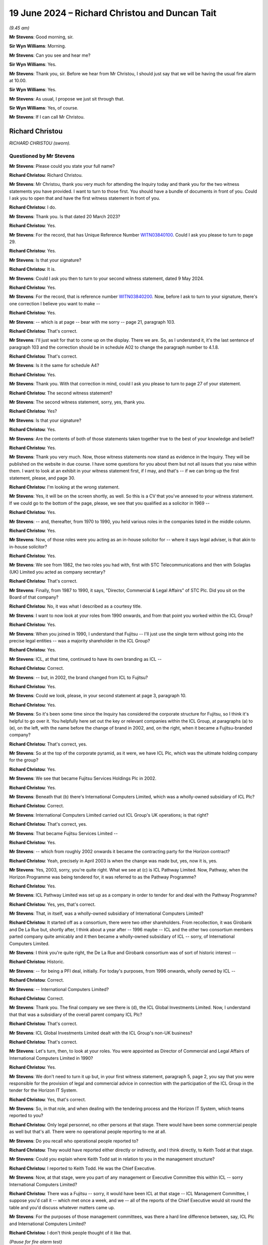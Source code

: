 .. raw:: html

   <a id="hearing-link" href="https://www.postofficehorizoninquiry.org.uk/hearings/phases-56-19-june-2024">Official hearing page</a>

19 June 2024 – Richard Christou and Duncan Tait
===============================================

.. raw:: html

   <details id="hearing-meta" open>
        <summary>
            <span class="open">Hide video</span>
            <span class="closed">Show video</span>
        </summary>
   <lite-youtube videoid="GEtcIqYS6aI" params="rel=0"></lite-youtube>
   <lite-youtube videoid="cz2xwPK5n0A" params="rel=0"></lite-youtube>
   </details>

*(9.45 am)*

**Mr Stevens**: Good morning, sir.

**Sir Wyn Williams**: Morning.

**Mr Stevens**: Can you see and hear me?

**Sir Wyn Williams**: Yes.

**Mr Stevens**: Thank you, sir.  Before we hear from Mr Christou, I should just say that we will be having the usual fire alarm at 10.00.

**Sir Wyn Williams**: Yes.

**Mr Stevens**: As usual, I propose we just sit through that.

**Sir Wyn Williams**: Yes, of course.

**Mr Stevens**: If I can call Mr Christou.

Richard Christou
----------------

*RICHARD CHRISTOU (sworn).*

Questioned by Mr Stevens
^^^^^^^^^^^^^^^^^^^^^^^^

**Mr Stevens**: Please could you state your full name?

.. rst-class:: indented

**Richard Christou**: Richard Christou.

**Mr Stevens**: Mr Christou, thank you very much for attending the Inquiry today and thank you for the two witness statements you have provided.  I want to turn to those first.  You should have a bundle of documents in front of you.  Could I ask you to open that and have the first witness statement in front of you.

.. rst-class:: indented

**Richard Christou**: I do.

**Mr Stevens**: Thank you.  Is that dated 20 March 2023?

.. rst-class:: indented

**Richard Christou**: Yes.

**Mr Stevens**: For the record, that has Unique Reference Number `WITN03840100 <https://www.postofficehorizoninquiry.org.uk/evidence/witn03840100-richard-christou-first-witness-statement>`_.  Could I ask you please to turn to page 29.

.. rst-class:: indented

**Richard Christou**: Yes.

**Mr Stevens**: Is that your signature?

.. rst-class:: indented

**Richard Christou**: It is.

**Mr Stevens**: Could I ask you then to turn to your second witness statement, dated 9 May 2024.

.. rst-class:: indented

**Richard Christou**: Yes.

**Mr Stevens**: For the record, that is reference number `WITN03840200 <https://www.postofficehorizoninquiry.org.uk/evidence/witn03840200-richard-christou-second-witness-statement>`_. Now, before I ask to turn to your signature, there's one correction I believe you want to make --

.. rst-class:: indented

**Richard Christou**: Yes.

**Mr Stevens**: -- which is at page -- bear with me sorry -- page 21, paragraph 103.

.. rst-class:: indented

**Richard Christou**: That's correct.

**Mr Stevens**: I'll just wait for that to come up on the display. There we are.  So, as I understand it, it's the last sentence of paragraph 103 and the correction should be in schedule A02 to change the paragraph number to 4.1.8.

.. rst-class:: indented

**Richard Christou**: That's correct.

**Mr Stevens**: Is it the same for schedule A4?

.. rst-class:: indented

**Richard Christou**: Yes.

**Mr Stevens**: Thank you.  With that correction in mind, could I ask you please to turn to page 27 of your statement.

.. rst-class:: indented

**Richard Christou**: The second witness statement?

**Mr Stevens**: The second witness statement, sorry, yes, thank you.

.. rst-class:: indented

**Richard Christou**: Yes?

**Mr Stevens**: Is that your signature?

.. rst-class:: indented

**Richard Christou**: Yes.

**Mr Stevens**: Are the contents of both of those statements taken together true to the best of your knowledge and belief?

.. rst-class:: indented

**Richard Christou**: Yes.

**Mr Stevens**: Thank you very much.  Now, those witness statements now stand as evidence in the Inquiry.  They will be published on the website in due course.  I have some questions for you about them but not all issues that you raise within them.  I want to look at an exhibit in your witness statement first, if I may, and that's -- if we can bring up the first statement, please, and page 30.

.. rst-class:: indented

**Richard Christou**: I'm looking at the wrong statement.

**Mr Stevens**: Yes, it will be on the screen shortly, as well.  So this is a CV that you've annexed to your witness statement. If we could go to the bottom of the page, please, we see that you qualified as a solicitor in 1969 --

.. rst-class:: indented

**Richard Christou**: Yes.

**Mr Stevens**: -- and, thereafter, from 1970 to 1990, you held various roles in the companies listed in the middle column.

.. rst-class:: indented

**Richard Christou**: Yes.

**Mr Stevens**: Now, of those roles were you acting as an in-house solicitor for -- where it says legal adviser, is that akin to in-house solicitor?

.. rst-class:: indented

**Richard Christou**: Yes.

**Mr Stevens**: We see from 1982, the two roles you had with, first with STC Telecommunications and then with Solaglas (UK) Limited you acted as company secretary?

.. rst-class:: indented

**Richard Christou**: That's correct.

**Mr Stevens**: Finally, from 1987 to 1990, it says, "Director, Commercial & Legal Affairs" of STC Plc.  Did you sit on the Board of that company?

.. rst-class:: indented

**Richard Christou**: No, it was what I described as a courtesy title.

**Mr Stevens**: I want to now look at your roles from 1990 onwards, and from that point you worked within the ICL Group?

.. rst-class:: indented

**Richard Christou**: Yes.

**Mr Stevens**: When you joined in 1990, I understand that Fujitsu -- I'll just use the single term without going into the precise legal entities -- was a majority shareholder in the ICL Group?

.. rst-class:: indented

**Richard Christou**: Yes.

**Mr Stevens**: ICL, at that time, continued to have its own branding as ICL --

.. rst-class:: indented

**Richard Christou**: Correct.

**Mr Stevens**: -- but, in 2002, the brand changed from ICL to Fujitsu?

.. rst-class:: indented

**Richard Christou**: Yes.

**Mr Stevens**: Could we look, please, in your second statement at page 3, paragraph 10.

.. rst-class:: indented

**Richard Christou**: Yes.

**Mr Stevens**: So it's been some time since the Inquiry has considered the corporate structure for Fujitsu, so I think it's helpful to go over it.  You helpfully here set out the key or relevant companies within the ICL Group, at paragraphs (a) to (e), on the left, with the name before the change of brand in 2002, and, on the right, when it became a Fujitsu-branded company?

.. rst-class:: indented

**Richard Christou**: That's correct, yes.

**Mr Stevens**: So at the top of the corporate pyramid, as it were, we have ICL Plc, which was the ultimate holding company for the group?

.. rst-class:: indented

**Richard Christou**: Yes.

**Mr Stevens**: We see that became Fujitsu Services Holdings Plc in 2002.

.. rst-class:: indented

**Richard Christou**: Yes.

**Mr Stevens**: Beneath that (b) there's International Computers Limited, which was a wholly-owned subsidiary of ICL Plc?

.. rst-class:: indented

**Richard Christou**: Correct.

**Mr Stevens**: International Computers Limited carried out ICL Group's UK operations; is that right?

.. rst-class:: indented

**Richard Christou**: That's correct, yes.

**Mr Stevens**: That became Fujitsu Services Limited --

.. rst-class:: indented

**Richard Christou**: Yes.

**Mr Stevens**: -- which from roughly 2002 onwards it became the contracting party for the Horizon contract?

.. rst-class:: indented

**Richard Christou**: Yeah, precisely in April 2003 is when the change was made but, yes, now it is, yes.

**Mr Stevens**: Yes, 2003, sorry, you're quite right.  What we see at (c) is ICL Pathway Limited.  Now, Pathway, when the Horizon Programme was being tendered for, it was referred to as the Pathway Programme?

.. rst-class:: indented

**Richard Christou**: Yes.

**Mr Stevens**: ICL Pathway Limited was set up as a company in order to tender for and deal with the Pathway Programme?

.. rst-class:: indented

**Richard Christou**: Yes, yes, that's correct.

**Mr Stevens**: That, in itself, was a wholly-owned subsidiary of International Computers Limited?

.. rst-class:: indented

**Richard Christou**: It started off as a consortium, there were two other shareholders.  From recollection, it was Girobank and De La Rue but, shortly after, I think about a year after -- 1996 maybe -- ICL and the other two consortium members parted company quite amicably and it then became a wholly-owned subsidiary of ICL -- sorry, of International Computers Limited.

**Mr Stevens**: I think you're quite right, the De La Rue and Girobank consortium was of sort of historic interest --

.. rst-class:: indented

**Richard Christou**: Historic.

**Mr Stevens**: -- for being a PFI deal, initially.  For today's purposes, from 1996 onwards, wholly owned by ICL --

.. rst-class:: indented

**Richard Christou**: Correct.

**Mr Stevens**: -- International Computers Limited?

.. rst-class:: indented

**Richard Christou**: Correct.

**Mr Stevens**: Thank you.  The final company we see there is (d), the ICL Global Investments Limited.  Now, I understand that that was a subsidiary of the overall parent company ICL Plc?

.. rst-class:: indented

**Richard Christou**: That's correct.

**Mr Stevens**: ICL Global Investments Limited dealt with the ICL Group's non-UK business?

.. rst-class:: indented

**Richard Christou**: That's correct.

**Mr Stevens**: Let's turn, then, to look at your roles.  You were appointed as Director of Commercial and Legal Affairs of International Computers Limited in 1990?

.. rst-class:: indented

**Richard Christou**: Yes.

**Mr Stevens**: We don't need to turn it up but, in your first witness statement, paragraph 5, page 2, you say that you were responsible for the provision of legal and commercial advice in connection with the participation of the ICL Group in the tender for the Horizon IT System.

.. rst-class:: indented

**Richard Christou**: Yes, that's correct.

**Mr Stevens**: So, in that role, and when dealing with the tendering process and the Horizon IT System, which teams reported to you?

.. rst-class:: indented

**Richard Christou**: Only legal personnel, no other persons at that stage. There would have been some commercial people as well but that's all.  There were no operational people reporting to me at all.

**Mr Stevens**: Do you recall who operational people reported to?

.. rst-class:: indented

**Richard Christou**: They would have reported either directly or indirectly, and I think directly, to Keith Todd at that stage.

**Mr Stevens**: Could you explain where Keith Todd sat in relation to you in the management structure?

.. rst-class:: indented

**Richard Christou**: I reported to Keith Todd.  He was the Chief Executive.

**Mr Stevens**: Now, at that stage, were you part of any management or Executive Committee this within ICL -- sorry International Computers Limited?

.. rst-class:: indented

**Richard Christou**: There was a Fujitsu -- sorry, it would have been ICL at that stage -- ICL Management Committee, I suppose you'd call it -- which met once a week, and we -- all of the reports of the Chief Executive would sit round the table and you'd discuss whatever matters came up.

**Mr Stevens**: For the purposes of those management committees, was there a hard line difference between, say, ICL Plc and International Computers Limited?

.. rst-class:: indented

**Richard Christou**: I don't think people thought of it like that.

*(Pause for fire alarm test)*

**Mr Stevens**: I say with trepidation that I think that's the end of it.

.. rst-class:: indented

**Richard Christou**: We can carry on.

**Mr Stevens**: Just for clarity, I was asking you about management committees.

.. rst-class:: indented

**Richard Christou**: Right.

**Mr Stevens**: The question I asked before we had the fire alarm was: was there a hard line difference between the management committees of, say, ICL Plc and International Computers Limited?

.. rst-class:: indented

**Richard Christou**: As I said, I don't think people thought of it like that. If you look at the composition of that management committee, the people on it, of which I was one, were probably called director of this and director of that but none of them, except the Chief Executive, was on the Board of ICL Plc.  So, in that sense, yes, there was a hard line, I suppose you could call it a hard line, between them.  But whatever went on there, it was the Chief Executive's job, in due course, as a member of the Board to produce his report to the Board.

**Mr Stevens**: So in your role you would attend the Management Committee --

.. rst-class:: indented

**Richard Christou**: Yes.

**Mr Stevens**: -- every week.  You weren't a member of the Board of ICL Plc --

.. rst-class:: indented

**Richard Christou**: No.

**Mr Stevens**: -- but would you be asked to attend on occasion?

.. rst-class:: indented

**Richard Christou**: I actually can't recall an occasion when I was asked to attend.

**Mr Stevens**: I've asked there about management committees of ICL Plc and International Computers Limited; what about ICL Pathway Limited: did that have a separate management structure?

.. rst-class:: indented

**Richard Christou**: That had a separate management structure because, obviously, it was originally set up as a consortium agreement.  They had their Board, and it was managed, I suppose, quite a lot in the early stages, via the Board.  The Chief Executive would report to that Board but, in practice, the Chief Executive reported to -- well, he was called Managing Director -- reported to the Chief Executive of ICL, who would have been Keith Todd.

**Mr Stevens**: So would that mean the Managing Director of ICL Pathway Limited came to the Management Committee meetings which you attended for ICL -- sorry, International Computers Limited?

.. rst-class:: indented

**Richard Christou**: Frankly speaking, I can't recall but I don't think so. But I don't recall actually seeing him at a meeting.

**Mr Stevens**: Whilst you were in your position as Director of Legal and Commercial, did you attend the Board meetings of ICL Pathway Limited?

.. rst-class:: indented

**Richard Christou**: Yes, I did.

**Mr Stevens**: Can you recall who else attended those Board meetings, in particular who from an IT background or an operational background attended?

.. rst-class:: indented

**Richard Christou**: Let's think.  The only one that springs to mind -- well, of course, there was the Managing Director of Pathway, who was then Mr Bennett, I think Mr Coombs attended as well.  I don't recall any other operational people. Mostly, it was the Board originally, with some of the representatives of Girobank and De La Rue, and they actually stopped on for some time afterwards because there were subcontracts with them.

**Mr Stevens**: Let's turn then to your -- before I do that actually, I should say, in your first statement, you go into, as requested by the Inquiry -- an amount of detail in relation to the Benefits Agency withdrawing from the agreement.  Those are Phase 2 issues that I don't propose to cover with you today.

.. rst-class:: indented

**Richard Christou**: Right.

**Mr Stevens**: You became Acting Chief Executive and, shortly after, Chief Executive of ICL Plc in 2000?

.. rst-class:: indented

**Richard Christou**: That's correct, yes.

**Mr Stevens**: Whilst you were Chief Executive, I understand you were also a director of International Computers Limited?

.. rst-class:: indented

**Richard Christou**: When I was Chief Executive, I would have been a director of ICL Plc in that sense.  I mean, nobody really looked at International Computers Limited as a separate company, whether it's correct or not, it was, if you like, all mixed together and the Board that, if you like, was controlling the whole thing was the Board of ICL Plc and yes, I would have sat on that when I was Chief Executive as a Board member.

**Mr Stevens**: In terms of the responsibility for overseeing the Horizon IT System, at the time when you became Chief Executive in 2000 at Board level, was that a responsibility of ICL Pathway Limited, ICL Plc or both?

.. rst-class:: indented

**Richard Christou**: I think at different levels it was both because, clearly, ICL Pathway was executing the contract and looking at it on a -- obviously, a day-to-day basis, hourly, probably.  But ICL Plc, obviously, as the ultimate Board had responsible for the whole business, including Pathway -- or Horizon, I'm sorry.

**Mr Stevens**: This is quite a broad question but would you say that the identification, analysis and management of risk is important to the running of a company?

.. rst-class:: indented

**Richard Christou**: Of course it is.

**Mr Stevens**: Would you accept that ICL Plc or the Board of ICL Plc was responsible for overseeing how the Group or the company, either ICL Plc or ICL Pathway Limited, identified, analysed and managed risk?

.. rst-class:: indented

**Richard Christou**: Only in the broadest sense.

**Mr Stevens**: Can you expand on that, please?

.. rst-class:: indented

**Richard Christou**: Yes, sure.  If you look at a company the size of this, it is not possible for every level of detail to be surfaced to the Board.  If every single document about every single contract was surfaced to the Board, they would not have time or capacity to understand it or to consider it, even.  So what is necessary is a filter system, whereby overall the Board has to be satisfied -- and this is what I've described in the second witness statement, that there are flows of information in place but one has to manage by exception, and people further down in the organisation -- in this case the Managing Director and the other responsible people in Pathway -- had to deal with day-to-day matters.

.. rst-class:: indented

And levels of a certain granularity, complexity, would not come to the Board.  The Board would have certain reports and they would be satisfied with the overall conduct of the business but precise details, no.

**Mr Stevens**: The filters you've described, presumably the purpose of those is to ensure that any serious matters that ought to have the attention of the board, either of ICL Pathway Limited or ICL Plc, ensure that those significant issues make it to the Board?

.. rst-class:: indented

**Richard Christou**: Yes, I think that's correct.  I'm saying ensure they reached the Board provided people further down operate the system properly, then they will reach the board. They were issues that were serious -- in my second witness statement, I refer to the red alert system -- and those things did come to the Board.  So details, certain details, would not have come to the Board because they were too complex, technical and too detailed.

**Mr Stevens**: Would you accept that, as Chief Executive, you had a responsibility to exercise care to see that those filters were working properly and people in lower down executive levels were filtering information up appropriately?

.. rst-class:: indented

**Richard Christou**: I'd accept that I had responsibility to set up the systems, a lot of those systems were already set up before I became Chief Executive.  One has to delegate and delegation in the organisation requires that people further down make those decisions.  It's necessary to see that appropriate personnel are appointed and, at various levels, that is always done.  I should point out that all of our employees are required, through the HR system, to go through assessments as to capability, et cetera, et cetera, on a regular basis and these are filtered up and, if there were any concerns about the competence of a person, the next level of management would have dealt with it.

.. rst-class:: indented

So I think, overall, I'm responsible -- and I accept that -- for setting up the systems but it's people lower down in the organisation who have to operate them.

**Mr Stevens**: That's talking about responsibility for ensuring things are working.  I want to ask a slightly different question about accountability.  Would you accept that, as Chief Executive, you were ultimately accountable for the operations of the ICL Group?

.. rst-class:: indented

**Richard Christou**: I don't accept that.  That's too broad.

**Mr Stevens**: In terms of your accountability then, for the ICL Group and its operations, what would you say your level of accountability was?

.. rst-class:: indented

**Richard Christou**: What I was responsible for was that, as so far as possible, to see that the operations of ICL were carried out legally, were carried out profitably and to report to my shareholders, Fujitsu Limited, various issues insofar as it was necessary.

.. rst-class:: indented

If you mean that I was responsible for the miscarriage of justice then I don't accept that.  It's not to mitigate the miscarriage of justice, I hasten to add, I think it's a gross miscarriage of justice, I really feel for the subpostmasters and the postmasters who are involved, but talking about accountability is a different matter and, certainly, I knew nothing about it.

**Mr Stevens**: We'll come back to specific facts as we go.  Before moving on to look at the restructure, I just want to ask, when you were Chief Executive, who did you report to?

.. rst-class:: indented

**Richard Christou**: I will first have -- well, apart from the Board, in actual fact, I reported to a Mr Naruto in Tokyo, he was a very senior member of the IC -- sorry, Fujitsu Limited Board, and he was the person who oversaw the purchase of ICL by Fujitsu in 1990.  After that, I reported to a Mr Kurokawa, who was later president of Fujitsu, and I reported to him for a long time, and following that I would have reported to the next president and the next president.

**Mr Stevens**: In terms of as Chief Executive, your reporting lines, who reported to you directly, who had responsibility for the oversight of the Horizon IT System?

.. rst-class:: indented

**Richard Christou**: Very initially, and I'm talking about the 2000, Mike Stares, I presume, would have reported -- he reported to me.  From July 2001, a Chief Operations Officer, Mr David Courtley, was appointed and, from then on, he was responsible for all of the operations within ICL, as it was then, and all of the operation departments, including Pathway, reported to him; he reported to me.

.. rst-class:: indented

I kept the functional departments at that time, so things like HR, Marketing and Legal.

**Mr Stevens**: We, actually, I'll go slightly out of order, on the matter of Mr Courtley.  In April 2004, you became Executive Chairman of what was then Fujitsu Services Holdings Plc but had been ICL Plc?

.. rst-class:: indented

**Richard Christou**: That's correct, and he became Chief Executive.

**Mr Stevens**: Now, you remained employed by the company on a full-time basis, I understand?

.. rst-class:: indented

**Richard Christou**: Yes, that's why they called it "executive".  I mean, we know it has no legal significance, you're Chairman or you're not Chairman, but that's what Fujitsu wanted to use because that's what they thought it meant.

**Mr Stevens**: Did your responsibilities change upon becoming Chairman?

.. rst-class:: indented

**Richard Christou**: Yes.  They were much more focused outward, dealing, for instance, with particular customers, a lot of them overseas, because Mr Courtley had his hands full, reorganising and dealing with the operating divisions within what was then International Computers Limited.

.. rst-class:: indented

So, to give you a small example, I went with the president to Russia at one stage to look at their operations there; I went to Finland; a bit later on, I was on some Boards of Fujitsu America; and so on. I mean the role grew, much more widely.

**Mr Stevens**: The functional elements that you said you kept when Mr David Courtley became Chief Operating Officer in July 2002, did you pass those functions down to Mr Courtley --

.. rst-class:: indented

**Richard Christou**: Yes.

**Mr Stevens**: Yeah.

.. rst-class:: indented

**Richard Christou**: Sorry, I shouldn't cut you off.  Yes, the answer is.

**Mr Stevens**: I was going to say when you became Executive Chair?

.. rst-class:: indented

**Richard Christou**: Yes, yes, exactly.

**Mr Stevens**: What was your working relationship like with Mr Courtley?

.. rst-class:: indented

**Richard Christou**: Very good.  I'd known him for some time, actually.  He worked previously for EDS and we first came across each other in a kind of contract dispute, as it happens, between ICL and EDS, and we had a great mutual respect. I thought he was a -- first of all, he was more of a technician than I.  He actually had a degree in mathematics.  That's what you got in those days if you were going to be a computer scientist.  So he was much more technically oriented than me and he was also what I'd describe as better at growing the business than me.

.. rst-class:: indented

I was, if you like, clinical and the turnaround I did in ICL, during those first years, was something that needed a really clinical, objective view of the issues.  He was concerned much more with growing the business and this was one of the reasons why he was employed.

.. rst-class:: indented

We had our offices next door to each other.  We'd have coffee together and chat.  If there was anything that was concerning him, he would have raised it with me.

**Mr Stevens**: You say in your witness statement you had regular weekly meetings with all your direct reports, including Mr Courtley?

.. rst-class:: indented

**Richard Christou**: Yes, yes.

**Mr Stevens**: Did that continue when you were Executive Chairman?

.. rst-class:: indented

**Richard Christou**: No, not in the same way.  I would have had -- the weekly meetings I would have had would have been with Mr Courtley and with the functional people.  But not with the operational people underneath, that was for Mr Courtley to deal with, including Horizon.

**Mr Stevens**: Aside from the matters that you raise in your witness statement, such as various red and amber alerts, can you recall Mr Courtley expressing any concerns to you as to the adequacy of the Horizon IT System?

.. rst-class:: indented

**Richard Christou**: No.

**Mr Stevens**: I want to look at the restructure now, it's jumping back, I appreciate.  Please could we bring up FUJ00003693.

.. rst-class:: indented

**Richard Christou**: Yeah.

**Mr Stevens**: This is set of minutes for ICL Pathway Limited --

.. rst-class:: indented

**Richard Christou**: Yes.

**Mr Stevens**: -- so the specific company, 15 August 2000?

.. rst-class:: indented

**Richard Christou**: Mm-hm.

**Mr Stevens**: At this time you were Acting Chief Executive, I believe?

.. rst-class:: indented

**Richard Christou**: That's correct.  That -- just about, yes.

**Mr Stevens**: We see you are chairing the meeting.

.. rst-class:: indented

**Richard Christou**: Mm.

**Mr Stevens**: If we go down slightly, further down, please.  Thank you.

Sir, I should just say, at this point, when looking at minutes, you may see the Post Office highlighted at various points -- you'll see it there -- that wasn't on the original minutes.  That's something that's added afterwards.

.. rst-class:: indented

**Richard Christou**: Okay.

**Mr Stevens**: So just a point of clarification.

.. rst-class:: indented

**Richard Christou**: Yeah.

**Mr Stevens**: So you've got various things of headcount requirements for testing, and then we have the Managing Director's report.

.. rst-class:: indented

**Richard Christou**: Mm.

**Mr Stevens**: Go over the page, please.  We see there quite a detailed report from the Managing Director --

.. rst-class:: indented

**Richard Christou**: Yes, yes.

**Mr Stevens**: -- on various parts.

.. rst-class:: indented

**Richard Christou**: Yes.

**Mr Stevens**: (b) CSR+ -- that's Core Systems Release Plus -- was a significant issue?

.. rst-class:: indented

**Richard Christou**: Yes.

**Mr Stevens**: It provides detail; (c) we have detail on the rollout; and (d), weekly service performance is still a key issue.

.. rst-class:: indented

**Richard Christou**: Mm.

**Mr Stevens**: Was this typical of the type of oversight that the Board of ICL Pathway Limited would give to the delivery of the Horizon contract?

.. rst-class:: indented

**Richard Christou**: Yes, I think that's -- yes, I mean, obviously, it varies with time but this is the sort of report that we got, yes.

**Mr Stevens**: In fairness, this is rollout, so it's a busy time for the company?

.. rst-class:: indented

**Richard Christou**: No more busy than in the development.  I think, in a sense, once they got through the acceptance test, which I'm -- they would have done by then, I think, rollout is a logistics issue, rather than a -- it's much more straightforward in a sense.  There's a lot of planning to do but it's a logistics issue, mainly.

**Mr Stevens**: Can you recall how often the Board of ICL Pathway Limited would meet?

.. rst-class:: indented

**Richard Christou**: No.

**Mr Stevens**: Can we look at your witness statement now, please, page 4, paragraph 15.  So you discuss here part of the restructure --

.. rst-class:: indented

**Richard Christou**: Yeah.

**Mr Stevens**: -- and say:

"In order to make Board meetings of all three companies more efficient ..."

When you say "all three companies" there, you're referring to the ultimate parent company, Fujitsu Services Holdings, Fujitsu Services Limited, the sort of intermediate company --

.. rst-class:: indented

**Richard Christou**: Yes, there's those two.

**Mr Stevens**: -- and then the other -- I think the third company is the one responsible for non-UK business?

.. rst-class:: indented

**Richard Christou**: That's correct.  It was all three of those.

**Mr Stevens**: The Board decide to delegate the oversight of all of the companies to a single management, known as the Fujitsu Services Management Committee?

.. rst-class:: indented

**Richard Christou**: That's correct, it was a Fujitsu Limited decision.

**Mr Stevens**: When you say Fujitsu Limited, can you just explain the corporate identity of Fujitsu Limited?

.. rst-class:: indented

**Richard Christou**: Yes, Fujitsu Limited is the ultimate holding company of Fujitsu.  It's quoted on the Tokyo and, I think, the New York Stock Exchanges.  It's an interesting company because it's not only a holding company but it also runs all of the operations in Japan as well.

**Mr Stevens**: Is it incorporated in Japan?

.. rst-class:: indented

**Richard Christou**: Oh, yes, yes.

**Mr Stevens**: So do I understand you to say that this decision was made by that company in Japan not an ICL Group or UK Fujitsu?

.. rst-class:: indented

**Richard Christou**: No, no, they -- I mean, it's a practical matter that they wanted to look at the business as a whole, and there are a lot of Japanese directors and observers coming in all the time and to have three separate meetings just wasn't efficient.  So we dealt with everything at one meeting and the meetings would go on all day.

**Mr Stevens**: So when you discuss efficiency, you're using it in the sense of the word from the holding company above Fujitsu Services Holdings, their efficiency, really.

.. rst-class:: indented

**Richard Christou**: Yeah.

**Mr Stevens**: -- they come in and have fewer meetings?

.. rst-class:: indented

**Richard Christou**: Well, yes, but it didn't impact on the consideration of issues, it was just that we had a very long meeting on one day.

**Mr Stevens**: Could we just then turn to page 12 of your statement, paragraph 55.  Sorry, second statement.

.. rst-class:: indented

**Richard Christou**: Yes --

**Mr Stevens**: For context, in this you're talking about quarterly business reviews, and you say:

"For a complete set of meetings comprising this cycle [the corporate business review cycle, I think] see the four FSMC [so Fujitsu Services Management Committee] meetings in 2005 ..."

So do we take it from that that the plan was for the FSMC to meet four times a year or quarterly?

.. rst-class:: indented

**Richard Christou**: That's correct.  It fit in with Fujitsu's quarterly reporting obligations as a quoted company, and I can expand if you wish but that's the answer to the question.

**Mr Stevens**: So the follow-up question I have is: from the perspective of, say, a director on ICL Plc, when this change was made, did it result in fewer Board meetings each year?

.. rst-class:: indented

**Richard Christou**: No.

**Mr Stevens**: So before the change, it was --

.. rst-class:: indented

**Richard Christou**: It was exactly -- it was following exactly the same schedule from 1990 because, from 1990 onwards, Fujitsu Limited had the same reporting requirements as it did in 2000.  In fact, when ICL was taken over, it had to change its accounting year to correspond with the Fujitsu accounting year, so that the system would work. So this is a long-established tradition.

**Mr Stevens**: That document can come down, please.

Can we please look at FUJ00003704.  We see these are minutes of the Fujitsu Services Management Committee on 29 May 2002.

.. rst-class:: indented

**Richard Christou**: Yes.

**Mr Stevens**: In your witness statement, you say that this is the first meeting of the FSMC.

.. rst-class:: indented

**Richard Christou**: Yes, because it took place -- we switched the brand, if you'll remember, on 1 April 2002, again to coincide with Fujitsu's financial year.  Everything happens at the beginning of the financial year with Fujitsu, and that was the first meeting that we held.

**Mr Stevens**: We see that, at this point, that one of the companies included in this isn't what was ICL Pathway Limited?

.. rst-class:: indented

**Richard Christou**: No, that's correct and it wouldn't be because it was just an operation, just like a lot of other operations, and you've got Mr Courtley there, who is responsible for all those operations.  So it wouldn't be appropriate.

**Mr Stevens**: If we can go down, please, we see at the bottom we have your CEO report, and you're talking about the financial year and about the restructuring.

.. rst-class:: indented

**Richard Christou**: Yes.

**Mr Stevens**: If we can go to page 3, please, the CFO report?

.. rst-class:: indented

**Richard Christou**: Yes.

**Mr Stevens**: Just scrolling down, we don't need to read all of this, but we see quite a detailed report which continues until page 8 --

.. rst-class:: indented

**Richard Christou**: Yes.

**Mr Stevens**: -- and we have here Mr Courtley presenting the new organisational model.

.. rst-class:: indented

**Richard Christou**: Yes.

**Mr Stevens**: In terms of the new organisational model, and I'm only really focusing on oversight of Horizon here, what changes were made to the management structure that affected the oversight of the Horizon IT System?

.. rst-class:: indented

**Richard Christou**: In actual fact, none at this stage.  You see the one that says, "Large projects, reporting direct to Mr Courtley"?

**Mr Stevens**: Yes.

.. rst-class:: indented

**Richard Christou**: Well, one of those large projects was, at that time, Pathway -- I've forgotten what it would be called now, ICL Pathway Limited, I suppose -- and what happened, just to -- if I may, to finish it -- in 2003, when we entered into the extension agreement, it was agreed with the Post Office that we would shut down the actual Pathway company, it would become dormant, and large projects would then comprise a division within Fujitsu Services Limited, which comprised the Horizon project, and that division became one of the five large projects, each of which had a division, if you like, reporting to Mr Courtley.

**Mr Stevens**: The only thing, I think, just to clarify there, when you say the "extension", you mean the extension of the date for termination of --

.. rst-class:: indented

**Richard Christou**: Exactly.

**Mr Stevens**: -- the Horizon contract --

.. rst-class:: indented

**Richard Christou**: Yes.

**Mr Stevens**: -- and it then extended to 2010?

.. rst-class:: indented

**Richard Christou**: Precisely.

**Mr Stevens**: At this stage then, so we're in 2002, can you recall what, if any, Board meetings were held by ICL Pathway Limited?

.. rst-class:: indented

**Richard Christou**: No, is the answer.  I may have attended some but, without you showing me documents at this minute, I don't recall.

**Mr Stevens**: Is it fair to say from your perspective at this stage you saw the responsibility as being on Mr Courtley to present any issues with the Horizon project to the FSMC --

.. rst-class:: indented

**Richard Christou**: That's exactly correct.

**Mr Stevens**: -- or that --

.. rst-class:: indented

**Richard Christou**: Well, or to me.

**Mr Stevens**: Or to you in the --

.. rst-class:: indented

**Richard Christou**: Yes, and then I would have presented it but that's correct.

**Mr Stevens**: That document can come down.  Thank you.

Do you think the restructure had any effect on the level of oversight that ICL Pathway, then Fujitsu Services Holdings limited, had on the Horizon IT System?

.. rst-class:: indented

**Richard Christou**: I think it would have had a beneficial effect because what you have now is Mr Courtley, who has great experience in IT, he's much more technically oriented than me, and I believe it would have been, let's say, a more -- more piercing oversight is the word I would use, yes.

**Mr Stevens**: Before I move on to look at a couple of specific topics, just for the purposes of the timeline, I want to complete your sort of career history.  In April 2007, you became Corporate Senior Vice President and Head of Fujitsu EMEA Regional Operations for Fujitsu Limited?

.. rst-class:: indented

**Richard Christou**: Yes.

**Mr Stevens**: So that's the overall parent company incorporated in Japan?

.. rst-class:: indented

**Richard Christou**: Yes.

**Mr Stevens**: Did you remain a director or involved in Fujitsu Services Limited or Fujitsu Services Holdings Plc?

.. rst-class:: indented

**Richard Christou**: I would still, from my recollection, be chairing the FSMC.  That's the limit of it.  So, from that stage onward, anything that I really knew about operations within that group of companies would have come via the FSMC meetings.

**Mr Stevens**: And at that stage, would you have had -- sorry, I'll rephrase that question.

Did Mr Courtley report to you directly or indirectly once you became Corporate Senior Vice President?

.. rst-class:: indented

**Richard Christou**: I'm trying to think.  I'm thinking very carefully about the answer so I can give it to you.  It would have been directly, in a sense.  There was still a line but that line would have been fairly tenuous.  I mean, at that stage, he was acting like any Managing Director or Chief Executive of a subsidiary, reporting to what I described as a holding company.  So there was a line but he was running the business as he saw fit, I had confidence in him and that was it.  Yeah.

.. rst-class:: indented

I was ultimately responsible, I think is the way I will put it, for the way in which he managed the whole of the business but that's like a normal Chairman of a Board, in my view.

**Mr Stevens**: What reporting line, if any, did you have to Mr Duncan Tait?

.. rst-class:: indented

**Richard Christou**: Duncan Tait was -- I've got to think about this -- I think -- and I'm saying I think -- that he came on board -- he came from Unisys as a director -- courtesy title -- of I think the commercial business unit in those days, which I think had Pathway in it.  He would have reported to David Courtley.  So it's a very indirect line, as far as I'm concerned and, by the time -- don't forget, by the time he came on board, I was practically based in Tokyo.  I mean, I went to live in Tokyo in 2010 so, yes, I knew him.

.. rst-class:: indented

I had a lot of respect for his competence. Mr Courtley left in 2009, I think.  There was a short interim period when I just sort of held the reins. I don't know if -- I wouldn't say I was overseeing anything in particular.  I appointed Roger Gilbert for a short time as Chief Executive of what was then Fujitsu Services Limited.  We had broken -- I've got to go back to this, but we broke up the original group once we were reorganising as a global business group and what was there was Fujitsu Services Limited.  ICL Plc was -- it was a legal entity but it was not really managing, in any sense of the word.

.. rst-class:: indented

So Duncan Tait was in charge of commercial unit. Pathway was in it.  There came a time in 2010 when we wanted to make a more permanent Chief Executive for Fujitsu Services Limited.  There were two people who were candidates and about my last executive decision, if you like, was with the consent of Fujitsu Limited, my colleagues on the Board as it would have been in these cases, I appointed Duncan Tait as Chief Executive of Fujitsu Services Limited.  That's 2011.

.. rst-class:: indented

At that stage, I retired, in effect, because, frankly, at 67 this was becoming a bit too much for me, and I spent a year -- Fujitsu Limited tends to give its directors a kind of sabbatical before they retire, is the way it works, and I took my sabbatical in Singapore, I was kind of a corporate executive adviser but I didn't really do anything much and then I left, returned to England, and that was the end of it.

.. rst-class:: indented

Sorry, I can stop.

**Mr Stevens**: Before I --

.. rst-class:: indented

**Richard Christou**: Yes?

**Mr Stevens**: -- move on, do you recall at any point Mr Tait advising you of any concerns he had about the Horizon IT System?

.. rst-class:: indented

**Richard Christou**: The only connection that I had with him in this issue is the document which you showed me, I can't remember the name of it, an exchange of emails, in which he wanted to set up --

**Mr Stevens**: Well, if that's your only recollection --

.. rst-class:: indented

**Richard Christou**: That's the only -- I can't remember whether it happened or not, to be honest.

**Mr Stevens**: We'll come to that shortly.

.. rst-class:: indented

**Richard Christou**: Yes, yes.  But that's all.  Nothing else.

**Mr Stevens**: We're going to move to a different topic now.  Can we please bring up your first witness statement, at page 22, paragraph 67, so you write at paragraph 67 that:

"I have been asked whether or not Horizon could be considered a robust system.  In all my experience of over 40 years working in the Telecommunications and IT industry I have never across the use of the word 'robust' as a contractual term.  With respect, I think it is a subjective term without any precise legal meaning.  I believe that the only pertinent questions in relation to the Horizon system are, (a) did the system pass the acceptance tests, and (b) was it delivered in accordance with the contract.  Both of these conditions were satisfied at the end of rollout in 2002."

So, effectively, as I understand it, you're saying, from your perspective, the key questions are: (i) the product produced by Fujitsu and delivered to the Post Office, did it pass the contractual acceptance test?

.. rst-class:: indented

**Richard Christou**: Yes.

**Mr Stevens**: Secondly, in respect of the ongoing obligations, was Fujitsu delivering those in accordance with the contractual standards that had been agreed between the parties?

.. rst-class:: indented

**Richard Christou**: Yes.

**Mr Stevens**: Could we please look at page 26, paragraph 79.  You say:

"My objectives in negotiating the Codified Agreement ..."

Now, pausing there, the Codified Agreement was the agreement entered into between Post Office -- then Post Office Counters Limited -- and ICL Pathway Limited in 1999?

.. rst-class:: indented

**Richard Christou**: Yes.

**Mr Stevens**: So the objectives in negotiating that were:

"... to create a detailed specification and precise acceptance criteria."

When you say "detailed specification", is that referring to a specification of the services that ICL Pathway were to provide to Post Office?

.. rst-class:: indented

**Richard Christou**: That specification that I was focusing on was a specification of the system.

**Mr Stevens**: Okay.  So --

.. rst-class:: indented

**Richard Christou**: Because that's what's passing the acceptance tests.

**Mr Stevens**: So, when we're seeing a detailed specification, is that referring to a set of contractual clauses that set out the specification for the system that ICL were supposed to deliver to Post Office under the contract?

.. rst-class:: indented

**Richard Christou**: Yes, it was in a schedule to the Codified Agreement.

**Mr Stevens**: You say you:

"... focused on the main provisions of the Codified Agreement, in order to achieve the above objectives. I had little involvement in the preparation of the schedules and appendices of the Codified Agreement, which I never read."

.. rst-class:: indented

**Richard Christou**: Yes.

**Mr Stevens**: I want to look at the Codified Agreement now.

.. rst-class:: indented

**Richard Christou**: Okay.

**Mr Stevens**: It's `FUJ00000071 <https://www.postofficehorizoninquiry.org.uk/evidence/fuj00000071-information-technology-services-agreement>`_.  This is a document of over 900 pages, so it may be we need to catch up a little bit with the computer system but this is the Codified Agreement.  Can we turn to page 12, please.

**Sir Wyn Williams**: I'm sorry, what's the reference for that again: 71 at the end?  Thank you.

**Mr Stevens**: Yes, `FUJ00000071 <https://www.postofficehorizoninquiry.org.uk/evidence/fuj00000071-information-technology-services-agreement>`_.

**Sir Wyn Williams**: Thanks.

**Mr Stevens**: If we could go to clause 102.1, please.  So that's an interpretation clause, which is standard in these contracts.

.. rst-class:: indented

**Richard Christou**: Yes, yeah.

**Mr Stevens**: It says:

"As used in this Codified Agreement:

"the terms and expressions set out in Schedule A1 shall have the meanings ascribed [to them] ..."

.. rst-class:: indented

**Richard Christou**: Yes.

**Mr Stevens**: As is standard, for example, at 103.3, we see -- no, sorry --

.. rst-class:: indented

**Richard Christou**: Which one?

**Mr Stevens**: Sorry, if we could go up slightly.  I misspoke, sorry. 101.3.

.. rst-class:: indented

**Richard Christou**: Sorry.

**Mr Stevens**: We see defined terms, as is standard, are capitalised, so things like Contractor --

.. rst-class:: indented

**Richard Christou**: I'm sorry, I'm lost here.  Just tell me again?

**Mr Stevens**: I'm so sorry.  It's 103.3 (sic).

.. rst-class:: indented

**Richard Christou**: I'm not seeing that on the screen.

**Mr Stevens**: Ah, right.  101.3, I've done the same again.

.. rst-class:: indented

**Richard Christou**: You want me to look at 101.3?

**Mr Stevens**: 101.3, yes?

.. rst-class:: indented

**Richard Christou**: Okay.

**Mr Stevens**: Can you see that now?

.. rst-class:: indented

**Richard Christou**: Yes, now I can, yes.

**Mr Stevens**: It would help if I said the right clause.  That would be of assistance.

For example, it says "The Contractor", capitalised, and, throughout this agreement, defined terms tend to be capitalised --

.. rst-class:: indented

**Richard Christou**: Yes.

**Mr Stevens**: -- as standard.

.. rst-class:: indented

**Richard Christou**: Yes.

**Mr Stevens**: So, in order to understand this agreement, you would presumably accept that you need to be familiar with Schedule A1?

.. rst-class:: indented

**Richard Christou**: This is the interpretations?

**Mr Stevens**: Yes.

.. rst-class:: indented

**Richard Christou**: Yes.

**Mr Stevens**: So --

.. rst-class:: indented

**Richard Christou**: In that sense, I did read it, yes.

**Mr Stevens**: I was going to say, putting yourself back, whilst you may not have been au fait with everything in the schedules you well have had some familiarity?

.. rst-class:: indented

**Richard Christou**: That's fine but I'm talking about the whole 900 pages.

**Mr Stevens**: Yes, of course.  Could we go, please, to page 17.  If we could go down to the bottom there.  Thank you.  We have "Part 2: Performance of [Post Office Counters Limited] Services and Supply of Products".  Clause 201.2 says this:

"Subject to clause 201.6 the Contractor shall be responsible for meeting the requirements specified in schedule A15 in accordance with the Solutions specified in Schedule A16 by performing the Core System Services referred to in Clause 201.3."

So, breaking that down, what we have here is, firstly, there was a schedule A15, which set out Post Office, it says, requirements for the contract.

.. rst-class:: indented

**Richard Christou**: Well, those particular specifications with the solutions specified, yes.

**Mr Stevens**: Yes.

.. rst-class:: indented

**Richard Christou**: Mm.

**Mr Stevens**: There were solutions specified, as you say, in schedule A16?

.. rst-class:: indented

**Richard Christou**: Yes.

**Mr Stevens**: Now, when you were involved in the negotiation and the tender, would you have been involved in considering the requirements and solutions for the products?

.. rst-class:: indented

**Richard Christou**: No.

**Mr Stevens**: The clause here then says that, in order to meet the requirements, ICL Pathway had to perform the Core System Services referred to in Clause 201.3.  So, if we could look at 201.3, please, which is on the next page.  Thank you:

"Subject to Clause 201.6 the Contractor shall perform the following Core System Services in accordance with all applicable provisions hereof ..."

So this is essentially setting out what ICL is supposed to do under the contract --

.. rst-class:: indented

**Richard Christou**: Yes.

**Mr Stevens**: -- or part of it, I should say?

.. rst-class:: indented

**Richard Christou**: Part of it, yes.

**Mr Stevens**: So this is a very important clause in the contract; would you agree?

.. rst-class:: indented

**Richard Christou**: Yes.  Yeah.

**Mr Stevens**: Would you agree that it's fundamental to the specification of the product and services to be provided?

.. rst-class:: indented

**Richard Christou**: Well, it describes what they are and then you have to look at the definition.  So I suppose so, yes.

**Mr Stevens**: We'll look at two of them.  Paragraph 201.3.1 says that ICL were to provide the development services pursuant to clause 403 --

.. rst-class:: indented

**Richard Christou**: Yes.

**Mr Stevens**: -- and 201.3.3, also the operational services pursuant to clause 405.

Can we look, please, at page 26, and go to clause 403.  So this is the clause that defines the development services?

.. rst-class:: indented

**Richard Christou**: Yes, yes, yes, and it has loads of schedules attached to it, so far as I can see, which would give you the specification of the development.

**Mr Stevens**: Yes.

.. rst-class:: indented

**Richard Christou**: Yes.

**Mr Stevens**: At 403.2, it says, "development of EPOSS", that refers to the Electronic Point of Sale System --

.. rst-class:: indented

**Richard Christou**: Yes, yes.

**Mr Stevens**: -- "as described in the Schedule F1".

.. rst-class:: indented

**Richard Christou**: Yes.

**Mr Stevens**: Then if we can go over the page, I think, to clause 405, we have the "Performance of Operational Services", and it says:

"Subject to the Release Authorisation Board authorising commencement of National Rollout of the Core System and subject to Clause 201.6, the Contractor shall, from the date of [Core System Release] Acceptance, perform the following operational Services."

Now, these obligations effectively kick in after acceptance?

.. rst-class:: indented

**Richard Christou**: Yes, after acceptance, and the way I think of these are service provision and service provision obviously can't start until you've got something rolled out that you can provide the service for.  So it develops progressively as rollout takes place.  Yes, yes.

**Mr Stevens**: You say that you were involved in drafting precise acceptance criteria for the --

.. rst-class:: indented

**Richard Christou**: When I say I was involved, what I was involved in was ensuring that the technical people actually did it because one of the biggest failings in IT contracts is, when they come down to it, they end up without a specification and without acceptance criteria, I was taught this from 1975.

**Mr Stevens**: As part of that, you would have presumably needed to review the contract and see what services or what specification was being agreed?

.. rst-class:: indented

**Richard Christou**: No.  It's not something that I would have looked at because this was dealt with by people who were responsible providing it, and they will produce the necessary services.  I wouldn't want to go beyond what's in clause 405, and even that needed input from, if you like, technical people who knew what to write in clause 405.  What I was concerned with was that it happened, not with its content, and I wouldn't pretend to be competent to criticise that content.

**Mr Stevens**: So is your evidence that, in terms of internal lawyers within ICL at this point, was -- well, I won't say "is your evidence", I'll ask you.  In terms of internal lawyers within ICL at this point, were there any lawyers, that you're aware of, who were monitoring or reading what was in the schedules?

.. rst-class:: indented

**Richard Christou**: This would have been done by Masons.  I'm sorry if we are -- they're now Pinsent Masons, I think.  These were long-time solicitors.  First of all, for STC, actually, I knew them, and there was a person called Iain Monaghan who was the head of a team of lawyers who was looking at all of this and working with the technical people.  It wasn't done by lawyers within ICL, as it was in those days, I suppose, but it was done by a properly qualified Legal Team and Masons were expert in dealing with IT matters.  I used them on many occasions.

**Mr Stevens**: But, presumably, someone within ICL would want to know precisely the nature of the obligations that ICL was signing up to?

.. rst-class:: indented

**Richard Christou**: Of course they would but they will be the technical people who would then consult on the drafting with Masons.

**Mr Stevens**: So your evidence is, in terms of the lawyers, the lawyers wouldn't have read the schedule F1 --

.. rst-class:: indented

**Richard Christou**: No, no, I'm not saying the lawyers wouldn't.  Masons would have done, people in Masons.  They had a whole team, and they would have worked with the technical people in ICL.  I was there with Stuart Sweetman to oversee that things happened and to look at any real points of conflict in the main agreement, and I don't think there were very many, actually.

**Mr Stevens**: Well, let's look at schedule F01, it's page 587.  So this is the "EPOSS Service Definition" to which those clauses we just looked at referred.

.. rst-class:: indented

**Richard Christou**: Yes.

**Mr Stevens**: It says:

"This schedule details all the requirements relating to the EPOS Service which the Contractor shall provide."

.. rst-class:: indented

**Richard Christou**: Yes.

**Mr Stevens**: So your evidence is, as I understand it, that -- did you not consider this to be a document that someone internal to ICL or a lawyer internal to ICL would need to read to understand the specification of the product that was being provided?

.. rst-class:: indented

**Richard Christou**: The point is that there had to be competent legal advice surrounding it.  This was done by Masons and it was done in accordance with what the technical people were negotiating on both sides, Post Office and ICL.  So what would happen is there would be a lot of technical discussions, they would be writing it and Masons would look at this and turn it into, if necessary, rather more legal wording.  But, at the end of the day, the substance which is provided in these schedules has to come from the technical people on both sides, this is how they worked it out, and there's nothing that I could personally add to that.

**Mr Stevens**: If you look down we see "Scope", and then it sets out the four service boundaries.  Further down, please, it says, "Constraints", and we've got various paragraphs there.  We see, in the brackets, "R808" referring to the requirements which we went to earlier?

.. rst-class:: indented

**Richard Christou**: Yeah.

**Mr Stevens**: Can we go, I think, it's two pages, I think there may be a blank page on the next page.  Thank you.  Just further down, please.  3.8 says:

"EPOSS shall be a robust" --

.. rst-class:: indented

**Richard Christou**: Ah, well, there you are.

**Mr Stevens**: -- "POCL Service, including features to", and then it goes on to set that out.

.. rst-class:: indented

**Richard Christou**: Well, it's quite clear that I never saw that and I can't comment further.

**Mr Stevens**: Is your evidence that the -- well, let me ask it another way.

What was your understanding of the adequacy of the -- or let me rephrase, sorry.

What was your understanding of what Fujitsu were required to provide to Post Office in terms of the adequacy of the EPOSS product?

.. rst-class:: indented

**Richard Christou**: I don't think I had any particular understanding, I know what an EPOS product, is, point of sale, basically. I had assumed there would be a specification for it and that it would be supplied to that specification.

**Mr Stevens**: I take it from your evidence that these types of matters of whether the product was robust didn't arise in your management discussions with your reports?

.. rst-class:: indented

**Richard Christou**: No.

**Mr Stevens**: Sir, that's probably a good time to take the morning break.

**Sir Wyn Williams**: Very well.  What time shall we resume?

**Mr Stevens**: If we could say 11.10, please.

**Sir Wyn Williams**: All right, thank you.

**The Witness**: Thank you.

*(11.00 am)*

*(A short break)*

*(11.11 am)*

**Mr Stevens**: Good morning, sir, can you still see and hear me?

**Sir Wyn Williams**: Yes, thank you.

**Mr Stevens**: Thank you, I'll carry on.  I want to now look at some specific examples of the management of the contract.  Please could we look at `FUJ00080690 <https://www.postofficehorizoninquiry.org.uk/evidence/fuj00080690-report-eposs-pinicl-task-force>`_.

This is a document the Inquiry has seen before, particularly in Phase 2.  The title is "Report on the EPOSS PinICL Taskforce".

The date in the top, 14 May 2001, but we can see in the abstract that it is referring to a task that happened between 19 August and 18 September 1998.

.. rst-class:: indented

**Richard Christou**: Yes.

**Mr Stevens**: Firstly, the distribution list: T Austin, M Bennett, M McDonnell (sic); do you recognise those names?

.. rst-class:: indented

**Richard Christou**: Yes, both of them reported -- well, certainly Martyn Bennett reported to the Managing Director of Pathway and he was responsible for, I think, Quality and Customer Services, from recollection.  Terry Austin, I'm not quite sure whether he reported directly to the Managing Director or not.  I don't really recall McDonnell.

**Mr Stevens**: So did you ever have any direct interactions with Mr Austin or Mr Bennett?

.. rst-class:: indented

**Richard Christou**: No, not that I can recall.

**Mr Stevens**: If we turn the page, please, just for assistance with dating the document, we can see version 0.1, 18 September '98 and then, on 14 May 2001, raised to Version 1, "Administrative catch-up".

Could we go, please, to page 4., I'm just going to go through a few bits of this document.  I should ask first, sorry: before you were sent this document by the Inquiry, had you seen it before?

.. rst-class:: indented

**Richard Christou**: No.

**Mr Stevens**: So in the "Introduction", it says:

"During the week commencing 17 August the EPOSS/ Counter PinICL Stack Reduction Team, known as the Taskforce, was established.  The objectives, current workload, composition, outline process and targets were presenting to the team on Tuesday, the 18th with a formal start date of Wednesday, 19 August."

It goes on to describe the presenting the outcome of the activity and:

"... identifies factors which prevented the original target (zero or near to zero residual PinICLs) being met.  During the course of the Taskforce it became clear that there are significant deficiencies in the EPOSS product, its code and design, and these are also presented in this report."

Can we look then at page 7.  There's a section on the EPOSS Code.  It says:

"It is clear that senior members of the Taskforce are extremely concerned about the quality of code in the EPOSS product."

We don't need to read it all but we see the last paragraph in that section says:

"Lack of code reviews in the development and fix process has resulted in poor workmanship and bad code."

Then if we could turn to page 17, please.  At the bottom, section 7.3., we see Example 1, and it gives an extract of some code that's designed to reverse the sign of a number and is equivalent to the command. Fortunately, we don't need to concern ourselves with the code itself, but over the page, it says:

"Whoever wrote this code clearly has no understanding of elementary mathematics or the most basic rules of programming."

So you say you hadn't read the document before?

.. rst-class:: indented

**Richard Christou**: I've never seen it.

**Mr Stevens**: Never seen it.  Were you made aware of the issues that this document describes?

.. rst-class:: indented

**Richard Christou**: No.

**Mr Stevens**: Do you accept that these are serious issues being described by the document?

.. rst-class:: indented

**Richard Christou**: I'm not technically competent to say.  I mean, for instance, you say it's bad code: I've got no idea if it's bad or good.

**Mr Stevens**: Well, if you don't have technical competence, you presumably need to rely on technical people?

.. rst-class:: indented

**Richard Christou**: Well, I would also point out to you that there's second document which mentioned the CSR+, which you also sent to me as the additional documents, and I looked at that, and I can only give you my impressions because I've not seen either of these documents, but I'm happy to do so: the first is that was in 1998, before the Codified Agreement.  So water had flowed under the bridge for almost a year in terms of the development.

.. rst-class:: indented

And the second point is, if you look at the action points in the CSR+ document, it talks about this, and --

**Mr Stevens**: We'll come to that shortly.

.. rst-class:: indented

**Richard Christou**: You'll come to that.

**Mr Stevens**: Yes.

.. rst-class:: indented

**Richard Christou**: Okay, that's fine.  I'm just saying you have to look at both of them in context.

**Mr Stevens**: I want to look at this one in context at the time that it was drafted, as you say, in '98?

.. rst-class:: indented

**Richard Christou**: Yes.

**Mr Stevens**: You've read this document, I've taken you to extracts from it; do you accept that it's describing a serious issue in the EPOSS code?

.. rst-class:: indented

**Richard Christou**: It's describing an issue which has got to be corrected and that's what they're talking about.  How serious it is, I couldn't tell you.

**Mr Stevens**: Why do you think that the issue being described in this document was not raised with you at the time?

.. rst-class:: indented

**Richard Christou**: It's a technical issue and it's not something that would have been raised at board level.  That's what, I think. I think this was too detailed for the Board.

**Mr Stevens**: Well, this is going, really, isn't it, to the heart of the product that's being produced by ICL.  Do you accept that?

.. rst-class:: indented

**Richard Christou**: I can hypothesise many reasons but I'm telling you that it wasn't, and I can also say the reason that it wasn't, so far as I understand these things, and I think Mr Muchow -- I think he's called -- said much the same thing in his evidence, not at that level of granularity, and I'd agree with it.

**Mr Stevens**: So your evidence is that this type of issue is something that should be just dealt with at management level and it shouldn't concern the Board?

.. rst-class:: indented

**Richard Christou**: It's a technical issue, which should be dealt with at a technical level and, when we come on to the CSR+ document, which you're coming on to, I think that's clear to me.

**Mr Stevens**: Well, let's look at that now.  I think we're talking about the same document.  It's WITN04600104, please.  We have here a "Schedule of Corrective Actions, [Core System Release Plus] Development Audit"; is this the document you were referring to?

.. rst-class:: indented

**Richard Christou**: Yes, and you can see it's gone up to the Managing Director, Stares, and Mike Coombs, and they're all down here: Bennett, Jeram, Austin.  Yes.

**Mr Stevens**: Did you see this document at the time?

.. rst-class:: indented

**Richard Christou**: No.

**Mr Stevens**: I think you said that you didn't?

.. rst-class:: indented

**Richard Christou**: No, I didn't.

**Mr Stevens**: Can we please turn to page 4.  The "Introduction" says:

"This document presents the Corrective Action Plan that emerged from a post-audit meeting following the audit of the operation of the CSR+ Development."

.. rst-class:: indented

**Richard Christou**: Yes.

**Mr Stevens**: At page 6, we see the start of various report observations and then, on the penultimate column, action points --

.. rst-class:: indented

**Richard Christou**: Yes.

**Mr Stevens**: -- which I think you were referring to earlier?

.. rst-class:: indented

**Richard Christou**: Yes.

**Mr Stevens**: Could we turn, please, to page 9.  So we see in the "Report Observation/Recommendation" it says:

"The audit identified that EPOSS continues to be unstable.  PinICL evidence illustrated the numbers of PinICLs raised since the 1988 Taskforce and the rate of their being raised.

"The EPOSS Solutions Report made specific recommendations to consider the redesign and rewrite of EPOSS, in part or in whole, to address the then known shortcomings.  In light of the continued evidence of poor product quality these recommendations should be reconsidered."

Now, before we look at the action points, can I ask whether you recall any discussion that you were involved with where management of ICL were considering or raising rewriting the EPOSS application?

.. rst-class:: indented

**Richard Christou**: No.

**Mr Stevens**: If we look in the "Agreed Action" points, 25/11 --

.. rst-class:: indented

**Richard Christou**: Hold on, yes.

**Mr Stevens**: -- it says, "Work on" -- sorry --

.. rst-class:: indented

**Richard Christou**: The one above, isn't it?

**Mr Stevens**: Yes, "Work on AI298", that's referring to an Acceptance Incident, isn't it?

.. rst-class:: indented

**Richard Christou**: Yes, and it's something -- well, I understood this because I've read the various documents.  So far as I can see, it's something to do with printer error and printer handling, whatever that is, yeah.

**Mr Stevens**: Well, 80 per cent of problems, this was saying, were to do with error and printer error handling?

.. rst-class:: indented

**Richard Christou**: Yes.

**Mr Stevens**: "Daily meetings instigated.  TPA ..."

Does that refer to Mr Austin?

.. rst-class:: indented

**Richard Christou**: The answer is it might do or I don't know if he had a "P" in his name.

**Mr Stevens**: "TPA is of the view that while original code had not been good it would be difficult to justify the case for rewriting now."

There's then what appears to be copied from an email from TPA:

"We have not formally closed down the recommendation that we re-engineer the EPOSS application due to its inherent instability."

It goes on in the final paragraph on this page:

"We will, of course, continue to monitor the PinICL stack for the next few months and, if necessary, re-evaluate this decision."

.. rst-class:: indented

**Richard Christou**: They say would -- close this issue formally, whoever Jan is, "Would Jan please close this issue formally".

**Mr Stevens**: Then if we turn the page, please, so that was 25 November '99.

.. rst-class:: indented

**Richard Christou**: Yes.

**Mr Stevens**: We're now into December and then into 2000.  On 10 May, it says:

"Following response received from MJBC ..."

Is that Mike Coombs?

.. rst-class:: indented

**Richard Christou**: Yes, it is Mike Coombs.

**Mr Stevens**: "As discussed, this should be closed.  Effectively as a management team we have accepted the ongoing cost of maintenance rather than the cost of a rewrite.  Rewrites of this product will only be considered if we need to reopen the code to introduce significant changes in functionality.  We will continue to monitor the code quality (based on product defects) as we progress the through the final passes of testing", and it continues to closing the ticket?

.. rst-class:: indented

**Richard Christou**: Right.  Yes.

**Mr Stevens**: Now, there, when it says, "The management team", who is being referred to there?

.. rst-class:: indented

**Richard Christou**: Mike Coombs would have been referring to all the people that you saw on that CSR+ list, I presume -- the management attempt within Pathway.

**Mr Stevens**: Would you accept that what's being discussed here is a significant decision as to whether or not to incur the costs of rewriting the EPOSS application or accept the costs of maintaining it in the state it's in?

.. rst-class:: indented

**Richard Christou**: I mean, I've seen this before but -- in some of the witness statements or the questions.  But I don't think this is the issue.  When you look at this, yes, there is a cost to maintaining it and, if you like, there's a penalty in that.  But I've seen this many times with software engineers.  It's a bit like lawyers when they review cases.  Everybody has got their own opinion.

.. rst-class:: indented

Software engineers always say -- some of them do -- "Oh I could rewrite this and it's better".  Well, maybe they can and maybe they can't but, under the circumstances of this contract, what the management team decided -- and it's a technical decision, and they're accepting, in my view, a cost penalty to do this because it's safer to keep with the EPOSS, which is the thing that you know, monitor it, and they say it's been improved since 1998, we've moved on two years now, nearly.  It's a complete step into the unknown, to start rewriting and if you rewrite a program from scratch, you've got no idea is it going to work better; is it going to work worse; will it fit in with everything else?

.. rst-class:: indented

From my opinion, it's a technical decision.  Let's suppose that they'd showed this to me or they'd showed it to the Board.  What would have been said was, "Well, this is a technical decision, what do you advise?", and that's what they advised.  Nobody saw this outside of them, but that's -- outside of Pathway but I don't think it makes any difference.

**Mr Stevens**: Well, let's stand back.  ICL have contracted with Post Office to provide a system on certain terms.

.. rst-class:: indented

**Richard Christou**: Yes.

**Mr Stevens**: We saw earlier one of those terms was that it's robust?

.. rst-class:: indented

**Richard Christou**: Yes, we don't know -- and I insist on this -- we don't know -- there's not a legal definition of robust that I'm aware of.  Maybe you have one, I don't know.  But -- whether it means -- comes, I think, from Latin, robur strong, or something like that, able to withstand shots.

**Mr Stevens**: Well, we'll come back to that point.  The point is the parties agreed that a robust system would be delivered; is that fair?

.. rst-class:: indented

**Richard Christou**: It's in the contract.

**Mr Stevens**: It's not for the technical people to determine whether or not the ICL are acting in compliance with legal obligations to Post Office, is it?

.. rst-class:: indented

**Richard Christou**: I think that's true but it's the technical people who would, in the end, have to produce some opinions. I think Adrian Montague did, at one stage, and said the system was robust, whatever that means.  But the technical people would have to tell you.  I can tell you what definitions of robust -- I can look it up in the dictionary but whether it applies to the system --

**Mr Stevens**: The technical people can provide you advice on the application itself.

.. rst-class:: indented

**Richard Christou**: Right, and they advised that it was better to go ahead with the -- not to go ahead with the rewrite but to go ahead with that.  I can't question that decision and I didn't know about it.

**Mr Stevens**: But would you not accept that the Board, in order to understand whether or not its legal obligations are being complied with, should be advised of serious concerns in the product that's being delivered?

.. rst-class:: indented

**Richard Christou**: Not if the incident was closed.

**Mr Stevens**: So is it your evidence that, once the technical people have decided that this doesn't need to go to the Board, that's it?

.. rst-class:: indented

**Richard Christou**: Yes.

**Mr Stevens**: The end of it?

.. rst-class:: indented

**Richard Christou**: That's exactly what I think.

**Mr Stevens**: In your view, what role, then, does the Board have in overseeing the quality of the product that is being produced or delivered to the Post Office in this circumstance?

.. rst-class:: indented

**Richard Christou**: Right, the Post -- I'm sorry, not the Post Office.  The Board has to have overall responsibility for seeing that there are properly qualified people who are doing defined jobs in connection with the implementation of the project.  That's what I believe is the job.  Their second job is to trust those people and, when appropriate, through the mechanisms that I talk about in the second witness statement, to review progress on the project, like all other projects.  The Board is dependent upon the reporting channels which provide information to them, which, ultimately, via the QVRs and all these other things we've described, turns up as the Financial Officer's report and the Chief Executive's report, which the Board considers.

.. rst-class:: indented

I've also not talked about -- and I imagine you'll come to that -- the particular Japanese oversight of this but that's a different matter.  It's in my witness statement.

**Mr Stevens**: So do I take it from your evidence that you're not critical -- or, no, let me put it another way.

Are you critical of the management team for not raising this with the Board?

.. rst-class:: indented

**Richard Christou**: No.

**Mr Stevens**: What steps did you take, or the Board take, after appointing the management team to monitor Pathway, to ensure that they were doing a proper job?

.. rst-class:: indented

**Richard Christou**: I've told you.  The reporting structures that I've described --

**Mr Stevens**: Well, if you pause there.  If the reporting structures rely on the management team to flag problems to you, how did the Board satisfy itself that problems were appropriately being flagged?

.. rst-class:: indented

**Richard Christou**: Because they would question the Chief Executive.  The Chief Executive would, in the initial case, talk to the COO and, later on, it would have been just the Chief Executive.  He would have had quarterly business reviews with Pathway -- that's not Board meetings, this is management meetings -- and those management meetings would have surfaced to him anything that he thought appropriate to report in his Chief Executive's report to the Board.

.. rst-class:: indented

And, I have to say, that when you talk about the Board, you must remember that the Board is a majority of Japanese directors, and I've talked -- I don't know whether you want to come on to this -- about the flows of information which actually existed outside of the Board meeting reports to the Japanese directors in Japan.  And I can assure you, these were very detailed dealt with by people who were on the ground within Pathway.

.. rst-class:: indented

I told you that we had a large team of software engineers from Japan win the development at that time that you're talking about.

**Mr Stevens**: So that's a flow of information directly to Fujitsu Limited?

.. rst-class:: indented

**Richard Christou**: The way it works -- and, if I may, I'd like to expand on this because it is actually, in my view, really critical -- the way Fujitsu worked was they had software engineers embedded in the development, and there were a large team of them.  I can't remember the number. There was actually a legal adviser from Japan.  He was a chap called Yasui, who I knew very well.  He was an interesting chap, he was qualified in the New York bar and as an English solicitor.  So you also had people who -- well, there's the Chief Finance Officer, Adachi, he reported direct to the Chief Finance Officer in Japan.

.. rst-class:: indented

All of this stuff is a huge amount of information, which is what Japanese like, and it all went through this overseas office, which is about 40 people in Tokyo, and their job is to sit and collate all this information and brief each Fujitsu director before that person gets to the Board meeting.  And I know this because when I was in Tokyo, I was recipient of the same thing.

.. rst-class:: indented

And I'll just tell you this and then I'll stop, I'm sorry, but I talk too long -- they give you what's called a "temochi" -- "te" means hand, "mochi" means hold, and actually it means two things, something you hold in your band, a handbook, or something that holds your hand and looks after you, and what you get is an A5 book, about an inch thick -- it's literally like this -- and inside it what you get is the answer to all the possible questions that you could raise, or might raise, when you go to a Board meeting.

.. rst-class:: indented

Now, I'm not saying the English directors had this but I'm saying that the Japanese directors, who were a majority on the Board, who controlled the Board, had it, and I can't believe that between all of this, if there were serious issues that the Japanese were concerned with, they would not have raised it through that chain, as opposed to the standard reporting chain that went up to the Board inside Fujitsu.  That's all I can say.  But I know how detailed it is because I've lived in Tokyo and I've been a recipient of it.

**Mr Stevens**: So that's looking at a reporting line from what's happening in ICL Pathway through to Fujitsu Limited, incorporated in Japan?

.. rst-class:: indented

**Richard Christou**: Precisely.  I mean, it was outside -- it's outside the normal system.  Nothing wrong with it.  I'm not saying it shouldn't have happened but I'm just saying it's at least as important.

**Mr Stevens**: I want to ask about -- we've discussed the Board of ICL Pathway/ICL Plc.  In terms of what sat below that -- so the Management Committee, which we discussed previously -- are you critical of the management team that we referred to earlier in relation to the CSR+ release, are you critical of them for not raising this at the Management Committee?

.. rst-class:: indented

**Richard Christou**: You mean an FSMC, a Fujitsu Services Management Committee?

**Mr Stevens**: No, in the start of your evidence, we discussed the Board and how often that met, and then I understood what you said was there was a weekly Management Committee meeting within ICL?

.. rst-class:: indented

**Richard Christou**: When it was -- and this is before my time, this weekly -- let me be specific.  In the times of ICL, there was an ICL Management Committee.  We talked about that and I said that, at that time, the Pathway MD, or whatever, did not attend that Management Committee. When we are talking about my tenure, there was a weekly management meeting.  The Pathway would not have attended that meeting, it would have been other people and, particularly, once Courtley was there, no operational people would have attended.

.. rst-class:: indented

Where I could criticise -- and this is hypothetical because I don't know -- is whether this was ever surfaced during the preparations for the quarterly business reviews and that I can't tell you but, certainly, the quarterly business reviews that fed into the board didn't contain that.  I say maybe they should, maybe they shouldn't, but I don't know.

**Mr Stevens**: Let's break this down.

.. rst-class:: indented

**Richard Christou**: Yeah.

**Mr Stevens**: Before 2000, so before you're Chief Executive, at ICL Plc level, are there weekly management meetings?

.. rst-class:: indented

**Richard Christou**: No, these were -- there were operational meetings at the Group level yes.  I suppose you'd call it that.  Nobody really thought about ICL Plc; they just thought about ICL.

**Mr Stevens**: So at the Group level?

.. rst-class:: indented

**Richard Christou**: At the Group level, yes.

**Mr Stevens**: Just to be clear on the timeline, at that point, was the Managing Director of Pathway attending the group level management meetings?

.. rst-class:: indented

**Richard Christou**: No --

**Mr Stevens**: How --

.. rst-class:: indented

**Richard Christou**: -- not so far as I can recall.  That's all I can say.

**Mr Stevens**: From your recollection, so we're clear on this, how were issues regarding Pathway raised at the ICL Group level?

.. rst-class:: indented

**Richard Christou**: They were raised by the Chief Executive -- Keith Todd, in that case -- reporting to the Board.

**Mr Stevens**: So the reporting line would be Managing Director of ICL Pathway --

.. rst-class:: indented

**Richard Christou**: Yes.

**Mr Stevens**: -- reports to Keith Todd --

.. rst-class:: indented

**Richard Christou**: Yes.

**Mr Stevens**: -- and then it's Keith Todd's responsibility to consider whether to pass that on to the Management Committee?

.. rst-class:: indented

**Richard Christou**: That's correct, yes.

**Mr Stevens**: At that stage --

**Sir Wyn Williams**: Excuse me, rather than deal with this in the abstract, can we just go back to this particular issue relating to EPOSS, to which the Inquiry has devoted a significant amount of time.

Is it your view, Mr Christou, that the issues relating to EPOSS were appropriately -- in inverted commas -- "managed" by the team that took the decision or is it your evidence that the team that took the decision should have reported it upwards to someone?

.. rst-class:: indented

**Richard Christou**: No, my evidence and my belief is that they took the appropriate action, and that was the end of it.

**Sir Wyn Williams**: Right.  You would not have expected them to have gone any higher than they did, in effect?

.. rst-class:: indented

**Richard Christou**: No, I wouldn't.

**Sir Wyn Williams**: Right.  Okay.  I understand.  Because it seems to me, with respect to you both, that, whether or not something goes higher, must relate to the specific topic under consideration, rather than a general discussion, if I can put it in that way.

**Mr Stevens**: Yes, sir, thank you.

.. rst-class:: indented

**Richard Christou**: Yes.

**Mr Stevens**: Let's look at another specific example, then. It's `FUJ00088036 <https://www.postofficehorizoninquiry.org.uk/evidence/fuj00088036-fujitsu-services-secure-support-system-outline-design-v10>`_.  It's another document the Inquiry has seen.

.. rst-class:: indented

**Richard Christou**: I produced this in my second witness statement, I think.

**Mr Stevens**: I think this was more recently provided to you.

.. rst-class:: indented

**Richard Christou**: Yes, I haven't seen it before, I actually asked Morrison Foerster to give me some more information on this and that's where I saw it.  I didn't see it -- I haven't seen it before.

**Mr Stevens**: Didn't see it at the time?

.. rst-class:: indented

**Richard Christou**: No, no.  No.

**Mr Stevens**: So it's 2 August 2002 is the date.

.. rst-class:: indented

**Richard Christou**: Yes.

**Mr Stevens**: At this point, you're Chief Executive?

.. rst-class:: indented

**Richard Christou**: Yes.

**Mr Stevens**: If we look at the originator department and the contributors, do you recall working with any of those people?

.. rst-class:: indented

**Richard Christou**: They frankly -- let's have a look.  No, none of -- I don't recall knowing any of those people.

**Mr Stevens**: This document describes -- let's look at page 9, please. It says, "SFS", which I --

.. rst-class:: indented

**Richard Christou**: I don't know who they are.

**Mr Stevens**: The Security Functional Specification.

.. rst-class:: indented

**Richard Christou**: Okay.

**Mr Stevens**: It describes there a form of remote administration, a tool called Tivoli Remote Console?

.. rst-class:: indented

**Richard Christou**: Yeah.

**Mr Stevens**: It goes on to say that:

"This has led over time to BOC [Belfast Operations Centre] personnel relying heavily on the use of unauthorised tools (predominantly Rclient) to remotely administer the live estate.  Its use is fundamental for the checking of errors.  The tool does not however record individual user access to systems but simply record events on the remote box that Administrator access has been used.  No other information is provided including success/fail so it is not possible to simply audit failures.  The use of such technique puts Pathway in contravention of such contractual undertakings to the Post Office."

Were you made aware of that the concerns raised in that in particular, that Pathway was in contravention of contractual undertakings to the Post Office?

.. rst-class:: indented

**Richard Christou**: No, I've never seen this document.

**Mr Stevens**: Is this a type of document, or maybe not -- let me rephrase that.  The issue that's being described, in particular "the use of such technique puts Pathway in contravention of contractual undertakings to the Post Office", is that a type of issue that you would have expected to be raised to you as Chief Executive?

.. rst-class:: indented

**Richard Christou**: It depends whether the Post Office had made any -- if the Post Office had made a formal complaint, a breach of contract notice, for instance, then I would have known about it.

.. rst-class:: indented

I read this in conjunction with another document, which you showed me, which you may come to later, which is Gareth Jenkins writing earlier about the Secure Shell, whatever it is, the SSH, which is designed to, as it says here, provide an acceptable and agreed level, which I presume must be agreed with the Post Office, of secure access.  So reading this, what I see is, well, there was a problem, maybe it was a breach of contract, maybe it wasn't, I don't know.  The Post Office appear to have known about it because it says, "acceptable and agreed", so it must be agreed with somebody or other, and it was remedied with this Secure Shell.  Whether it's a correct remedy, again, I'm not competent to say, but that's what it looks like to me.

**Mr Stevens**: Well, let's look in more detail at the problem.  It's page 15, please, and it describes "Third line and operational support"?

.. rst-class:: indented

**Richard Christou**: Yes.

**Mr Stevens**: It describes controls, so:

"Individuals involved in the support process undergo more frequent security vetting checks."

.. rst-class:: indented

**Richard Christou**: Yes.

**Mr Stevens**: "Other than the above controls are vested in manual procedures, requiring managerial sign-off controlling access to post office counters where update of data is required.  Otherwise, third line support has:

"Unrestricted and unaudited privileged access (systems admin) to all systems including post office counter PCs ..."

The risks are highlighted further down -- sorry, if you stay there, please -- sorry.  It says:

"This exposes Fujitsu Services/Pathway to the following potential risks:

"Opportunity for financial fraud;

"Operational risk -- errors as a result of manual actions causing loss of service to outlets;

"Infringements of the Data Protection Act."

I mean, this, is, would you accept, a very significant problem going to the heart of ICL's contractual obligations?

.. rst-class:: indented

**Richard Christou**: No, I think all he's saying is we need to beef up our security systems and we're doing it.  That's the way I read this.  But, as I say, I'd never seen the document but this is how I read it: yes, there is a risk.  I'm sure you understand that third line support are a few specialists who are very carefully vetted, who are system administrators, but there has to be somebody who can be a system administrator and there aren't very many of them.

**Mr Stevens**: Would you accept that what this is saying is that some people have unaudited, privileged access --

.. rst-class:: indented

**Richard Christou**: Not --

**Mr Stevens**: -- with system administration access to all systems --

.. rst-class:: indented

**Richard Christou**: What I'd accept is --

**Mr Stevens**: -- including Post Office Counters --

.. rst-class:: indented

**Richard Christou**: I'm sorry, I beg your pardon.  I beg your pardon.

.. rst-class:: indented

What I would accept is that, at that time, there was an issue and they improved the security systems, on the advice of Gareth Jenkins on his previous document.  And, don't forget, we've only just, at this stage, got to complete rollout.

**Mr Stevens**: So here, where we have an issue that's being raised that is said by the technicians to be -- it's warning of a breach of contractual obligations, your evidence is this didn't -- you're not critical of it not being raised with you?

.. rst-class:: indented

**Richard Christou**: If there were no solution to it, or if there had been a formal complaint by the Post Office, I would then have been critical because, if there had been a formal complaint, then that was something that definitely should be looked at.  What I'm seeing here is a technical person who is identifying improvements in the security which will prevent some issues, and every contract for the development of software is always trying to improve its security.  We know nowadays that the most important thing for fixes -- you know if you've got your PC or your smart phone, every so often you get a security update to protect it from outside interference, and this is a more technical and more sophisticated way of doing things with this system.

.. rst-class:: indented

I don't -- I'm not critical of them.  I would be critical if the Post Office had sent a letter, that's a different matter, and maybe that should have been surfaced.  But I haven't seen a letter.

**Mr Stevens**: Why is it relevant or why should it come to you if the Post Office raise it?

.. rst-class:: indented

**Richard Christou**: If the Post Office raised a formal breach of contract, then that would become a matter that, certainly, we'd be looking at because the first thing would be doing would be going and talking to Stuart Sweetman to find out what it was about.

**Mr Stevens**: As part of the responsibility of the Chief Executive in respect of the lawfulness of the company's operations, do you not accept that, actually, where such a serious contractual issue is raised, that should come to you at the highest level?

.. rst-class:: indented

**Richard Christou**: No, I don't, because I think the problem has been solved at a technical level.

**Mr Stevens**: Could we move on to Horizon Online, please.  It's FUJ00095628.  This is an email to which you referred earlier.

.. rst-class:: indented

**Richard Christou**: Oh, yes, I know about this.

**Mr Stevens**: If we can go to the second page, please.  So it's an email from Duncan Tait, you're not in copy.  I assume you wouldn't have seen this at the time?

.. rst-class:: indented

**Richard Christou**: No, no.  Not at all.  This is an issue for Duncan Tait, not for me.

**Mr Stevens**: It refers to meetings between Post Office and Fujitsu --

.. rst-class:: indented

**Richard Christou**: Mm.

**Mr Stevens**: -- and it talks about:

"Their confidence has been knocked due to:

"[Firstly] Ongoing issues with Oracle stability impacting HNG-X stability ...

"[2] The data centre outage

"[3] An outage caused by 'Fujitsu operator error' last week which caused a 45-minute loss of service."

We then get some requests from Post Office: (1) is to look at P&L for the account to make sure it's sustainable and asking for an open book arrangement; (2) is for an independent review; and then (3):

"Finally, he wants Dave Smith to have some dialogue with Richard C ..."

I assume that refers to you?

.. rst-class:: indented

**Richard Christou**: Yes, it does, yes.

**Mr Stevens**: "... so they can test the Japanese Board's commitment to the account and programme ..."

.. rst-class:: indented

**Richard Christou**: Mm.

**Mr Stevens**: Firstly, can you recall whether you were aware of the issues described in this email?

.. rst-class:: indented

**Richard Christou**: No, the answer is I wasn't and I've never seen the email.  I mean, it would be for Duncan to talk to you about that.

**Mr Stevens**: So you're saying then you can't recall Duncan Tait passing on or discussing these issues with you?

.. rst-class:: indented

**Richard Christou**: No, well, let me be clear about this.  The only one I think he would have passed on to me was the dialogue with Dave Smith about the Japanese Board.  Remember at this time I was living in Tokyo and I was responsible for the global business group as a whole.  I don't remember whether we ever had that call, that's all I can tell you.  But if I had have done, I mean, what the purpose was, to talk about the Japanese Board's commitment; it wasn't about things like an Oracle outage, or whatever it was.  That's all I can say.

**Mr Stevens**: I want to look at another document now, please.  It's `POL00028838 <https://www.postofficehorizoninquiry.org.uk/evidence/pol00028838-responsive-notes-receipts-payments-mismatch-issue>`_.

.. rst-class:: indented

**Richard Christou**: Yes.

**Mr Stevens**: It's a document well known to this Inquiry.  Firstly, can I ask when you first saw this document?

.. rst-class:: indented

**Richard Christou**: When you sent it to me, which would have been some time in May.

**Mr Stevens**: So looking at the attendance list --

.. rst-class:: indented

**Richard Christou**: Right, let's have a look.

**Mr Stevens**: It's not dated but the Inquiry understands it's in October 2010.  Were any of those people in the attendance list reporting directly or indirectly to you at that stage?

.. rst-class:: indented

**Richard Christou**: No.  Could I ask one question about this, please?  When I read it, I wasn't clear who originated the document. It looked to me like the Post Office did, but they talk about "we", and so on.  Can you tell me that or?

**Mr Stevens**: Well, I'll ask you questions about if you saw it or if you didn't and --

.. rst-class:: indented

**Richard Christou**: Oh, right, okay, but I never saw it, and the only name I know, because of all the fuss about it, is Gareth Jenkins.  None of these reported to me.

**Mr Stevens**: Do you know Gareth Jenkins when you were working at Fujitsu?

.. rst-class:: indented

**Richard Christou**: Not that I can recollect.  He wouldn't be somebody that I would have had direct contact with.

**Mr Stevens**: Now, this document describes what we now know as the receipts and payments mismatch bug.

.. rst-class:: indented

**Richard Christou**: Yes.

**Mr Stevens**: Were you ever given any information on the bug described in this document that you've now read?

.. rst-class:: indented

**Richard Christou**: No.

**Mr Stevens**: That document can come down.  Thank you.

Just before this -- that was 2010 -- in May 2009, Computer Weekly ran an article on the Post Office prosecuting subpostmasters and allegations as to the adequacy of the Horizon data to support those prosecutions were raised.  Were you aware of that Computer Weekly article at the time?

.. rst-class:: indented

**Richard Christou**: No, I wasn't.

**Mr Stevens**: I want to look now, then, at prosecutions, please.  Can we bring up your second witness statement, page 21, it's paragraph 101.  You say:

"As already stated in my first witness statement, I had no knowledge of this issue, and I do not recall it being raised at any Board meeting when I was present, (see paragraphs 75 onwards)."

.. rst-class:: indented

**Richard Christou**: Yes.

**Mr Stevens**: If we just scroll down slightly, please -- thank you -- you say:

"I would now, however, like to comment more specifically on this point, in the light of further documents not known to me at the relevant time, which have since been provided to me by Morrison Foerster (at my request) for the purposes of completing this statement."

So everything that follows, where, for example, you say, "My understanding is that the requirement in the Codified Agreement", that's your understanding today?

.. rst-class:: indented

**Richard Christou**: Now, yes.  That's correct.

**Mr Stevens**: Not at the time?

.. rst-class:: indented

**Richard Christou**: Not at the time.

**Mr Stevens**: Could we please go to `FUJ00000071 <https://www.postofficehorizoninquiry.org.uk/evidence/fuj00000071-information-technology-services-agreement>`_, again, and could we turn to page 196, please.  We referred to this earlier, it's schedule A15, setting out requirements, and we see a number there of various requirements?

.. rst-class:: indented

**Richard Christou**: Yes, yes.

**Mr Stevens**: If we turn, please, to -- apologies.

If we can go, please, to 291.

.. rst-class:: indented

**Richard Christou**: 291.

**Mr Stevens**: Page 291, please.  Thank you.  Schedule A16 is the "Solutions".  So these are the response, in effect, from ICL Pathway.  Could we look, please, at page 363.  If we go down to that, please.

I think I may have an incorrect reference here, sorry.  If we can go up, please, to reference 393, I think.

.. rst-class:: indented

**Richard Christou**: (Sotto voce) English and Welsh.

**Mr Stevens**: Just bear with me, I will just find that reference. 393, please.  Page 393, that's it.  If you can go up, I got my requirements and page numbers mixed up.

.. rst-class:: indented

**Richard Christou**: Ah, here we are, yes.

**Mr Stevens**: If we could go up, please, so we can see the start of the reference.  You see there reference 829, and this refers to Pathway.  It says:

"Pathway confirms it will ensure that all relevant information produced at the request of POCL [Post Office Counters Limited] shall be evidentially admissible and capable of certification in accordance with the Police and Criminal Evidence Act 1984 and the Police and Criminal Evidence (Northern Ireland) Order 1989 ..."

.. rst-class:: indented

**Richard Christou**: Yes.

**Mr Stevens**: It goes on to say about data volumes.

When you were involved in the tendering process, would you have been involved in dealing with this response or --

.. rst-class:: indented

**Richard Christou**: I've got no idea whether it was even in the tendering. I mean, this is from the Codified Agreement and I never read this.

**Mr Stevens**: Could we look, please, at FUJ00001743.

.. rst-class:: indented

**Richard Christou**: Oh, yes.

**Mr Stevens**: So this is a "Service Description for Implementation and maintenance of security policy and procedures" dated --

.. rst-class:: indented

**Richard Christou**: Yes.

**Mr Stevens**: -- 6 January 2003.

.. rst-class:: indented

**Richard Christou**: Yes.

**Mr Stevens**: In your statement, you say that, to the best of your belief, this document contained the first contractual requirement on Fujitsu to provide witness evidence in litigation.

.. rst-class:: indented

**Richard Christou**: Yes.

**Mr Stevens**: Again, I understand that's your knowledge now but not at the time?

.. rst-class:: indented

**Richard Christou**: It's my knowledge now.  Can I just amplify that. I never regard PACE as necessarily requiring witness. It required a certification with the potentiality for a witness but, when I look at this, it seems to me different to PACE.

**Mr Stevens**: Well, let's -- at the time, did you have any awareness of PACE certification --

.. rst-class:: indented

**Richard Christou**: No, no.  At the time, I didn't know about PACE -- I mean, I've said that in my witness statement -- because I didn't read that schedule.

**Mr Stevens**: Can we turn, please, to page 17?

.. rst-class:: indented

**Richard Christou**: Yeah, the litigation.

**Mr Stevens**: If we can have "Litigation Support", please.  So we see here that it refers to Post Office submitting Audit Record Queries or Old Format Queries, essentially a request for :abbr:`ARQ (Audit Record Query)` data, as we know it?

.. rst-class:: indented

**Richard Christou**: Yes.

**Mr Stevens**: It says (a), to present the record of transactions but:

"b) subject to the limits set out below:

"(i) analyse:

"the appropriate Fujitsu Services' Helpdesk records for date range ...

"branch non-polling reports for the branch in question; and

"fault logs for the devices from which the records of transactions were obtained ..."

.. rst-class:: indented

**Richard Christou**: Yes.

**Mr Stevens**: Then, if we go down -- thank you -- we see:

"... request and allow the relevant employees of Fujitsu Services to prepare witness statements of fact in relation to that query ..."

.. rst-class:: indented

**Richard Christou**: Yes.

**Mr Stevens**: Now, this contractual agreement for Fujitsu employees to prepare witness evidence of fact, as a contractual service being offered by ICL, or Fujitsu Services Limited, do you consider that that should have gone to the Board to determine whether it was something that ICL or Fujitsu Services Limited wanted to offer or should agree to provide?

.. rst-class:: indented

**Richard Christou**: I think this is a -- I think this is the most serious question of all and it comes back to some of the things that I said in my witness statement.  There was no requirement for this particular document to be approved by the Board.  If you look at the beginnings, I think it goes as far as Martyn Bennett.  When one looks at it by hindsight -- and I'm not saying this to mitigate what I think -- and I've said before -- is a miscarriage of justice, it was not raised to the Board.

.. rst-class:: indented

Should it have been raised to the Board?  I think the problem with this document is that the requirement for witness statements shouldn't have been dealt with by Security personnel and, in the midst of a security document, should it have been raised to the Board?  It wasn't.

.. rst-class:: indented

What I say in hindsight is I wish it had but that's hindsight.  There are many issues you could have raised to the Board but it chose not to do so.

**Mr Stevens**: Would you accept that this contractual service that's being agreed in this document is outside of the normal course of business for Fujitsu?

.. rst-class:: indented

**Richard Christou**: No, I wouldn't.  No, I think that's not -- well, it's not our business to provide witnesses, certainly we don't provide, or we didn't, in my day, provide expert witnesses.  That's absolutely true.  When I looked at this, one of the problems, as I understand it, is, of course, that PACE was repealed in -- Section 69 was repealed --

**Mr Stevens**: I'll come back to the question, sorry.

.. rst-class:: indented

**Richard Christou**: Yes.

**Mr Stevens**: Is what is being agreed here, the provision of witness statements by Fujitsu employees, outside of the normal course of Fujitsu's business at that time?

.. rst-class:: indented

**Richard Christou**: If it was only a witness statement of fact, that this is a document that we've got off the computer, I wouldn't have thought so.  I mean, I'm sure that that was something that happened in other contracts.  I don't know but, as long as it was a statement of fact, I wouldn't particularly have had a problem with it, you know, "This is the document, this what I took off, there it is.  Make of it what you will", as long as it was fact.

**Mr Stevens**: So is it your evidence that, if it's a witness statement of fact, you didn't think it needed to come to the board?

.. rst-class:: indented

**Richard Christou**: No, I wouldn't.  If it was an expert -- let me be clear about this: if somebody was saying, "We want a Fujitsu witness to be an expert witness, speaking about all sorts of things about the system", that was not something that we would have provided to a customer.  We would have said, "Go and get an expert and get them to do it".

.. rst-class:: indented

So I don't think this is out of the ordinary course of business but, if you went beyond a statement of fact, here's the document, this is what I took off, and you can examine it with all the bits and pieces that are in the earlier section", but that's fact.

.. rst-class:: indented

Expert opinion, no.  That, definitely not.  We're not in that business.  That's what I think.

**Mr Stevens**: Well, when it says, looking here, "Subject to the limits below, analyse", it's analysing "fault logs for the devices from which the records of transactions were obtained in order to check the records of transactions extracted by that query" --

.. rst-class:: indented

**Richard Christou**: In order to check the integrity of records.

**Mr Stevens**: Integrity of records.  Where there's analysis of fault logs, what's your view on that --

.. rst-class:: indented

**Richard Christou**: Okay, I looked at this, and the fact that the fault log is there is a statement of fact and, when you look at it, you see that there are various faults, so you have to describe them.  I think it's important to talk about checking the integrity of the records.  I've -- you said this elsewhere in my statement but, in my view, integrity means uncorrupted, whole and complete, but it doesn't mean accurate, which is what we're coming down to: the question of whether there were discrepancies in the cash account.

.. rst-class:: indented

And I think this is the word that was used, integrity, earlier on when they were in these this other systems specifications, when they were talking about security.  It's all about security, not tampered with.

**Mr Stevens**: I understand you've listened to some of the evidence of the Inquiry?

.. rst-class:: indented

**Richard Christou**: Some of them here, not all, by any means, but I tried to prepare myself as best I could.

**Mr Stevens**: Have you heard, for example, of the Clarke Advice of the 15 July 2013 --

.. rst-class:: indented

**Richard Christou**: No, I'm sorry, I haven't.  No.

**Mr Stevens**: -- referring to Post Office's use of Gareth Jenkins as an expert witness?

.. rst-class:: indented

**Richard Christou**: Well, that surprises me and it's not something that I would have expected Fujitsu to do.

**Mr Stevens**: If a Fujitsu employee was being used to provide expert evidence, my understanding is you think that something like that should have gone to the Board?

.. rst-class:: indented

**Richard Christou**: Definitely, and I would have made sure in those -- or me, but what I would expect is that that expert witness would have been properly advised by an independent solicitor.

**Mr Stevens**: Can you explain why, in this case or in this time, the use of Fujitsu witnesses, such as Gareth Jenkins, wasn't raised at a Board level?

.. rst-class:: indented

**Richard Christou**: As I've said, because -- when you say "at this time" do you mean 2013?

**Mr Stevens**: No, I'm so sorry, at the time of this document, 20 --

.. rst-class:: indented

**Richard Christou**: Right, what I'm saying is that I don't think that witness statements of fact would have been necessary and I don't think -- I'm not critical of that.  I'm very critical of the use of a Fujitsu employee as an expert witness if they're not properly advised by an independent legal counsel.

**Mr Stevens**: Can you offer a view on why that latter issue didn't come to the Board of Fujitsu?

.. rst-class:: indented

**Richard Christou**: Well, I don't know when it started, so I can't tell you. But I suspect it's more ignorance than anything else. I doubt that the Security people that you're talking here really understood the difference.  Their mind is always on integrity, untampered with, not corrupted; it's not about being an expert witness.

**Mr Stevens**: Could we turn the page, please.  It referred to limits --

.. rst-class:: indented

**Richard Christou**: Yes.

**Mr Stevens**: We see at (iv) and (v):

"Fujitsu Services' obligations ... in (i) and (ii) above shall be limited, in aggregate, to dealing with a maximum of 150 (in aggregate) Record Queries ..."

.. rst-class:: indented

**Richard Christou**: Yes.

**Mr Stevens**: The Inquiry has heard evidence about Fujitsu's remuneration in respect of witness evidence produced. Did you have any knowledge of that remuneration?

.. rst-class:: indented

**Richard Christou**: No.

**Mr Stevens**: That document can come down.  Thank you.

**Sir Wyn Williams**: Well, just before we do, Mr Stevens, I just want to be clear, Mr Christou, one can haggle about the interpretation of contractual clauses, and I would just like your help, as a very senior person in Fujitsu, as to two matters.

First of all, in your opinion -- and I stress "in your opinion" -- does the clause that we just looked at oblige Fujitsu to provide a witness to give opinion evidence?

.. rst-class:: indented

**Richard Christou**: No.

**Sir Wyn Williams**: Right.  So have you got any idea how it came to be, if it is the case, that, from approximately the mid-2000s, that is around 2004/2005, a Fujitsu employee -- and we all know who it is, Mr Jenkins -- was making witness statements which included opinion evidence?

.. rst-class:: indented

**Richard Christou**: I do not know, sir.  I do not know.

**Sir Wyn Williams**: But I think you do agree with Mr Stevens that such activity, if it were to be approved, should have been approved by the Board?

.. rst-class:: indented

**Richard Christou**: I do, yes.

**Sir Wyn Williams**: Fine.  Thank you.

**Mr Stevens**: The matters to which the Chair was just referring, who within your reporting line would have been responsible for oversight of this Litigation Support?

.. rst-class:: indented

**Richard Christou**: Martyn Bennett, I think, is the correct one.  I mean, he's a long way down because -- I don't know whether he was still there in that time, 2005.

**Mr Stevens**: In 2003, is the reporting line from either Martyn Bennett or his replacement through David Courtley?

.. rst-class:: indented

**Richard Christou**: Yes, yes.  Through the Managing Director of Pathway to Courtley to me.  Yes.

**Mr Stevens**: Could we, please, look at FUJ00003534, and this is my last topic.

.. rst-class:: indented

**Richard Christou**: Yeah.

**Mr Stevens**: These are actually draft minutes but I want to take you to a part of them.  It's on 20 August 2002, a meeting of the FSMC.  Could we look at page 14, please.  If we could go down to "Relationship with the UK Government":

"Mr Christou reported that the Government was our biggest customer and it was essential that we had a good relationship with them.  Renegotiating Libra had been very stressful ..."

Just to pause there, that's nothing to do with the Post Office, I understand, Libra?

.. rst-class:: indented

**Richard Christou**: No, this isn't.  Nothing to do with the Post Office at all.

**Mr Stevens**: "... and all the Permanent Secretaries were aware of the negotiation that had taken place.  During the last year we had, again, been the topic of conversation as the Pathway and HMCE contracts were being renegotiated.

"While these negotiations were ongoing it was important not to be too friendly or else we risked weakening our position.  However, we were now able to build on relationships.  Mr Christou had visited all the permanent secretaries and he had also joined them on a training weekend.  Consequently, although there was room for improvement, we are on good terms with them and they are, by and large, all satisfied with the service Fujitsu Services provide."

.. rst-class:: indented

**Richard Christou**: Yes.

**Mr Stevens**: When you say "all the Permanent Secretaries", there is that every Permanent Secretary to each Government department or just those to which Fujitsu had contracted with?

.. rst-class:: indented

**Richard Christou**: No, I mean the ones that we were dealing with, yes.

**Mr Stevens**: You go on to say:

"Mr Christou added that the relationship with the DTI was good.  He was having talks with representatives, both in his capacity as a member of various DTI committees, and also as a service provider."

.. rst-class:: indented

**Richard Christou**: Yes.

**Mr Stevens**: How often did you meet with representatives of the Department for Trade and Industry?

.. rst-class:: indented

**Richard Christou**: Actually, quite often because there were various fora, you know, they used to get all the IT people together for instance, and we met on numerous occasions.  I had the Minister's name -- Patricia something, in those days?  I can't remember the last name but I used to spent quite a lot of time with her.

**Mr Stevens**: Patricia Hewitt.

.. rst-class:: indented

**Richard Christou**: That's right, Patricia Hewitt, and there was a Permanent Secretary.  I'm afraid I can't remember the name.  But we used to visit them quite regularly because we had Elgar with them, which was a very large project.

**Mr Stevens**: At any point when you met with representatives of DTI, did you discuss the actual adequacy of the Horizon IT System?

.. rst-class:: indented

**Richard Christou**: No, it was never the topic of discussion.  We were always talking about our contract with them.

**Mr Stevens**: From 2003 onwards, did you ever meet with representatives of the Shareholder Executive?

.. rst-class:: indented

**Richard Christou**: Could you be more -- the Shareholder?

**Mr Stevens**: Sorry, the Shareholder Executive, a Government agency that managed the Government shareholding interest in companies, including Post Office Limited?

.. rst-class:: indented

**Richard Christou**: No, I didn't know anything about that.  No.

**Mr Stevens**: Standing back, having examined the documents that you've seen today, do you consider there to have been, in your view, any relevant management failings within Fujitsu that was relevant to the prosecution of subpostmasters?

.. rst-class:: indented

**Richard Christou**: I think the issue comes down to this question of -- I'm sorry to keep on mentioning Gareth Jenkins -- how he came to be an expert witness and I can't answer that question but I think that's the nub of it.

.. rst-class:: indented

I've always felt that it was the processes of information flow that led to the prosecutions that were the cause to of the problem, rather than, if you like, bugs in the system itself but I can't answer that.

**Mr Stevens**: Sir, those are all the questions I have. Before I turn to see if there are any from Core Participants, do you have any questions?

**Sir Wyn Williams**: No, I'm fine, thank you.

**Mr Stevens**: Ms Page, I think that's it.  Five or ten minutes' worth of questions.

**Sir Wyn Williams**: Well, then, can we ask the shorthand-writer whether she'd like a break before Ms Page asks questions, or whether she would prefer to have a maximum of ten minutes and then have a lunch break, in effect.

**Mr Stevens**: We're fine to continue, sir.

**Sir Wyn Williams**: Fine.  Then sorry to impose a ten-minute time limit on you, Ms Page, but I think that's reasonably fair in the circumstances.

**Ms Page**: No difficulty at all, sir.  Thank you very much.

Questioned by Ms Page
^^^^^^^^^^^^^^^^^^^^^

**Ms Page**: I want to ask you a few questions, please, about whistleblowing.

The Bates litigation established as fact that there were bugs, errors and defects in the Horizon system which could and did cause errors in Post Office branch accounts.  Now, you don't appear to accept that that means that Fujitsu failed to deliver a product to Post Office, an accounting system, that was fit for purpose but, nevertheless, there might be those who do.  Do you understand what I'm saying there?

.. rst-class:: indented

**Richard Christou**: I understand where you're coming from.  I mean, what I'm saying is not to mitigate.  I've said this before but I'll say it again.  I do not mitigate the seriousness of the miscarriage of justice; that's the first point.  But the issue to me is, first of all, fitness for purpose was never part of the Codified Agreement; it was specifically excluded.  What we did was to agree a specification, agree acceptance tests with the Post Office, and that was the basis of the contract.

.. rst-class:: indented

We accept -- I mean, I accept now, having heard everything in the appeals against the cases, there were bugs.  I don't believe that it was the bugs that caused the issue.  The issue is that these discrepancies weren't properly presented in evidence.  That's what, I think.  Why it happened I'm not competent to say but that's my view.

**Ms Page**: All right, well, what I want to ask you about is Mr David McDonnell, who gave evidence to this Inquiry, about the shockingly bad development of the EPOSS code and Mr Stevens this morning has taken you to the documents dealing with how that was managed within Pathway, both in 1998 and in 2000.

Now, I don't need to go back over what you've said already.  You don't criticise the way that, what you say, the technical issue was managed.  Nevertheless, at the time and subsequently, Mr McDonnell was deeply critical of the way that that was managed and he gave evidence about the fact that he was sidelined, as a result, moved into a different role.  So what I want to ask you about is what process was there for him to blow the whistle at the time?  What process was there for him to take his concerns higher when the management of Pathway refused to accept what he was saying?

.. rst-class:: indented

**Richard Christou**: Well, in those days, there was certainly no whistleblowing procedure.  That's the first thing, and I don't think people thought about it in those days.

.. rst-class:: indented

What I will say to you is that I never shut the door to my office.  If he had felt sufficiently strongly, he could have come and seen me.  That's all I can say. I don't actually know him but, if somebody had come and seen me, then I would have investigated, it might not have meant a different decision, but he didn't.  So that's all I can tell you.

**Ms Page**: A different area but still on whistleblowing.  The Inquiry has now seen ample evidence that Fujitsu support teams were effectively able to tamper with branch accounts, without the subpostmaster knowing, and that wasn't for a short period, that was over many, many years.  So, in effect, the security designs put in place just didn't stand up to the reality test: the support teams were given privileged access on what we've seen revved to as a needs-must basis and that continued not only thorough your time, but also for many years subsequently, really all the way through until the Group Litigation.

It was really only the testimony of a Panorama whistleblower, who then became a whistleblower in the Bates litigation, Mr Richard Roll, that actually started the process of finding out the truth.  Obviously, in all of that time, there were many employees within the Fujitsu support team who knew what was going on and knew about the ability to tamper with branch accounts and, indeed, there were many concerns raised from the mid-2000s onwards about it.

So, again, why were there no Fujitsu whistleblowers: what happened; why did nobody come forward?

.. rst-class:: indented

**Richard Christou**: Well, I'll make two points to you.  First of all, I don't like the word "tamper", that's a pejorative term.  Secondly, my understanding is -- and I knew nothing about this particularly at the time -- that these alterations were made in conjunction with the Post Office, in order to correct various issues.  That's what I saw coming out of the evidence.

.. rst-class:: indented

Why were there no whistleblowers coming forward? You'd have to ask the potential whistleblowers in Fujitsu.  All I'm saying to you is that nobody came to me and blew any whistles.

**Ms Page**: You don't take any responsibility?

.. rst-class:: indented

**Richard Christou**: No, I'm not --

**Ms Page**: So you don't --

.. rst-class:: indented

**Richard Christou**: I'm not mitigating that there is a gross miscarriage of justice and, if you think I don't feel for the postmasters and the subpostmasters, you're wrong, I do feel.  And I also feel aggrieved that what I felt was a good system has been put into such disrepute.  But I'm not responsible for it and I've told you before -- sorry, perhaps I shouldn't say it like this, perhaps with more respect -- I've said before that the real issue is the way the prosecutions were handled and the flows of information.

.. rst-class:: indented

Why there were no whistleblowers and what they would have told me if there were any, I don't know, and I'm sorry about that but I can't help you further.

**Ms Page**: Let me just ask you this final question: when concerns first started to be raised about the possibility that Fujitsu could insert transactions -- if you don't like "tamper", that's what they were doing -- could insert transactions into branch accounts without postmasters knowing, when those concerns first started to be raised, why was there no concerted effort by Fujitsu management to find out the truth?

.. rst-class:: indented

**Richard Christou**: I don't know when they were raised and you're assuming that there was none, and you're insisting on the word "tampered", so I'm afraid my answer is I don't know.

**Ms Page**: Thank you.

Those are my questions, sir.

**Sir Wyn Williams**: Thank you, Ms Page.

Is that it, Mr Stevens?

**Mr Stevens**: Yes, sir, that's it.

Yes, that's it from the Core Participants and Mr Christou's evidence.

**Sir Wyn Williams**: Yes.

So Mr Christou, thank you very much for making two statements -- written statements, that is -- and for giving evidence to the Inquiry this morning.  I'm grateful to you.

I think we'll now adjourn, shall we, and take our lunch break so what time shall we resume?

**Mr Stevens**: 1.30, please, sir.

**Sir Wyn Williams**: Fine, see you all then at 1.30.

*(12.30 pm)*

*(The Short Adjournment)*

*(1.30 pm)*

**Mr Blake**: Good afternoon, sir, can you see and hear me?

**Sir Wyn Williams**: I can, thank you.

**Mr Blake**: Sir, this afternoon we're going to hear from Mr Tait.

**Sir Wyn Williams**: Yes.

**Mr Blake**: As we are starting at 1.30 we are likely to have two afternoon breaks today.

**Sir Wyn Williams**: Yes, certainly.

Duncan Tait
-----------

*DUNCAN ANDREW TAIT (sworn).*

Questioned by Mr Blake
^^^^^^^^^^^^^^^^^^^^^^

**Mr Blake**: Thank you very much.  Can you give your full name please?

.. rst-class:: indented

**Duncan Tait**: My name is Duncan Andrew Tait.

**Mr Blake**: Mr Tait, you should have in front of you a witness statement dated 21 May 2024; is that correct?

.. rst-class:: indented

**Duncan Tait**: That's correct.

**Mr Blake**: Can I please ask you to turn to page 67 and confirm that that is your signature.

.. rst-class:: indented

**Duncan Tait**: It is.

**Mr Blake**: Thank you.  Is that statement true to the best of your knowledge and belief?

.. rst-class:: indented

**Duncan Tait**: It is.

**Mr Blake**: Thank you.  That statement has a Unique Reference Number of `WITN03570100 <https://www.postofficehorizoninquiry.org.uk/evidence/witn03570100-duncan-tait-witness-statement>`_ and that will be uploaded onto the Inquiry's website.  Just to begin, by way of a little bit of background, you started your career at BAE Systems in around 1985; is that correct?

.. rst-class:: indented

**Duncan Tait**: That is true.

**Mr Blake**: You worked for a number of different firms, largely in IT related roles?

.. rst-class:: indented

**Duncan Tait**: That is true.

**Mr Blake**: You joined Fujitsu in 2009?

.. rst-class:: indented

**Duncan Tait**: I did.

**Mr Blake**: I think you came in straight at Managing Director level --

.. rst-class:: indented

**Duncan Tait**: I did.

**Mr Blake**: -- in what was then the Private Sector Division?

.. rst-class:: indented

**Duncan Tait**: Yeah.

**Mr Blake**: In very simple terms, where did that division fall within the overall hierarchy of Fujitsu?

.. rst-class:: indented

**Duncan Tait**: So the Private Sector Division reported directly to the UK & Ireland's CEO, and there were a number of other divisions, there was a Government Business Division, and then I think there were two or three divisions that delivered services into those so, for instance, there was a CORE Division and an Applications Division, where the bulk of the people in the business worked.

**Mr Blake**: I think you've said in your witness statement that the Post Office business fell within the Private Sector Division because the intention was for it to go private?

.. rst-class:: indented

**Duncan Tait**: Yes, that was my understanding when I joined.

**Mr Blake**: Thank you.  When you were Managing Director, you reported directly to the CEO, who was, at that time, Roger Gilbert; is that right?

.. rst-class:: indented

**Duncan Tait**: That's true.

**Mr Blake**: In 2011, you became CEO?

.. rst-class:: indented

**Duncan Tait**: I did, in April 2011.

**Mr Blake**: Thank you.  From April, you were CEO for UK & Ireland. Then, over time, you took more and more countries, I think, in 2014, you were CEO for Europe, Middle East, India and Africa --

.. rst-class:: indented

**Duncan Tait**: That's right.

**Mr Blake**: -- including the UK at that time?

.. rst-class:: indented

**Duncan Tait**: Including the UK.

**Mr Blake**: 2015, you were appointed to the Board?

.. rst-class:: indented

**Duncan Tait**: Of Fujitsu in Japan, yes.

**Mr Blake**: And 2016, you became responsible for the Americas.  Is that in addition to EMEIA and --

.. rst-class:: indented

**Duncan Tait**: That is in addition to those.

**Mr Blake**: So your portfolio expanded and expanded as the years went by?

.. rst-class:: indented

**Duncan Tait**: It did.

**Mr Blake**: When did you leave Fujitsu?

.. rst-class:: indented

**Duncan Tait**: I left at the end of July 2019.

**Mr Blake**: Thank you.  During your time at Fujitsu, how significant was the Post Office as a customer?

.. rst-class:: indented

**Duncan Tait**: Well, Fujitsu was one -- sorry, Post Office was one of the larger clients within the Private Sector Division, and formed a reasonable part of Fujitsu, UK & Ireland. Obviously, the further you go up the company then it becomes a smaller part but nonetheless important.

**Mr Blake**: Thank you.  Perhaps we could start with a presentation by your predecessor as CEO, if we could turn to FUJ00116969.  It is a business update that was produced by Roger Gilbert.  You would have been Managing Director at the time that this was produced.

.. rst-class:: indented

**Duncan Tait**: Okay.

**Mr Blake**: Do you recall this document from your time at Fujitsu?

.. rst-class:: indented

**Duncan Tait**: I don't recall it precisely but some of the things -- in reading it prior to arriving here today, some of the concepts in there I'm familiar with.

**Mr Blake**: If we scroll down, please, and over to page 3.  Thank you very much.  One of the objectives in 2011 seems to have been to increase the number of 30 million plus accounts, and we see there a chart separating out private sector and Government.  We see "RMG", would that be the Royal Mail Group?

.. rst-class:: indented

**Duncan Tait**: Yes.

**Mr Blake**: Would the Post Office fall within that category?

.. rst-class:: indented

**Duncan Tait**: It would.

**Mr Blake**: So am I right to understand from this chart that, at least as at 2011, the Royal Mail Group was one of the biggest clients, one of the largest in terms of the amount of money?

.. rst-class:: indented

**Duncan Tait**: Yes, it would.  This was a -- if I understand the chart correctly, this is accounts with revenues of more than £30 million per annum.

**Mr Blake**: There are a relatively small number, we see it separated it by private sector and Government, so in the private sector, there aren't that many?

.. rst-class:: indented

**Duncan Tait**: Yes.

**Mr Blake**: They're not in alphabetical order.  Are we to read into that that the Royal Mail Group was the most significant in terms of income, or is there some other reason, do you think?

.. rst-class:: indented

**Duncan Tait**: I don't know the reason for choosing the order of those accounts, there would also have been one with Thompson Reuters there, which also would have been very significant at the time but I don't understand the order of those.

**Mr Blake**: Thank you.  Who were your main points of contact at the Post Office, both when you were Managing Director and then, subsequently, as CEO?

.. rst-class:: indented

**Duncan Tait**: When I first joined, my main point of contact would have been the Chief Operating Officer, who was Mr Mike Young. Then, when I was promoted to become CEO of Fujitsu, UK & Ireland then there would have been number of people -- I think Lesley Sewell at some point, there would have been Ms Vennells -- and, for a period of time after that, there would also have been -- Mike Young would still have been in the company for a period of time after I became CEO.

**Mr Blake**: So was your liaison/your relationship when you were CEO, largely with your equivalent CEO or perhaps COO?

.. rst-class:: indented

**Duncan Tait**: I would say -- it wasn't that rigid from a hierarchical perspective.  I would have spoken to the CEO and to other members of the Executive Committee.

**Mr Blake**: Thank you.  That document can come down.  Can you assist us with the committees within Fujitsu that might look into risks arising from your relationship with the Post Office?  What were the key committees that you would be involved in?

.. rst-class:: indented

**Duncan Tait**: In terms of formal statutory committees, there was a corporate governance committee that I recall.  There was also an Audit and Risk Committee.  Then there were a number -- if you think about those being statutory committees, those were the two.

**Mr Blake**: Thank you.  Would the Post Office be a standing item on those committees or would they just be raised on an ad hoc basis?

.. rst-class:: indented

**Duncan Tait**: Well, the process of managing risk in the company was both top-down and bottom-up, so wherever there was risk, you would have expected those to be reflected on the risk registers.

**Mr Blake**: Who typically sat on those committees?

.. rst-class:: indented

**Duncan Tait**: It would have been the chairman of whichever statutory entity it was and key members of probably of the Executive Committee, and I would imagine a member of the legal community as well.

**Mr Blake**: Thank you.  So likely a General Counsel or equivalent would also attend those?

.. rst-class:: indented

**Duncan Tait**: I think so.

**Mr Blake**: Thank you.  Can we please turn to your witness statement and paragraph 73, it's on page 24.  There's no need for you to turn to it; it should come up on the screen. It's `WITN03570100 <https://www.postofficehorizoninquiry.org.uk/evidence/witn03570100-duncan-tait-witness-statement>`_.  Thank you.  It's page 24 that I'd like to start with.  I'm just going to take you to two passages from your witness statement.  The first is paragraph 73.  You say there:

"I recall being made aware of subpostmasters' claims regarding Horizon's lack of data integrity shortly after joining Fujitsu.  My understanding at the time was that these claims were unfounded, that Post Office had been involved in some proceedings against subpostmasters, and that Fujitsu had assisted Post Office with these proceedings on occasion.  I do not know the details of [those] proceedings."

Paragraph 75, please, which is on page 27.  If we scroll down, just to the next paragraph, please -- thank you -- you say there:

"While I became aware of subpostmasters' claims shortly after joining Fujitsu, I did not understand that Fujitsu was assisting Post Office in proceedings against its subpostmasters on a regular basis until later. Indeed, I do not recall being aware that Post Office was being assisted by Fujitsu until at a meeting Ms Vennells asked me to thank my team for its assistance with the prosecutions.  I did not reveal that I was not aware of this assistance.  I do not recall the date of this meeting."

You started in 2009, you left in 2019.

.. rst-class:: indented

**Duncan Tait**: Yes.

**Mr Blake**: When, approximately, during that period did you become aware, first of all, that any prosecutions were taking place that Fujitsu had a role in?

.. rst-class:: indented

**Duncan Tait**: I think the word "prosecutions" is very specific, as I now understand, and I think probably around the time Ms Vennells mentioned it to me, at the time you just referenced a few moments ago.  However, there is a document from 2009 when I first joined, which I think would also be quite useful to see.

**Mr Blake**: Yes.  Well, we'll go to that document and I'm going to take you chronologically.

.. rst-class:: indented

**Duncan Tait**: Okay.

**Mr Blake**: But you say here, "I don't recall the date of the meeting".  So it seems as though it certainly became prominent to you at a meeting with Ms Vennells, and really my question is: when, approximately, would that meeting have taken place?

.. rst-class:: indented

**Duncan Tait**: I can't recall when that meeting -- I mean, clearly it must have been after Ms Vennells was appointed CEO of the Post Office but I don't recall exactly when that meeting was.

**Mr Blake**: Very approximate?  We've got a 10-year period to cover.

.. rst-class:: indented

**Duncan Tait**: It must have been around 2012 or '13.

**Mr Blake**: Thank you.  Do you recall when, if at all, the issue of prosecutions was raised at Board level within your firm?

.. rst-class:: indented

**Duncan Tait**: I'm not sure it was.

**Mr Blake**: Not even until 2019?

.. rst-class:: indented

**Duncan Tait**: Do you mean Fujitsu Board in -- I'm know I'm not supposed to ask --

**Mr Blake**: You assist me.  At any level of the various Boards that we've already heard about, do you think that prosecutions were raised?

.. rst-class:: indented

**Duncan Tait**: I don't think so.

**Mr Blake**: Let's go chronologically and we're going to start with your first few months at Fujitsu.  Could we turn to FUJ00174184, please.  We're going to start in October 2009.  I'm going to start with the bottom email.  There is an email from Suzie Kirkham, I believe she was the Royal Mail Group Account Manager at Fujitsu; is that something you recall?

.. rst-class:: indented

**Duncan Tait**: I do.

**Mr Blake**: Gavin Bounds, can you assist us with who he because we see his name on quite a few of these emails.

.. rst-class:: indented

**Duncan Tait**: So Mr Bounds was a senior executive who was responsible for the Post Office Account, he was what was known as a Business Unit Director and would have worked directly for me.

**Mr Blake**: What was your relationship with him?

.. rst-class:: indented

**Duncan Tait**: I was his immediate line manager.

**Mr Blake**: In terms of your personal relationship; did you get on well, did you have a free and frank exchange?

.. rst-class:: indented

**Duncan Tait**: Yes, I would say so.

**Mr Blake**: She says as follows:

"I have detailed below a brief summary of a subpostmaster claim that Horizon fails to maintain the integrity of branch accounts if the branch experiences technical issues.

"Horizon has been running ..."

She produces a response.  We can see, in fact, the subject is "Horizon Data Integrity publicity -- briefing summary".  She says:

"Horizon has been running for around 10 years, during which time Post Office has had to handle a number of legal cases surrounding system integrity, mostly from apparently disgruntled or fraudulent subpostmasters. Fujitsu has twice appeared in court to support Post Office.  Only once has Post Office conceded its case, and this was at a time when the audit trails were too short to positive sufficient evidence to refute a subpostmaster's claims.

"In recent weeks a number of subpostmasters are again querying the data integrity of Horizon and are claiming that they are owed money by the Post Office due to inaccurate branch accounts.  These subpostmasters are talking to the press (London News) and trying to gain some momentum to support their case -- it's even rumoured that the BBC is considering a Watchdog programme on the subject.  Post Office is trying to head off this possible escalation of interest by preparing a stock of simple responses to possible questions from the media, or from interest groups.  I have summarised below the timeline that details when Post Office asked Fujitsu for assistance in compiling this information."

She then goes on to give a timeline and we see there the bottom two bullet points on the page, it refers to a conference.  She says:

"During the conference call [the Post Office] requested from Fujitsu a short paper to describe how Horizon maintains the integrity of the branch accounts when certain issues affect the branch, [for example] blue screen, hardware failure.  Report requested to be given to Dave Smith by 2 October."

Then it refers to Gareth Jenkins.  Just pausing there, was Gareth Jenkins somebody who you knew personally?

.. rst-class:: indented

**Duncan Tait**: No.  I don't believe I've ever met Gareth Jenkins.

**Mr Blake**: Was he somebody who you ever emailed directly or corresponded with directly?

.. rst-class:: indented

**Duncan Tait**: I don't believe so, no.

**Mr Blake**: "[Fujitsu architect] spent the best part of one day completing the report.  The finished report was passed [and it gives the name] before being sent to Dave Smith. Report was sent to Dave Smith on 2 October late morning just prior to the second conference call."

If we could scroll down, thank you very much:

"I spoke to Andy McLean on 5 October", et cetera.

That's where it ends, on 5 October.

The final paragraph says:

"In summary, our body of evidence is mature, so we're well-placed to help Post Office today.  But when 'Horizon Online' is installed in 2010, much of our existing material will become irrelevant, so allegations of system failures in the future may take more work in preparing evidence or explanations."

So a body of work has been gathered and put together in order, it seems, to rebut or answer allegations of, for example, system failures.

We see, if we scroll to the top of the first page, please, it's sent to you by Gavin Bounds, and he says:

"Duncan

"A heads up, in case questions from Roger and/or the client:

"I asked Suzie, RMG [account manager], to summarise our involvement insisting [the Post Office] rebut subpostmasters' allegations (made public) of flawed data integrity caused by Horizon -- leading to inaccurate accounts and thus monies owed.  Please see below."

Do you recall receiving this?

.. rst-class:: indented

**Duncan Tait**: I don't recall seeing it, I recall some of the things coming from it but I've largely relied on the document provided to me by the Inquiry.

**Mr Blake**: Relatively early on in your time at Fujitsu, do you recall somebody bringing to your attention concerns that are being raised by subpostmasters about flawed data integrity caused by Horizon?

.. rst-class:: indented

**Duncan Tait**: Could you repeat the question again, please?

**Mr Blake**: Absolutely.  Even if you don't remember this specific email, the general topic, complaints from subpostmasters relating to data integrity issues and Horizon, was that something that you were aware of?

.. rst-class:: indented

**Duncan Tait**: I must have been aware because I have this email in front of me but it was not a topic of conversation in the meetings I was involved with in my early days in Fujitsu.

**Mr Blake**: I'm going to take you, very briefly, to the report that's referred to from Gareth Jenkins in this email. That's at `FUJ00080526 <https://www.postofficehorizoninquiry.org.uk/evidence/fuj00080526-fujitsu-report-horizon-data-integrity-v10>`_.  This is the report that's referred in to in that summary, it's entitled "Horizon Data Integrity".  It's by Gareth Jenkins, we see there at the top it has both Post Office and Fujitsu logos. Do you recall that being quite a common thing for both parties' logos to be placed on documents?

.. rst-class:: indented

**Duncan Tait**: I think it would have been normal practice for whichever customer Fujitsu was engaging with.

**Mr Blake**: Thank you.  If we scroll down to the bottom we can see the date at the very bottom.  It has there, this particular version, 2 October 2009.  If we turn over to page 5, please, it explains the "Purpose":

"This document is submitted to Post Office for information purposes any and without prejudice.  In the event that Post Office requires information in support of a legal case Fujitsu will issue a formal statement.

"This document is a technical description of the measures that are built into Horizon to ensure data integrity, including a description of several failure scenarios, and descriptions as to how those measures apply in each case."

Were you aware that Fujitsu was providing information to the Post Office that related to Horizon data integrity?

.. rst-class:: indented

**Duncan Tait**: I think I was generally aware that Fujitsu was assisting the Post Office.

**Mr Blake**: Thank you.  Page 7, we can see the "Scenarios" are set out in this document.  It says as follows:

"It should be noted that these scenarios are all to do with equipment failures, and these will always be visible to Fujitsu through the event logs which are retained."

So it's not a document that, in any way, goes into what we know as bugs, errors and defects; it only relates to equipment failures at this particular time.

.. rst-class:: indented

**Duncan Tait**: Okay.

**Mr Blake**: So this isn't a report that you were aware of?

.. rst-class:: indented

**Duncan Tait**: No.

**Mr Blake**: No.  Could we please turn to `FUJ00156064 <https://www.postofficehorizoninquiry.org.uk/evidence/fuj00156064-email-thread-ann-sinclair-gavin-bounds-and-suzie-kirkham-re-data-integrity>`_.  Can I just clarify, in relation to your earlier answer, were you aware that Fujitsu was at least providing some degree of assurance to the Post Office with regards to the reliability of Horizon data?

.. rst-class:: indented

**Duncan Tait**: If I go to the email you showed me, the Suzie Kirkham email, it is clear in there there is some type of assistance being provided.

**Mr Blake**: Yes, relating to the Horizon system?

.. rst-class:: indented

**Duncan Tait**: Yes.

**Mr Blake**: That is something that you would have been aware of in your early days/months, as Managing Director?

.. rst-class:: indented

**Duncan Tait**: I think, Mr Blake, having that -- I clearly received that email, so I must have read that email.

**Mr Blake**: Thank you.  If we could start on page 2 of this document, please, the bottom email in the chain, this is an email from Suzie Kirkham to Gavin Bounds.  Now, this is the same substance but is actually slightly updated, so I think the first one we saw was called, I think it may have been referred to as a draft, or something along those lines.  It's clear that, by 7 December, there has been some small amendments to that form of words?

If we scroll down, please, over the page, you'll see that I took you to the bullet points before and 5 October was the final bullet point.  There's now one more bullet point, which says as follows, it says:

"I spoke with Dave Smith on 3 December and he mentioned that the Data Integrity issue had reappeared. It has been taken up by a Welsh MP who also happens to be a Barrister.  He is threatening to bring an Early Day Motion in the House.  Dave is meeting him in Parliament on Thursday, 10 December but at this stage didn't feel he needed any attendance by Fujitsu.  However, he was alerting us to the fact that this has reappeared."

So in that timeline, amongst other things referring to the Gareth Jenkins integrity report, we're now told that issue has been raised, not only, I think, there was earlier reference to newspapers but now also Parlimentarians; is that something you would have been aware of?

.. rst-class:: indented

**Duncan Tait**: Could you just scroll back up, please?

**Mr Blake**: Absolutely.  In fact, it may assist, if we go up a little bit more, we can see the chain.  So it seems as though the same document, the same briefing has been sent to you again, the updated version, because you respond there on 9 December, saying:

"Okay, are you on top of this?"

So it seems as though you've been sent the updated version and are following that up.

.. rst-class:: indented

**Duncan Tait**: Yeah.

**Mr Blake**: Is that something you recall?

.. rst-class:: indented

**Duncan Tait**: So I'm not sure I would have had read the email.  It looked like the previous email I've received, and then I reply all on here to ask are they on top of it.

**Mr Blake**: Yes.  Can we scroll up, please, and I'm going to read you the rest of the chain.  Ann Sinclair replies, sending to you, and she says as follows:

"Gavin -- I'll brief the Press Office.  We should prepare an FAQ/statement to have in our back pocket if required, and I also want to explore doing some proactive work with them too, [for example] getting some positive stories out there, building some bridges with the journalists who might pick this up."

Then above that, Mr Bounds emails Suzie Kirkham and he says:

"Suzie -- can you liaise with Ann please."

That's Ann Sinclair; who was Ann Sinclair?

.. rst-class:: indented

**Duncan Tait**: I think Ann Sinclair was the Marketing Manager for the Private Sector Division.

**Mr Blake**: Thank you.  So within your division, you would have been her ultimate manager?

.. rst-class:: indented

**Duncan Tait**: She had a dotted line to me and worked a hard line to the UK & Ireland Marketing Leader.

**Mr Blake**: Thank you.  At this stage, you're now not copied into this correspondence?

.. rst-class:: indented

**Duncan Tait**: (The witness nodded)

**Mr Blake**: I'd like to read the above two emails, so the first one directly above says:

"Ann.

"Can we also have our Press Office hook up with the [Post Office] Press Office team on this too -- I think this is hotting up -- so we need to be in sync and both using aligned/supporting messages.  Suzie -- can facilitate your introductions here."

This is the response from Ann Sinclair, sent to Gavin Bounds and also Suzie Kirkham.  She says:

"Gavin -- following discussions with our press folks and Suzie on Monday we have agreed that:

"We need to downplay this situation as much as possible, we don't want to get too drawn in to the debate as we are only a supplier.

"There is a document that addresses all the technical questions that was produced for [the Post Office] for a meeting with MPs last week.

"We should not contact [the Post Office] Press Office.

"If press contact us, we will send them on to the [Post Office] Press Office and not comment [but]

"We will flag to Grayling, (our Public Affairs agency) to get them to keep their ears open for Parliamentary questions etc.

"We'll keep an eye on this and if it looks like the situation is changing and/or becoming higher profile obviously we will review with you."

Was that approach something that you knew about at the time?

.. rst-class:: indented

**Duncan Tait**: No, it was not.

**Mr Blake**: Was it something, as the Managing Director of Fujitsu, should have been run past you, that kind of a strategy?

.. rst-class:: indented

**Duncan Tait**: Mr Blake, we put in place, to run each of these businesses, senior executives and we expect them to be able to run their businesses accordingly.

**Mr Blake**: Who is the senior executive that would be responsible for this kind of a policy?

.. rst-class:: indented

**Duncan Tait**: The Business Unit Director for Post Office was Mr Bounds.

**Mr Blake**: Mr Bounds, Gavin Bounds?

.. rst-class:: indented

**Duncan Tait**: Yes.

**Mr Blake**: He would ultimately report to you?

.. rst-class:: indented

**Duncan Tait**: Indeed.

**Mr Blake**: But it's your evidence that, in terms of this kind of a strategy, downplaying the situation, it would be him who makes the call on that?

.. rst-class:: indented

**Duncan Tait**: Indeed.  I mean, I'm not copied so it's difficult to say what they're trying to downplay here.

**Mr Blake**: Yes.  The email to you, though, that additional bullet point that I took you to, brings in a Member of Parliament is now concerned.  Wouldn't issues such as that -- so matters affecting the press, Parliament -- wouldn't they be matters to raise with the Managing Director?

.. rst-class:: indented

**Duncan Tait**: Probably.  I'm not convinced I read that email as it looked exactly like the first email that I'd received.

**Mr Blake**: Yes, but it's clear that Ann Sinclair has read that email and come up with a strategy and discussed it with Suzie Kirkham.  Is that not something, given that it related to, for example, a Parliamentarian, something that -- involving one of your biggest customers -- that should have reached your level?

.. rst-class:: indented

**Duncan Tait**: I think it depends on the situation.

**Mr Blake**: Looking at this situation, what is your view?

.. rst-class:: indented

**Duncan Tait**: The situation from reading the email is that there is -- there are no hints in here that the data integrity issues raised are real.  There's a reference that Ms Kirkham makes in her email to say that we have a strong body of evidence and there is a document produced to show how integrity is maintained in Horizon.

**Mr Blake**: Yes.  We also have London News being interested, a Watchdog programme potentially on the horizon and also an MP interested.  In those kinds of circumstances, we have your evidence that it didn't ultimately go to you in terms of the strategy but, in terms of whether it should or shouldn't have gone to you, what is your view?

.. rst-class:: indented

**Duncan Tait**: Depends on the situation, if the situation --

**Mr Blake**: I'm telling you the situation.

.. rst-class:: indented

**Duncan Tait**: If the situation is very, very serious and the team believes that they need my involvement in that, then I would expect them to escalate it.  If they believed that there was no integrity issues and that then therefore this is something at play in the media but has no substance, then I don't -- there would be no need to involve me in that.

**Mr Blake**: Thank you.  I'm going to move on now to early 2010, and the Horizon Online pilot.  In 2010 you were still Managing Director?

.. rst-class:: indented

**Duncan Tait**: Yes.

**Mr Blake**: Were you quite closely involved in the rollout of Horizon Online and the pilots of Horizon Online?

.. rst-class:: indented

**Duncan Tait**: There were several accounts that needed my attention during that period when I joined as Managing Director, and Post Office was certainly one of them.

**Mr Blake**: Yes, I mean, compared to, for example, being the CEO and your increasing role in wider regions, when you were just Managing Director, just of the private company area, would you have been relatively involved in the pilot?

.. rst-class:: indented

**Duncan Tait**: Yes, I think that's fair.

**Mr Blake**: Could we, please, turn to `FUJ00093031 <https://www.postofficehorizoninquiry.org.uk/evidence/fuj00093031-rmga-hng-x-counter-application-review-review-integrity-hng-x-application>`_.  We're going to see that is a review that took place on the integrity of -- we refer to it as Horizon Online, HNG-X.  You're not on the circulation list, you're not an author, but I would just like to read some of the content to you and see if you are familiar.  Are you familiar with this particular document it all, other than it being provided by the Inquiry?

.. rst-class:: indented

**Duncan Tait**: I don't think I've ever seen this but I can see it from information you've provided.

**Mr Blake**: Looking at the circulation list, who is the person that you would have liaised with the most out of all of those people or perhaps who is the most senior of the distribution list?

.. rst-class:: indented

**Duncan Tait**: Maz Kostuch is probably the most senior person on that list.

**Mr Blake**: Did they have a direct line of reporting to you?

.. rst-class:: indented

**Duncan Tait**: I think Maz did at that time, yes.

**Mr Blake**: If we scroll down, I'm just going to read to you a few paragraphs.  So it begins with the terms of reference:

"Following the occurrence of a transaction being duplicated on the HNG-X branch database, Stuart Rye and Paul Roberts were asked to review the counter application architecture and design and ensure that it fully supports the need to protect the integrity of financial transactions.

"The scope is focused on the integrity of the Counter Application in relation to financial transactions captured at the Counter.  It does not extend to data migration or other transient issues caused by the switch from Horizon to HNG-X."

The "Background":

"The objective of the [Horizon Online] programme is to develop a system with structural and operational characteristics that substantially reduce ongoing support and maintenance costs with respect to the current Horizon system."

Just pausing there, were you aware that one of the objectives, or a key objective, of Horizon Online was, essentially, to save costs in the everyday operation?

.. rst-class:: indented

**Duncan Tait**: Yes, I was.

**Mr Blake**: Thank you.

"A key component of Horizon Online is the Counter Application.  In [reference] to the Horizon Counter Application, the [online] version retains operational data, (eg Reference Data) and business logic, but transactional information is stored directly in the Data Centre."

I'll take you to the next paragraph, it says:

"It is currently in pilot with nine branches."

So, at this time, 2010, it was only in 12 branches.

.. rst-class:: indented

**Duncan Tait**: Mm-hm.

**Mr Blake**: "On 28 January 2010, the Data Reconciliation Service process detected an error in a banking transaction. Subsequent investigations revealed that the branch database had two transactions with different [Journal Sequence Numbers] but the same [Session Sequence Number] for a specific counter on that day but the third party banking system only had one transaction.  The clerk did not know that a duplicate transaction had been created."

So reading that, it seems as though the person operating the Horizon platform would not have known that there was this error:

"An analysis of the database has revealed one other occurrence, again at Derby, but on a different day and involving a different clerk.  This had not been detected by the [Data Reconciliation Service] as it did not contain a banking component and there there is no other business reconciliation which might have spotted it.

"The net effect would be that the Post Office and the branch records would not match.  Where this happens, the Post Office investigates the branch and postmaster, with a view to retraining or even uncovering fraud.  It would seriously undermine Post Office credibility and possibly historic cases if it could be shown that a discrepancy could be caused by a system error rather than postmaster/clerk action.  [More] importantly, the central database as the system of record would be called into question."

Were you aware, in broad terms, of issues cropping up in the rollout that had the potential to call into account the accounting integrity?

.. rst-class:: indented

**Duncan Tait**: No.

**Mr Blake**: Were you aware of the potential for an issue with accounting integrity to affect, as we see there, Post Office Investigations?

.. rst-class:: indented

**Duncan Tait**: No.

**Mr Blake**: Again, as the new Managing Director, why wouldn't this have been brought to your attention?

.. rst-class:: indented

**Duncan Tait**: I don't know.  What I do know is other issues were bought to my attention during the rollout but this was not.

**Mr Blake**: Reading that final paragraph, that is quite a significant paragraph, isn't it --

.. rst-class:: indented

**Duncan Tait**: It seems to be.

**Mr Blake**: -- both for your relationship with the Post Office and also in relation to those complaints that we had heard about in that earlier correspondence?

.. rst-class:: indented

**Duncan Tait**: So my understanding, Mr Blake, is this is about HNG-X and not about Horizon.

**Mr Blake**: Yes.  Irrespective of whether this relates to Horizon Online or what we know as Legacy Horizon, the statement that is contained in that final paragraph is quite significant both for your relationship with the Post Office but also for individuals, any individuals, who are, for example, investigated by the Post Office?

.. rst-class:: indented

**Duncan Tait**: Oh, without question, yes.

**Mr Blake**: Can we turn to `FUJ00094392 <https://www.postofficehorizoninquiry.org.uk/evidence/fuj00094392-email-chain-between-alan-dalverez-geoff-butts-graham-allen-gareth-jenkins-alan>`_.  If we start on the bottom email, please, and if we go over the page slightly, we can see this is an email from Jean-Philippe Prénovost; were you aware of who that was?

.. rst-class:: indented

**Duncan Tait**: No.

**Mr Blake**: So he was legal counsel, it seems, within Fujitsu, so internal lawyer.  He emails Alan D'Alvarez and he says as follows:

"Hi Alan

"Further to our discussion of Friday, please find below the two comments I had raised ..."

This is commenting on the document we've just seen --

.. rst-class:: indented

**Duncan Tait**: Okay.

**Mr Blake**: -- and he says as follows:

"First paragraph, page 2 -- The following section is potentially problematic [and he quotes there]: 'It would seriously undermine Post Office credibility and possibly historic cases if it could be shown that a discrepancy could be caused by a system error rather than postmaster/clerk action.  Most importantly, the central database as a system of record would be called into question'."

So that's the bit I just took you to.  He says as follows:

"As discussed, there is no need to paint this in the worst possible light.  I would suggest the following as being accurate without being unduly alarmist: 'If it could be shown that a discrepancy could be caused by a system error rather than a postmaster/clerk action, it could potentially call into question the effectiveness of the central database as a system of record'."

Quite significantly changing the meaning of that sentence; do you agree with that?

.. rst-class:: indented

**Duncan Tait**: Yes.  I've not seen this document prior to being shared by the Inquiry but --

**Mr Blake**: Yes.  You're not copied in.  If we scroll up above, there's an answer from Mr D'Alvarez and he says as follows:

"After review with legal (see email below) two amendments have been made to the documents and, in both cases, the sections referred to have been removed as they do not materially add to the primary purpose of the review which is to determine whether the solution, as designed would protect data integrity."

As I say, you're not on this email chain.

.. rst-class:: indented

**Duncan Tait**: Mm-hm.

**Mr Blake**: Were you aware of a sensitivity within the business about these issues?

.. rst-class:: indented

**Duncan Tait**: No.

**Mr Blake**: Again, would it surprise you, as Managing Director, not to be aware of these sensitivities?

.. rst-class:: indented

**Duncan Tait**: With hindsight, yes, but that was not shared with me at the time.

**Mr Blake**: Looking at the recipients here, who would you have expected to have shared it with you?

.. rst-class:: indented

**Duncan Tait**: So it's largely -- from what I can see -- I don't recognise all of the names -- it's largely a technical team.  I would say probably Maz Kostuch, as I said before, is probably the most senior person.

**Mr Blake**: Were they on any of the kinds of committees that we've been speaking about?

.. rst-class:: indented

**Duncan Tait**: Not to my knowledge.

**Mr Blake**: Could we please turn to `FUJ00174290 <https://www.postofficehorizoninquiry.org.uk/evidence/fuj00174290-email-david-roberts-gavin-bounds-re-hngx-programme-delays-and-operational>`_ and it's the bottom email I'd like to take you to.  We're still with the pilot and rollout of Horizon Online, 6 April 2010. Thank you.  So it's the bottom half of page 1, please. Mr Bounds sends you a list of issues arising at that time.  He says, as follows:

"Duncan, the new [Post Office] CEO, Dave Smith, started today.  Mike Young mentioned before he went away that if/when the new CEO arrived he would likely be reaching out to Richard in his first few days in the role.

"By way of a briefing for Richard, please review the following:

"[Horizon Online] pilot was progressing well and moved into day 1 of high volume pilot (to 215 branches) on Thursday, 25 March.  208 branches were successful rolled out -- a good outcome."

It then says:

"Then began a catalogue of outages/issues as follows ..."

It has a table of different issues: for example the first one we see in that middle column:

"Two [Horizon Online] service outages affecting all branches."

If we look at the bottom entry there, there's reference to a client meeting:

"The client stated at a meeting on 1 April that they would not allow High Volume Pilot to move ahead until:

"a.  They had seen the findings of an independent report on our CS operations -- giving them assurance that we were correctly resourced and had our events reporting under control [also]

"b.  Fixes were deployed [for various issues]."

We see in the right-hand side of that, if we scroll up slightly that, in terms of the report on operations, you now have underway a report that's being written by somebody called Rachel Daka.  I think you've said in your witness statement that she wasn't independent, in the sense that she wasn't external to Fujitsu; you chose to pursue that internally?

.. rst-class:: indented

**Duncan Tait**: That's right.

**Mr Blake**: What was the reason for that?

.. rst-class:: indented

**Duncan Tait**: My understanding was the Post Office Account team wanted to bring someone in with experience in Fujitsu who was independent of the team that was deploying Horizon Online and Rachael was -- well, you can see here -- the Operations Director for our Retail Business Unit.

**Mr Blake**: Number 3, there is reference there to Belfast data centres suffering a power surge and then we come to a list of things that are to be moved to red alert; can you assist us with what red alert was please?

.. rst-class:: indented

**Duncan Tait**: As I recall, red alert was an internal process that account teams could engage with to bring more of the company's resources to bear on the particular issue they were facing.

**Mr Blake**: There's reference there to two major incidents, one with Horizon Network banking issues, another with MoneyGram issues.  Below that, we also have other major incidents, debit card authorisation agent failed in a resilient pair; horizon Network banking issue; proxy radius server issue affecting ISDN sites.

I just want to read to you the paragraph two paragraphs below.  He says:

"The above reflects significant issues we've experienced over a short time span."

Just pausing there, were you aware of those kinds of issues being experienced in relation to the rollout of Horizon Online?

.. rst-class:: indented

**Duncan Tait**: I would have been aware of, I think, most of these issues.

**Mr Blake**: "Relationships with the Post Office leadership are tense and we are clearly on the back foot.  Dave Smith (as in the CIO that has just retired from [the Post Office]) takes with him a maturity of approach and firsthand experience of the original rollout of Horizon, his council to Mike Young and the [Post Office] ET was [that's 'Executive Team', I think] was that there were many large issues back then and that these should be expected now ..."

Were you aware, we've had a whole phase looking at the original rollout, were you aware of significant issues during the original rollout of Legacy Horizon?

.. rst-class:: indented

**Duncan Tait**: No.  I was not.  Not at this time.

**Mr Blake**: It looks as though Dave Smith was trusted because he had experienced the first rollout and was likely to be more accepting of issues this time round.  Is that -- was that your understanding?

.. rst-class:: indented

**Duncan Tait**: I'd never met Mr Smith, no.

**Mr Blake**: I think this was an email sent to you; did you have any thoughts on that at the time?

.. rst-class:: indented

**Duncan Tait**: No, I did not.

**Mr Blake**: The reference to relationships with the Post Office leadership being tense, what was your understanding at that time?

.. rst-class:: indented

**Duncan Tait**: I would -- I think that's about right.  We were in the middle of a major rollout.  That rollout was already significantly delayed and then we have all of these technical issues.

**Mr Blake**: Then it says:

"However, we do have a strong supporter in Andy McLean, the [Post Office] Service Director -- whilst not pleased with where we are he advocates a logical cooperative ethic to overcome issues and is concerned by some of the more emotional reactions he is seeing within [the Post Office]."

What did you understand by "Emotional reactions"?

.. rst-class:: indented

**Duncan Tait**: Well, had I have sat in the shoes of either a subpostmaster impacted by this, or on the Post Office side, when the rollout is in progress, I would have -- I would have had a similar emotional reaction to it.

**Mr Blake**: "Dave Smith (from Parcelforce) started today, and has met with the [Horizon Online Post Office] team.  Our contacts tell us that he is likely to take a more cautious stance towards restarting the pilot.  The National Federation of SubPostmasters will not allow any more of their members' branches to be migrated to [Horizon Online] for the time being.  The likely way forward is that [the Post Office] will look to deploy [Horizon Online] to all their Crown Offices first, to prove that the system works and to persuade the Federation to continue."

So it seems as though there were real tensions at this point about even whether Horizon Online was going to be rolled out to various subpostmasters around the country?

.. rst-class:: indented

**Duncan Tait**: So I would agree with the significant tensions.  I think the question was, when do you -- at what point do you roll out Horizon to branches, as opposed to do you only partially roll out the new version of Horizon?

**Mr Blake**: Was that ever a threat from the Post Office, though, that they wouldn't proceed full stop with Horizon Online?

.. rst-class:: indented

**Duncan Tait**: So I remember meetings and correspondence with Mr Young and certainly some documents provided by the Inquiry, that Mr Young did raise the view with us that he would rather cancel the Horizon Online programme and he would go back to the previous version of Horizon.  He did not want his operation messed up.

**Mr Blake**: Thank you.  I'm actually going to take you to that correspondence now.  Could we start with the FUJ00095628, please, and we'll start on page 2.  Thank you.  There's an email from yourself to Roger Gilbert and Gavin Bounds, and you say as follows:

"I spoke to Mike Young on Friday morning, he was in good spirits but remains very concerned about [Horizon Online]."

Mr Young has made two points.  The first is:

"The programme was reviewed at Group level ... with Mike Young, Dave Smith and the Group Legal counsel and FD discussing options.  The legal counsel admitted they have few 'levers' to pull but want some reassurance. The Group input was based on the issues and experience they had with CSC."

Are you able to assist us with CSC?

.. rst-class:: indented

**Duncan Tait**: That would be Computer Science Corporation, now known as DXC."

**Mr Blake**: Thank you:

"Mike gave a balanced view of Fujitsu -- good relationship, excellent track record of stability, positively engaging with [Post Office] and made a difference to the business making its numbers that is years.  However, he has doubts about our ability to wrestle the programme to the ground and they remain worried about the later releases of the software as they relate directly to [Post Office's] ability to grow revenue.  His words to me were that he has pressure on him to consider a plan B."

Is Plan B what you were talking about before that, potentially, he may pull the plug on the whole thing?

.. rst-class:: indented

**Duncan Tait**: He never made that clear.  It was, I would say, a threat that was left dangling in the air.

**Mr Blake**: "Their confidence has been knocked due to:

"Ongoing issues with Oracle stability ...

"The data centre outage.

"An outage caused by 'Fujitsu operator error' last week ...

"Mike has asked for the following:

"1.  Based on advice from Group Legal counsel Mike feels he wants some assurance that the [profit and loss] for the account is sustainable over the short and long term so they can see what we invest and provide the resources necessary to get the problems fixed.  This will look like some form of an 'open book' arrangement."

What do you understand by "open book arrangement"?

.. rst-class:: indented

**Duncan Tait**: For Fujitsu to reveal every last cost item that there is assigned to the programme, and I think to the whole account.

**Mr Blake**: "2.  He wants an independent review of the processes, tools and resource on the programme to assure themselves we are genuinely up to it.

"3.  Finally, he wants Dave Smith to have some dialogue with ..."

I think that's Richard Christou?

.. rst-class:: indented

**Duncan Tait**: Yes.

**Mr Blake**: "... so they can test the Japanese Board's commitment to the account and programme (conference call or [video conference] would work).

"My view is it would be difficult, based upon where we are now, for us to resist 1 and 2 although there is some risk in those areas."

So the initial discussions have taken place and your initial view is that, in fact, those first two would be difficult to resist.  So the open book and the independent review; is that right?

.. rst-class:: indented

**Duncan Tait**: That's fair, yes.

**Mr Blake**: If we scroll up, please, to the first page.  The very top of that at page, please.  We see an email from Guy Wilkerson.  Who was Guy Wilkerson?

.. rst-class:: indented

**Duncan Tait**: I think he was a hybrid legal commercial person on the Post Office Account.

**Mr Blake**: He says and he's responding there to Vince Fullwood, who I think has forwarded the earlier chain.  He says:

"As discussed, this isn't really a great surprise and I'm sure we'd be doing the same thing if things were reversed.  As they suggest, they are not entitled formally to an Open Book Review in my opinion but this would be a confidence measure rather than a contractual arrangement on their part.

"They are hyper-sensitised to the stability issue ..."

He then refers to the open book review wasting a lot of time, and it's this final sentence that I want to ask you about.  He says:

"An independent review will throw up all sorts of detail issues that can only delay the programme."

Were you aware internally of concerns about carrying out an independent review at this stage?

.. rst-class:: indented

**Duncan Tait**: So this is an independent review of the account's financials, Mr Blake, if I read this email correctly.

**Mr Blake**: What do you think it's limited to that?  I mean, if I take you to the discussion -- in fact, I'll take you to the actual correspondence of Mr Young, so we can look at that.

.. rst-class:: indented

**Duncan Tait**: Okay.

**Mr Blake**: But do you recall any reluctance to carry out any form of independent review at that stage?

.. rst-class:: indented

**Duncan Tait**: So -- well, I should be clear.  My understanding of this, it was an independent review of the programme and not of data integrity, which I think is important, if I understand this correctly.  Then, in terms of our concern, the concern would, certainly in terms of open book, have been another opportunity for Post Office to try to reduce Fujitsu's fees or costs into them, which was a consistent theme of the conversations between the two organisations.

.. rst-class:: indented

The other risk, I think, for us at the time, was the most important thing to do was resolve the Oracle issue and, diverting resources from the programme, then into an independent review, might have reduced their focus on what was the most important thing, which was the successful rollout, of the HNG-X programme.

**Mr Blake**: Let's look at the subsequent correspondence between you. It starts at FUJ00095658.  This is a letter to you from Mike Young, 10 May 2010, I will read to you a few passages.  The second paragraph starts by saying:

"It was recognised during this review process that our relationship with Fujitsu is of long standing, has thus far proved fruitful to both parties and continues to play a pivotal role in the successful delivery of Post Office's products and services."

But he then goes on, in the next paragraph, to talk about his requests in relation to the Horizon Online programme.  He says:

"We would very much like to see the executive correspondence within Fujitsu related to the recent Red Alert.  This, we feel, would give us an understanding of how the Executive Management within Fujitsu are aware and responding to some of the problems we have seen in rollout."

So one of his requests is a bit more transparency from Fujitsu.  The second, he says:

"Additionally, we would like you to consider bringing in a qualified independent party and asking them to review and audit how the current programme is being run ..."

This last half of the sentence is important, in the context of what you've just been saying:

"... as well as testing resource and skill levels both on the programme itself and other key initiatives that we have under way with Fujitsu."

So it's both looking at resources and skills of those who are running the programme as well as the overall programme itself; is that right?

.. rst-class:: indented

**Duncan Tait**: That's fair.

**Mr Blake**: Yes.  Then your response is FUJ00096312.  If we start on page 2, please -- thank you -- this is your response to that letter.  So "Thank you for your letter", it starts. Three paragraphs down, it says:

"Since your letter, I am extremely pleased with the progress that has been made.  We have located the source of the troubles and taken steps to rectify the issues and we have now recommenced the pilot."

Next paragraph:

"The cause of the issues that delayed High Volume Pilot was deficiencies with the Oracle product code."

You've explained a lot about the Oracle issue in your witness statement, I'm not going to deal with that today.  You say, at the end of that paragraph:

"At this crucial phase of the programme, we can see no benefit and will not be pursuing a third party review."

So you are rejecting the proposal for an independent review at that stage.

.. rst-class:: indented

**Duncan Tait**: Yes, it is, and my understanding is, between Mr Young's letter and this, that between Post Office and Fujitsu, there had been an attempt to agree a review with a third party but it had not come to conclusion.

**Mr Blake**: Was that because of concerns within Fujitsu that an independent review would, in the words of Mr Wilkerson, throw up all sorts of detail issues that can only delay the programme?

.. rst-class:: indented

**Duncan Tait**: I don't believe so.

**Mr Blake**: What was your belief as to the reason why an independent review at that stage was not to be agreed to?

.. rst-class:: indented

**Duncan Tait**: So during that period you have two things.  You have about six weeks period of time-ish -- you might correct me -- where, between Fujitsu, Post Office and third parties to agree a scope and terms of reference, and that was not possible during that time.

.. rst-class:: indented

I think the other thing, Mr Blake, is, by the time that this letter goes back from me to Mr Young, it's clear what the real issue with the programme was and the real issue with the programme was the Oracle code, which has since been fixed.

**Mr Blake**: You then continue in this email:

"You will have seen the tremendous effort from Fujitsu.

"Thank you for your offer of assistance over Red Alert ... that has now been lowered", et cetera.

So, effectively, trying to close off the issues that Mr Young has raised in his letter is that a fair -- or to say that they have already been addressed or don't need addressing?

.. rst-class:: indented

**Duncan Tait**: I think that we have taken measures to address the concerns around the programme, including the Daka review during that period of time, and that we're now back -- and it was clear, the real issue with this is the Oracle code and that's now resolved and we're able to deploy the pilot -- sorry, deploy into high-volume rollout.

**Mr Blake**: Could we turn to page 1, please, and we have his response.  He says:

"It won't surprise you to learn that I am somewhat disappointed that it took so long to formally reply to my correspondence of 10 May and with the apparent 'sea change' on approach to some of our concerns.  As my letter intimated, these letters of concern were brought to the fore in a Royal Mail Group Review of the current Horizon contract.  My understanding from our weekly calls was that you had taken advice from KPMG as to how you could go 'open book' with us and therefore didn't foresee a problem in doing so.  On the issue of having a qualified independent party audit to evaluate Fujitsu Programme execution, along with staffing levels and skills base, I had been briefed that you had spoken to several entities to pursue this endeavour.  Indeed, I was told you were close to agreeing terms with one of these.  Additionally, in our calls you will recall I had asked whether there was a possibility of the Post Office 'owning' the terms of reference and again, this was something you were going to strongly consider.

"As it stands now, I feel I have been led down a journey on a number of months, just so that you can now say, 'no'.  This does not reflect well on our relationship and will not be well received in the next review.  I have as a matter of course, been keeping both the Post Office Executive and the Group Executive aware of the progress I was told we were making in these areas."

Just pausing there, the evidence that you've given in relation to your response was that things had changed, problems were over by then --

.. rst-class:: indented

**Duncan Tait**: Mm-hm.

**Mr Blake**: -- and that they weren't necessary.  It seems to have come as quite a surprise to Mr Young; were you aware of that?

.. rst-class:: indented

**Duncan Tait**: I think -- well, you can see from his -- from his email to me that he is disappointed that we have, at that point, pushed back on his requests.

**Mr Blake**: There seems to be somewhat of a gulf between you as to whether matters are resolved or not resolved?

.. rst-class:: indented

**Duncan Tait**: I would say, Mr Blake, the matters were resolved because the programme, at that point, was back up and running, and, as I said, the key area that was causing the issues in the programme here was the Oracle software code.

**Mr Blake**: He continues:

"It is now even more imperative that my Managing Director gets a view from the Japanese Board on just how they feel this relationship is progressing.  We would like to see if the meeting between Dave Smith and Richard can be brought forward to a date closer than the current August date.

"In the meantime can I suggest you and I get together in person some time next week and talk thorough where we are."

Were matters ever raised with the Japanese Board along the lines proposed here?

.. rst-class:: indented

**Duncan Tait**: My understanding is Richard was aware of the issues we were facing with Post Office and was supportive of a meeting with Mr Smith and Mr Young.

**Mr Blake**: Are you aware of that taking place?

.. rst-class:: indented

**Duncan Tait**: I vaguely recall that it did.

**Mr Blake**: Can we, please, turn to FUJ00096238.  If we scroll down, please, thank you, we can see Andy McLean.  Who was Andy McLean?

.. rst-class:: indented

**Duncan Tait**: I'm not quite sure.

**Mr Blake**: Okay.  He is emailing Gavin Bounds and raises issues with costs that are being incurred by the overrun.  If we scroll over to the first page, we're in the same time period -- we're actually slightly back in time now.

.. rst-class:: indented

**Duncan Tait**: Okay.

**Mr Blake**: We're on 18 June.  This is American format, so it should be 18 June 2010, and it's from Mr Bounds to you, and he says:

"I will be sending this to Andy McLean at [the Post Office] later today."

It's headed "Without Prejudice", and he says, for example:

"We are greatly encouraged by the recent restart on [the] pilot rollout and we are hopeful that the programme will now move forward to a successful and uninterrupted conclusion.  Despite this, it is acknowledged that getting to this point has caused us to move beyond the period covered by the last arrangements made regarding the schedule and, like you, we would like to discuss this to ensure our financial position is clear."

I just want to read to you that penultimate paragraph there.  He proposed to say:

"I have had confirmation from Duncan [regarding] his and Mike Young's conversation, unfortunately no such agreement was reached.  Just to be clear, while I can sympathise with the intention behind your suggestion, Fujitsu is not contractually liable in any way, any measures agreed without prejudice would have to be very carefully considered -- [so] you know such a precedent if set by [the Post Office] to its subpostmasters might make [the Post Office] liable for compensation to subpostmasters in all future cases where the service is interrupted ..."

Just pausing there, it seems as though you've had a conversation with Mike Young about potentially providing some sort of compensation or money to those subpostmasters who were affected by problems in the rollout; is that right?

.. rst-class:: indented

**Duncan Tait**: So my understanding is that Mr Young and I had a conversation where we left with different views of the same -- of the same conversation, and Mike was under the impression that we would pay compensation directly to subpostmasters.

**Mr Blake**: Yes.  This draft being sent on a without-prejudice basis, looking at this and looking at the earlier emails that I've taken you to, it seems as though, in June of 2010, things were quite bad between yourselves and the Post Office, potentially leading even to litigation.  Is that your recollection?

.. rst-class:: indented

**Duncan Tait**: I don't know if, at that time, it would have been as tense as earlier on in 2010.

**Mr Blake**: So there was a worse time in 2010?

.. rst-class:: indented

**Duncan Tait**: I think the early part of 2010 was difficult for both -- was difficult for both organisations and for subpostmasters.

**Mr Blake**: Again, is that due to issues during the rollout --

.. rst-class:: indented

**Duncan Tait**: Yes.

**Mr Blake**: -- technical issues affecting subpostmasters?

.. rst-class:: indented

**Duncan Tait**: (The witness nodded) Yeah.

**Mr Blake**: Sir, I think that's an appropriate time to take our first afternoon break.

**Sir Wyn Williams**: Okay.

**Mr Blake**: If it could be for ten minutes, please.

**Sir Wyn Williams**: Yes.  So where does that take us to?

**Mr Blake**: 2.50, please.

**Sir Wyn Williams**: Fine, yes.

**Mr Blake**: Thank you very much.

*(2.38 pm)*

*(A short break)*

*(2.51 pm)*

**Mr Blake**: Thank you, sir, can you see and hear me?

**Sir Wyn Williams**: Yes, thank you.

**Mr Blake**: Excellent.

Mr Tait, just to summarise where we are, we went to a document in 2009 and I think the position was you recognised that there were complaints from subpostmasters relating to integrity and that you were broadly aware of those, albeit not necessarily paying much attention to the particular emails that I took you to; is that right?

.. rst-class:: indented

**Duncan Tait**: I think that's fair.

**Mr Blake**: Then 2010, we've seen issues with the pilot and the rollout, and tensions between the Post Office and Fujitsu in respect of that.

.. rst-class:: indented

**Duncan Tait**: That's also true.

**Mr Blake**: Could we, please, turn now to FUJ00174378.  We're still in 2010 but now we're in the summer of 2010, 22 July 2010, so a month after the documents that we were just looking at.  You are sent an email from Gavin Bounds to yourself and others, entitled "Channel 4 [documentary] next week [regarding Post Office] and our Horizon system -- heads up".  It says as follows:

"[Post Office] has just informed us that they are commenting back to Channel 4 on a documentary to be aired next [Friday regarding] the plight of a few subpostmasters who have claimed that Horizon (our system) was the cause of financial irregularities that led to them losing their jobs.  This appears to be related to Horizon and not HNG-X and also are not related to the service interruptions we experienced during March/April.

"[Post Office] will send us the comments they have made tomorrow.  Verbally [Post Office] has confirmed to us that these cases are known to them and they see no cause for concern.  In case we are approached -- as usual -- we should refer all questions back to the [Post Office] PR team."

Do you recall receiving this email?

.. rst-class:: indented

**Duncan Tait**: I do not.

**Mr Blake**: Do you recall, in general terms, there being a Channel 4 documentary in July 2010?

.. rst-class:: indented

**Duncan Tait**: I didn't watch it.

**Mr Blake**: Do you recall there being a documentary at that time, learning about it around that time?

.. rst-class:: indented

**Duncan Tait**: I received the email, Mr Blake, so I must have been aware at the time.

**Mr Blake**: Mr Bounds, he wasn't a technical expert at Fujitsu, was he?

.. rst-class:: indented

**Duncan Tait**: No.

**Mr Blake**: Could we, please, turn now to FUJ00156195.  Very similar time, we're now on 5 August.  If you scroll down to the bottom of page 2, please.  Thank you.  We have an email from Roger Gilbert to you and Mr Bounds asking for you and Gavin to provide a brief on what follows below.  Can you assist us with who is on the distribution list below, please, where they are, which office they are in?

.. rst-class:: indented

**Duncan Tait**: Sure.  So Mr Kamata was essentially Mr Christou's Chief Financial Officer; Brian Harris, I think was -- at that point would have been a -- was previously Richard's CFO and was now in some type of business assurance role; I don't know who Matsuzawa-san is, Mr Matsuzawa.

**Mr Blake**: So are they based in the Japanese part of Fujitsu or are they based in the UK?

.. rst-class:: indented

**Duncan Tait**: I think, at that point, Mr Kamata would have been based in London, Mr Harris would also have been based in London, I don't know where Matsuzawa-san was, and the others the other Japanese people I don't know, it looks like they were based in London.  Roger Gilbert was my boss in London; Steve Clayton was, I believe, Roger's CFO based in London; Richard Christou, at that point, was probably on his way to Japan or already being in Japan; and Philip Oliver, I believe, was also based in London.

**Mr Blake**: Thank you.  The author says:

"Although it is not clear if we are involved in this matter at this moment, I would like you to work with Roger and his team to clarify what is going on.  This article has been already picked up by [Fujitsu] Tokyo."

We will scroll down and see what the story is but, when it says "picked up by [Fujitsu] Tokyo", typically how would that happen?

.. rst-class:: indented

**Duncan Tait**: I guess Fujitsu Tokyo would either have picked up something in the media or would have been informed by Fujitsu in Europe or very occasionally a customer might have written directly to senior executives in Japan.

**Mr Blake**: Thank you, if we scroll down, we can see that it's a news article, "Post Office faces legal action over accounts IT", and it refers there to Accountancy Age. It says:

"Accountancy Age has learned a group of subpostmasters have joined together to bring legal action against the Post Office.  Court papers are expected to be filed in the coming weeks.

"The action originates with the Justice for Subpostmasters Alliance and is over the use of [Fujitsu] accounting software made for the Post Office by Fujitsu.

"A number of subpostmasters have lost their positions over alleged accounting irregularities, while some have also faced fraud allegations in the courts.

"But the subpostmasters claim that errors in the system software are to blame."

If we scroll down to the bottom of that page, it says:

"The JFSA has expressed concern that the accounts of any subpostmasters have not been examined for up to eight years, which it believes would highlight the system's problems."

At the bottom of the page, it says:

"Allegations about Horizon first appeared in October last year when 30 subpostmasters came forward ..."

Then it has at the bottom, "IN OUR VIEW", so that's in Accountancy Age's view, if we scroll down to the bottom of the page, please:

"IN OUR VIEW

"Rarely has there been a more pressing need for a forensic accountant to audit an accounting system. With a High Court battle on the cards, and various smaller courts around the country all calling for an audit, the Post Office now faces compelling claims to undertake a serious audit of its IT.  The argument is becoming almost impossible to ignore."

If we go back to page 2, please.  Just below that, we have the CEO of Fujitsu sending this to you and to the COO, Gavin Bounds, asking for a brief.  Then we have, on page 1, the brief.  I'm going to take some time to take you through this email.  So Mr Bounds has sent it to you:

"Roger/Duncan ..."

So to the CEO and to you:

"Summary -- no cause for immediate concern, this is the latest in a long line (even preceding automation) of articles and/or challenges to [the Post Office] regarding its accounting systems."

He sets out the Fujitsu position:

"Post Office owns relatively few of the actual post office branches in the UK, most of the branches being effectively franchises.  Postmasters are mainly paid based on the number of transactions of each type that they perform.  Post Office takes a fairly firm stance with any accounting discrepancies to prevent fraud but there is a steady stream of court cases and almost weekly stories in the minor or local press covering those cases.

"Fujitsu is obligated to support Post Office, where requested to do so, by either providing system information to support the cases or, in some cases, expert witnesses to testify as to the measures within the systems to ensure that the data being relied on is as originally entered.  This has been going on for a number of years with little incident.

"As reported in the article, recently accused postmasters have become more organised and a case in West Byfleet is being used to test potential arguments."

That's the prosecution of Seema Misra.

.. rst-class:: indented

**Duncan Tait**: Yes.

**Mr Blake**: "We have been providing information and an expert witness at Post Office's direction.  The outcome so far is understood to be that neither Post Office nor Fujitsu has been found to be at fault although the judge has left open the possibility that if there is an error anywhere, it is only likely to be in the processes which are Post Office's.  The defence counsel is currently using this to request further system information but the general view is that he is fishing for problems rather than having any particular proof of error."

The next paragraph:

"Post Office is handling the case and all communications with the public ... [Post Office's] position (validated yesterday and today) is that they are not going to respond to this article on the basis that Accountancy Age only has a small circulation -- although they are also aware that it is on the web. Their view is that if they respond to every article on this topic it only as credence to the claim.  Post Office also stated that they are confident that the integrity of the Horizon system is secure.  They will always investigate every case that is raised by the subpostmasters and to date they have never found the system to be flawed.  If necessary, Post Office will fight each individual case through the courts.  In all formal responses to these allegations, Post Office never mentions Fujitsu unless they are asked to provide an expert witness."

I just want to read to you this final paragraph:

"They did recently issue a private statement to Channel 4 ..."

So that's the Channel 4 programme --

.. rst-class:: indented

**Duncan Tait**: Okay.

**Mr Blake**: -- that was mentioned in that earlier email:

"... after which they withdrew a programme they were planning on the subject."

So the Channel 4 notification on the 22 July seems to have not have taken place --

.. rst-class:: indented

**Duncan Tait**: Okay.

**Mr Blake**: -- it seems to have been withdrawn:

"This is included below and has been released to us on the basis that we do not circulate this beyond those executives with an immediate need to know."

This the private statement that was released to Channel 4:

"As discussed here is a copy of the statement that was sent to Channel 4 News the other week.  I am happy for you to use this in order to address the concerns of your executives in Japan ..."

Just pausing there, do you recall concerns being raised by executives in Japan at this stage?

.. rst-class:: indented

**Duncan Tait**: So I don't know.  I'm assuming this refers to the Japanese people referenced in the email or in communication with the Post Office.  I don't know.

**Mr Blake**: Did you at this stage have any communications with executives in Japan about --

.. rst-class:: indented

**Duncan Tait**: I didn't, Mr Blake, but my reporting line was through to Mr Gilbert, then he reported to Richard Christou and Richard Christou was on the Executive Committee of Fujitsu in Japan at that time.

**Mr Blake**: "... however, I need to ask that this doesn't get circulated around Fujitsu or appear in any way in internal publications -- this is because [Channel 4] didn't run the article so our statement [hasn't] been publicly released."

Their statement said:

"Virtually all the UK's 12,000 post office branches operate entirely professionally, using the Horizon system, without any accounting discrepancies and without accumulating abnormal debts, and it is clearly in the interests of both our customers and the vast majority of subpostmasters that in the very few instances where there is evidence that the finances of a branch are not properly managed or where money has gone missing, Post Office Limited must fully investigate, and take necessary action, including legal action in the last resort.  The decision to prosecute is not taken lightly and in every case where action has been taken no court has found evidence to believe that the Horizon system's integrity to be deficient."

Just pausing there, we're now in August 2010.  By that stage, were you aware that Post Office was prosecuting subpostmasters based on Horizon data?

.. rst-class:: indented

**Duncan Tait**: Yeah, I'm not sure I was.

**Mr Blake**: Even on receiving this?

.. rst-class:: indented

**Duncan Tait**: Even on receiving this.

**Mr Blake**: I'll read to you the final paragraph of that statement, they say:

"'We are continuing to upgrade the system to make sure it meets the growing demands of the financial services products provided by today's post offices. Whilst implementing changes it will inevitably have caused some inconvenience, it has not in any way affected the integrity of the system, which is fundamentally more accurate and less open to abuse than the old-fashioned paper based systems it replaced'.

"Finally, Post Office does not publish details of prosecutions of subpostmasters."

Mr Bounds continues, he says:

"It is also worth noting that Horizon is due to be retired and replaced by [Horizon Online] in the next month or so -- this is primarily for cost saving reasons and was not driven by any technical problems with Horizon.  This is unlikely to prevent similar investigations into the replacement system at a later stage."

So bringing everything that we've been looking at together, within your first year at Fujitsu, you were aware of complaints from subpostmasters relating to Horizon integrity, correct?

.. rst-class:: indented

**Duncan Tait**: Yes.

**Mr Blake**: You were aware of publicity in trade magazines and in other articles as well?

.. rst-class:: indented

**Duncan Tait**: Yes.

**Mr Blake**: You were aware of Fujitsu providing some support to the Post Office, albeit unclear the extent of that support?

.. rst-class:: indented

**Duncan Tait**: Yes.

**Mr Blake**: It didn't register with you that that included prosecution support at that stage; is that right?

.. rst-class:: indented

**Duncan Tait**: Also true.

**Mr Blake**: I think in your witness statement, you've said that you only vaguely recall this particular issue; is that right?

.. rst-class:: indented

**Duncan Tait**: That is also right.

**Mr Blake**: Given that it's been raised, picked up by Fujitsu in Tokyo, given all of the details that we see here, why do you think it was not a significant issue on your particular agenda?

.. rst-class:: indented

**Duncan Tait**: Because, if I go back to the emails when I first joined the company, it's evident from the Chief Operating Officer of the Post Office that he says Horizon is great, stable and the users have nothing but praise for it.  You can see that in some of the documents you've provided for me.  The Suzie Kirkham note is clear that we have -- that Fujitsu has a strong body of evidence that there are no integrity issues.  And then, when you get each of these events, like the Channel 4 programme you referred to and this, it's made clear by senior executives inside Fujitsu, and I think, also as I said from the customer, that there is no issue.

**Mr Blake**: In quite a few places in your witness statement you rely on assurances from the Post Office that there aren't issues.

.. rst-class:: indented

**Duncan Tait**: Yes.

**Mr Blake**: Isn't that looking at it from the wrong way round?

.. rst-class:: indented

**Duncan Tait**: No, I don't believe it is.

**Mr Blake**: We saw, for example, in 2009 Gareth Jenkins providing that Fujitsu integrity report.  So there's certainly information going from Fujitsu to the Post Office to reassure them about the integrity of Horizon.  So isn't saying Post Office didn't raise any problems, isn't that the tail wagging the dog?

.. rst-class:: indented

**Duncan Tait**: My view, Mr Blake, is system integrity relies on two fundamental components: the first one is that the supplier must do their utmost to make sure that system works and to monitor it accordingly and, at the same time, it is the responsibility of the customer also to take seriously the issues that are raised by their customers.  And when you put those two things together, as it did for the vast majority of customers that I engaged with, that worked.

.. rst-class:: indented

So it is the responsibility of both organisations to make sure that this system works and to engage with each other genuinely and openly when there are issues.

**Mr Blake**: In terms of your organisation, providing that reassurance, where were you getting that from?

.. rst-class:: indented

**Duncan Tait**: I was getting that up the line but, if I take a step back, so I could have been made aware of integrity issues in a number of ways: so our governance processes, through escalations up through the line, either the technical line or the business line that reported to me, and I was getting blanks from each of those particular lines, where I could have been alerted, or more to the point, I was being given a reassurance.

**Mr Blake**: Who by?

.. rst-class:: indented

**Duncan Tait**: Well, you can see some of the names we've discussed so far, who have been referenced in the documents so far today.

**Mr Blake**: We'll look at more but let's say at this stage who, in particular, are you getting reassured by?

.. rst-class:: indented

**Duncan Tait**: Well, I'd say, so far, principally, you can see two people.  You can see Mr Bounds and you can see Mr Young.

**Mr Blake**: So Mr Bounds from the Fujitsu side and Mr Young from the Post Office side?

.. rst-class:: indented

**Duncan Tait**: Yes.

**Mr Blake**: Could we please turn to `FUJ00174417 <https://www.postofficehorizoninquiry.org.uk/evidence/fuj00174417-email-thread-duncan-tait-gavin-bounds-re-fw-horizon-integrity-bbc-iplayer-link>`_.  We're now in February 2011.  You're still Managing Director, you haven't yet become CEO at this stage?

.. rst-class:: indented

**Duncan Tait**: That's right.

**Mr Blake**: An email from Mr Young to yourself and also to Stephen Long and it says:

"Guys

I need you to take a look at this if you haven't seen the programme already."

He forwards you the link to the Inside Out South programme.  He says this:

"Undoubtedly, Horizon integrity remains a core to our safe operation and, to date, nothing has surfaced that suggests there is any evidence that the system is flawed in any way.  Can we briefly just talk through these latest developments."

Now, first of all, "Guys", quite an informal, close relationship, it seems?

.. rst-class:: indented

**Duncan Tait**: I'm not sure I would call my relationship with Mr Young close in a chummy way, and you can see from some of the documentation this morning that it was the opposite of that at times.

**Mr Blake**: Who was Stephen Long?  Can you remind us?

.. rst-class:: indented

**Duncan Tait**: So if my memory serves me correctly, at this point, Mr Bounds has moved off the Post Office Account, post-the successful deployment of Horizon Online, and is doing another role inside the Private Sector Division, and he has been replaced by Mr Stephen Long.

**Mr Blake**: Thank you.  The Inside Out South report is the Nick Wallis report where it begins with looking at Seema Misra's case, so the case that we've already seen referenced in that email.

.. rst-class:: indented

**Duncan Tait**: Yes.

**Mr Blake**: She was in prison at the time, it has her husband crying in that programme; it then moves on to Jo Hamilton's case and interviews her; complaints about your product, the Horizon system; also interviews with Parliamentarian James Arbuthnot expressing his concerns.  I think you've said in your statement that you don't recall watching that programme; is that right?

.. rst-class:: indented

**Duncan Tait**: That is right.

**Mr Blake**: Again, the Managing Director of a company that provides a system that is at the centre of the complaints linked to a BBC article -- so not just now a small trade magazine of any sort, a respected national broadcaster --

.. rst-class:: indented

**Duncan Tait**: Yes.

**Mr Blake**: -- why is it that you wouldn't have looked at that?

.. rst-class:: indented

**Duncan Tait**: I think it's in that the paragraph, just underneath the link to the iPlayer, in the second line, you can see -- well, sorry, let me read:

.. rst-class:: indented

"... nothing has surfaced to suggest there is any evidence that the system is flawed in any way."

.. rst-class:: indented

Mr Blake, this isn't from someone relatively junior in the Post Office; this is the Chief Operating Officer of the Post Office.

**Mr Blake**: But the reporting is about your product.  How is it that you don't have curiosity about what the BBC are saying about your own product, irrespective of what the client is saying?

.. rst-class:: indented

**Duncan Tait**: Mr Blake, I think I showed curiosity in my job day to day and had this have had a sense in here that I should have dug further, after being reassured now on several occasions there were no issues, this does not tell me, "Duncan, you need to take a deeper look into this". Particularly, I am being reassured by a very senior customer.

**Mr Blake**: We saw at the very beginning that chart that showed the important customers for Fujitsu, the £30 million plus customers: a very small number of customers.  Was there regular reporting about your other customers that's critical of your product?

.. rst-class:: indented

**Duncan Tait**: I would have issues raised to me quite regularly and, depending on how they came to me and my assessment then from what I saw, I would intervene.  I intervened during this period of time, personally, on a very serious issue with Thompson Reuters, which meant that we ended up between the two of us cancelling our agreement.

.. rst-class:: indented

I remember another issue with a customer where there'd been one issue in an account balance in about 10 years that was escalated to me and that was one issue in 10 years, and we resolved that issue within about three weeks.

**Mr Blake**: Had those been raised by Computer Weekly, you being a computer firm; had they been raised by the BBC, the national broadcaster?

.. rst-class:: indented

**Duncan Tait**: On the second example I gave to you then, no, it hadn't, because the customer had spotted the issue with an account balance and brought it to Fujitsu's attention.  On the first matter, I believe the Thompson Reuters issues were in certain trade press, but I can't recall.

**Mr Blake**: Here we are, the BBC having an entire episode dedicated to the cases of subpostmasters, including one who was currently in prison.  On reflection, was that not a link that you should have pressed, not just in hindsight, but simply knowing what you knew at the particular time?

.. rst-class:: indented

**Duncan Tait**: I wished I had looked at this.  It might have given me a different perspective.  But, at the time, both through my -- the line through to me and the line from the customer to me, and our business assurance systems, there were no red flashing lights that said I should get involved any more than I did.

**Mr Blake**: Do you not see that as a lack of curiosity at this time, given that you were sent that link?

.. rst-class:: indented

**Duncan Tait**: No, because of the sentence that's immediately underneath the link.

**Mr Blake**: I'm going to take you to some documents that are around the same kind of time, so we can see what was going on at Fujitsu around that time.  Can we start with FUJ00081527.  So this is 11 February.  It's a report that has been written by Gareth Jenkins on what is known as the receipts and payments mismatch bug, "Introduction":

"The purpose of this note is to document a request we have had from Post Office in terms of presenting details of what happened as a result of a bug in [Horizon Online] in September 2010 which caused a receipts and payments mismatch and also resulted in discrepancies being lost."

Just pausing there, before you made a distinction between issues relating to Legacy Horizon and Horizon Online, now we have an issue with Horizon Online.

.. rst-class:: indented

**Duncan Tait**: Okay.

**Mr Blake**: Rollout has taken place by this time:

"The background to this is the fact that there was a BBC documentary broadcast on Monday, 7 February 2011 reporting on postmasters being unhappy about being pursued for losses by postmasters on Horizon.

"It should be noted that the issues described here relate to [Horizon Online] and that the implementation of the accounting mechanisms in the two systems is totally different (but they do produce the same reports and support the same business process)."

If we go over the page, there is a summary of what the receipts and payments mismatch is.  The first bullet point says:

"There will be a receipts and payments mismatch corresponding to the value of discrepancies that were 'lost'.

"Note that if the user doesn't check their final balance report carefully they may be unaware of the issue since there is no explicit message when a receipts and payments mismatch is found on the final balance ..."

Then three bullet points:

"The local suspense will have no knowledge of this specific discrepancy.

"The opening figures for the discrepancies in the new period will be zero rather than the actual value of the discrepancy.

"[Third] The data used for the BTS will also have a zero value for discrepancies at the end of the period. When the BTS is produced, this will result in a similar receipts and payments mismatch."

At the bottom of the page here, it says:

"The problem appears to have affect 62 branches and details have been provided to Post Office Limited of all the BTS and SU Rollover Reports for these branches until they were clear of the issue."

Looking at this, it seems as though certainly Fujitsu were aware of a bug that affected accounting integrity in 62 branches; would you accept that?

.. rst-class:: indented

**Duncan Tait**: Yes.

**Mr Blake**: Was this something that you were aware of at the time?

.. rst-class:: indented

**Duncan Tait**: I was not.

**Mr Blake**: Could we please turn to `POL00028838 <https://www.postofficehorizoninquiry.org.uk/evidence/pol00028838-responsive-notes-receipts-payments-mismatch-issue>`_.  This is an earlier report from 2010 on the same issue: the receipts and payments mismatch issue.  Can you assist us, in terms of the attendees, were there any there who were sufficiently senior to report to you?

.. rst-class:: indented

**Duncan Tait**: No.

**Mr Blake**: We can see for example, Mike Stewart, "Fujitsu SDM"; can you assist us with what the "SDM" might be?

.. rst-class:: indented

**Duncan Tait**: That I believe stands for Service Delivery Manager.

**Mr Blake**: Thank you.  So none of those people would report to you. Would they in some way be in the reporting line to you, though?

.. rst-class:: indented

**Duncan Tait**: This is in 2010, I think you were saying.

**Mr Blake**: Yes.

.. rst-class:: indented

**Duncan Tait**: No, the way Fujitsu UK were structured then was that the technical resources worked for outside of my line, so they reported -- there were two divisions that I think were relevant to Post Office.  There was the Applications Division and there was a division called CORE.  This where all the technical and monitoring people who run the services, they were based in those two divisions, I run private sector, and those three divisions report directly to Mr Gilbert.  So the technical people would not report to me until I was made CEO of Fujitsu.

**Mr Blake**: So up until April 2011, they wouldn't report to you but, by April 2011, they would all report to you.

.. rst-class:: indented

**Duncan Tait**: That is true.

**Mr Blake**: Yes.  This is detailed in the other note that I've taken you to, the later note, but I'll just go through a few points in this, and this is a document the Inquiry is very familiar with, "What is the issue?":

"Discrepancies showing at the Horizon counter disappear when the branch follows certain process steps, but will show within the back end branch account.  This is currently impacting ... 40 branches."

So in 2010 it was only 40 branches and then the number seems to have grown on the --

.. rst-class:: indented

**Duncan Tait**: Yes, okay.

**Mr Blake**: Can we go over the page, please, "Impact":

"The branch has appeared to have balanced, whereas in fact they could have a loss or a gain.

"Our accounting systems will be out of sync with what is recorded at the branch.

"If widely known could cause a loss of confidence in the Horizon system by branches.

"Potential impact upon ongoing legal cases where branches are disputing the integrity of Horizon data.

"It could provide branches ammunition to blame Horizon for future discrepancies."

If we scroll down, we see there various solutions that are proposed, and one that the Inquiry has looked at in quite a lot of detail is that first solution, Solution One, and that was:

"Alter the Horizon branch figure at the counter to show the discrepancy.  Fujitsu would have to manually write an entry value to the local branch account.

"Impact -- When the branch comes to complete next trading period they would have a discrepancy which they would have to bring to account.

"Risk -- This has significant data integrity concerns and could lead to questions of 'tampering' with the branch system and could generate questions around how the discrepancy was caused.  This solution could have moral implications of Post Office changing branch data without informing the branch."

Now, this is the 2010 document, and we've also seen the 2011 document.

.. rst-class:: indented

**Duncan Tait**: Yes.

**Mr Blake**: As Managing Director in 2010, or as CEO in 2011, would you have expected that the receipts and payments mismatch issue would have been brought to your attention?

.. rst-class:: indented

**Duncan Tait**: I would expect discrepancies of this nature to have been raised up the line inside Fujitsu, yes.

**Mr Blake**: Would you have been expecting them to be raised along the line to you?

.. rst-class:: indented

**Duncan Tait**: Yes.

**Mr Blake**: Is that both in 2010 and in 2011?

.. rst-class:: indented

**Duncan Tait**: Yes.

**Mr Blake**: Why do you think it was that it wasn't raised with you?

.. rst-class:: indented

**Duncan Tait**: I do not know.  And it looks -- and Mr Blake, I can -- just to make sure I understand the document correctly, this also looks like this is Post Office personnel on here as well as Fujitsu personnel --

**Mr Blake**: That's correct.

.. rst-class:: indented

**Duncan Tait**: -- and that could have triggered an escalation, either up the customer organisation or up the Fujitsu line.

**Mr Blake**: Yes, and doesn't appear to have?

.. rst-class:: indented

**Duncan Tait**: No.

**Mr Blake**: We're still looking at exactly the same time period. Could we please turn to FUJ00156432.  You'll recall the receipts and payments mismatch document from Gareth Jenkins was 11 February 2011.

.. rst-class:: indented

**Duncan Tait**: Yes.

**Mr Blake**: The first one that I took you to.  I'm going to be sticking to 11 February 2011, and we have there another report that has been drafted by Gareth Jenkins and this is in relation to an ongoing court case.  It says:

"I have been asked by Post Office Limited to produce a [report] to 'Technical expert's report to the court prepared by Charles McLachlan, a Director of Amsphere Consulting Limited', which I received on Thursday, 11 February 2011."

I think it is your evidence that you had no idea, at this time, that that was going on, that Mr Jenkins was at assisting in court cases providing evidence, responding to, in this case, an expert's report.

.. rst-class:: indented

**Duncan Tait**: Yes.

**Mr Blake**: That was the case of McQue.  Could we please turn to POL00329433.  We're still on 11 February.  It seems quite a busy day.  POL00329433.  This is a letter produced by the Criminal Law Division of the Royal Mail Group to a defendant in a criminal case, so that's Ms McQue, Carlisle Crown Court:

"As you are aware when the matter was last before the court the court ordered a final defence expert report", et cetera.

If we go down to the bottom of the page, it makes clear in this letter that:

"Although the prosecution and defence experts have endeavoured to produce a joint report this cannot be agreed."

So the experts have produced their reports and they're in disagreement about the Horizon system?

.. rst-class:: indented

**Duncan Tait**: Yes.

**Mr Blake**: Could we please turn to FUJ00156443.  We're still on 11 February.  I'm not suggesting you saw this particular document at all.  This is Post Office --

.. rst-class:: indented

**Duncan Tait**: Okay.

**Mr Blake**: -- correspondence, a Royal Mail correspondence.

Again, more Royal Mail correspondence, this time in the case of Humphrey, same date.  The letter says as follows:

"Both defendants pleaded guilty on 11 December 2009, however the calculation of the total loss was disputed and the case proceeded to a Trial of Issue ..."

That finally came before the court and it outlines there the sentence that was imposed.  So Mr Humphrey was sentenced to 27 months' imprisonment; Mrs Humphrey was sentenced to 18 months' imprisonment.  If we scroll down please, we can see in the letter the lawyer from Royal Mail says:

"This is another case where Horizon was challenged which resulted in a considerable amount of additional work by Gary Thomas.  His efforts, together with those of Gareth Jenkins (Fujitsu), are evidenced by the successful outcome in this case."

So it's very clear that on 11 February, or on or around 11 February, there is direct assistance from Fujitsu --

.. rst-class:: indented

**Duncan Tait**: Yes.

**Mr Blake**: -- in relation to criminal prosecutions, and I think it's your evidence that you weren't aware of that?

.. rst-class:: indented

**Duncan Tait**: That is also true.

**Mr Blake**: Could we turn to `FUJ00153750 <https://www.postofficehorizoninquiry.org.uk/evidence/fuj00153750-emails-between-david-jones-and-jean-prenovost-regarding-proposed-action>`_.  This is all -- even this email, the end of this chain, is the same date -- 11 February 2011.

.. rst-class:: indented

**Duncan Tait**: Okay.

**Mr Blake**: So this is still while you are Managing Director of the private part of Fujitsu --

.. rst-class:: indented

**Duncan Tait**: Yes.

**Mr Blake**: -- with Post Office as one of your main clients?

.. rst-class:: indented

**Duncan Tait**: Yes.

**Mr Blake**: If we please turn to page 3., back to 7 February, so the day of the BBC broadcast, and this Penny Thomas; did you know Penny Thomas?

.. rst-class:: indented

**Duncan Tait**: No, I did not.

**Mr Blake**: No?  She, if we scroll down, was a Security Analyst at Fujitsu.  She is emailing colleagues.  If we scroll up we can see to Gareth Jenkins, and others.  We have already seen Jean-Philippe Prénovost's name, I think he was a lawyer.  Do you recognise any of those names at all?

.. rst-class:: indented

**Duncan Tait**: I think the only name that would have been somewhat familiar at the time would be Guy Wilkerson.

**Mr Blake**: Why would his name have been familiar?

.. rst-class:: indented

**Duncan Tait**: I think he was based in London.

**Mr Blake**: Penny Thomas says as follows, she says:

"All

"There was an interesting article featured on the local radio station, BBC Surrey, this morning and I listened while travelling to work.

"Misra, a convicted subpostmistress, now pregnant and serving a jail sentence in Bronsville [sic] Prison for theft and false accounting from the West Byfleet Post Office and 55 other subpostmasters/mistresses are planning to take civil action against the Post Office because of the flawed accounting system used at the Post Office outlets.  There are to be 6 test cases, South Warnborough was identified as one.

"There was an emotional interview with Davinder Misra (the husband) who stated that the system was losing money right from the beginning, they couldn't find the problem, and neither could the auditor who was sent from the post office.

"A spokesperson from the Post Office stated that the Horizon system was 'absolutely accurate and reliable and all times'.  Robust testing procedures had been undertaken.

"Jonathan Lord, MP for Woking is concerned and will ensure a full financial investigation, absolutely independent, is carried out.  He stated that the processes which the Post Office employed where discrepancies arose should be fair, and conducted in a prompt and proper way; these Post Office procedures are to be looked at closely."

If we scroll up we can see that Jean-Philippe Prénovost has sent that on to David Jones, who was, I think, the Head of Legal at Fujitsu; is that right?

.. rst-class:: indented

**Duncan Tait**: I think the Head of Legal at that time would have been David Roberts and Mr Jones would have reported directly to him, I think.

**Mr Blake**: Thank you.  He says:

"Further to Penny's email below, we've been informed that [the Post Office] are making noises about commissioning an independent evaluation of the Horizon system with a view, presumably, to putting all integrity issues to bed once and for all.

"The team is not at all inclined to accept this request (especially bearing in mind that the system is now defunct) but they have sought official guidance on how they should deal with the request.  Given the link with ongoing/potential litigation, are there any particular issues you will be concerned about and would like to raise at this stage?"

So Penny Thomas, from this, a security analyst, has heard the BBC report.

.. rst-class:: indented

**Duncan Tait**: Yeah.

**Mr Blake**: I think you said you weren't even aware of the report, other than the link being sent to you; is that right?

.. rst-class:: indented

**Duncan Tait**: That is right.

**Mr Blake**: Were you aware, at this stage, of the Post Office making noises about commissioning an independent evaluation of the Horizon system?

.. rst-class:: indented

**Duncan Tait**: I was not.

**Mr Blake**: Is that surprising, given that you were the Managing Director of a division where Post Office was one of your key clients?

.. rst-class:: indented

**Duncan Tait**: I had regular meetings with Post Office, as I think the Inquiry can see, and I would have imagined they would have brought that up with me.

**Mr Blake**: Is it strange that a lawyer within Fujitsu would be aware of that but you would not be?

.. rst-class:: indented

**Duncan Tait**: I just -- I don't know, Mr Blake.  You'd have to ask them.

**Mr Blake**: If we scroll up, please, email from David Jones, saying:

"Hi -- have you looked at the contract and our security service obligations?  I expect there will be some cooperation obligations ...

"Who is making the request from [the Post Office] and is it at the right level of engagement?"

If we scroll up above:

"Hi David,

"The suggestion (I understand it has not been officially requested) has come directly from Mike Young (the highest level of engagement).

"We are of course aware of the contractual obligations and, as this does not form part of them, the team would be more interested in any other considerations."

So it seems as though the request has come directly from Mike Young, he was one of your direct liaisons, wasn't he?

.. rst-class:: indented

**Duncan Tait**: Yes.

**Mr Blake**: So how is it that you were not aware of that at this time?

.. rst-class:: indented

**Duncan Tait**: I don't know.

**Mr Blake**: I mean, something seems to have gone fundamentally wrong at Fujitsu for this level of information not to be provided to you, hasn't it?

.. rst-class:: indented

**Duncan Tait**: I would have expected Mike to come to me or the then leader of the Post Office Account from Fujitsu with that request.

**Mr Blake**: Is it likely that he did go to the leader of the Post Office Account and it simply hasn't, for some reason, been raised with you?

.. rst-class:: indented

**Duncan Tait**: There is a possibility of that but I just don't know.

**Mr Blake**: If we scroll up, the response is:

"You are aware that we have or had a banking indemnity in place that would mean, if I recall it properly, that if the outcome of the investigation were adverse that Fujitsu might have some liability to [the Post Office]."

Pausing there, as Managing Director, would it not have been important for you to have been aware that potentially Fujitsu was on the line for some liability in respect of these issues?

.. rst-class:: indented

**Duncan Tait**: I think our view, or certainly my view, would have been, if there was an issue with the software that's causing counter balance issues, which then leads to people being prosecuted, it didn't matter what the consequences were; we should have got to the root cause of that.

**Mr Blake**: Why, as at 11 February 2011, do you think that wasn't happening?

.. rst-class:: indented

**Duncan Tait**: I do not know.

**Mr Blake**: Then he raises clause 16, and 16.3, says:

"Fujitsu Services shall offer all reasonable assistance to Post Office in preventing fraudulent use of the services, the HNG-X development, the Associated Change Development, the Horizon Service Infrastructure, and the PostShop infrastructure by Post Office's employees and agents.

"Surely this means we can't refuse their request in any event ..."

So it certainly looks as though, within the Legal Team, they think that if the Post Office are requesting an independent investigation, you couldn't refuse that request.

If we scroll up, there's just a discussion of whether or not that means that Fujitsu can refuse.

.. rst-class:: indented

**Duncan Tait**: Okay.  Mr Blake, I think around this time, if I may, I was also involved in a negotiation with another customer that did involve Fujitsu exiting an account, and cost about £38 million.  It was the right thing to do for both the customer and for Fujitsu.  It generally takes a more rounded view to come up and -- to a conclusion on a purely legal view.

**Mr Blake**: What is the relevance of that?

.. rst-class:: indented

**Duncan Tait**: Well, the relevance of that is that, where there were issues, Fujitsu faced up to them.

**Mr Blake**: But it seems, from your account, you weren't aware of the issues?

.. rst-class:: indented

**Duncan Tait**: I was not aware of -- I was not aware of this --

**Mr Blake**: I mean, we've seen --

.. rst-class:: indented

**Duncan Tait**: -- on Post Office --

**Mr Blake**: -- article, after article, after article, how can it be that, at this stage, you weren't aware; what went wrong?

.. rst-class:: indented

**Duncan Tait**: It is difficult to -- it's difficult to say -- for me to comment.  We had good governance in place, we had good, open lines of communication with the customer, we had the opportunity to escalate up and down the organisation, so difficult for me to say.

**Mr Blake**: You've got here people who were actually involved in the prosecution of subpostmasters, so we've got Gareth Jenkins, Penny Thomas, all in this email chain, all aware of the BBC reporting.  So they had been involved in Seema Misra's case, as an example?

.. rst-class:: indented

**Duncan Tait**: Right.

**Mr Blake**: How can it be that somebody from that team didn't raise it up to the Managing Director?

.. rst-class:: indented

**Duncan Tait**: I do not know how it did not come to my attention, nor up the other line to the then CEO of Fujitsu, to Roger's attention either.

**Mr Blake**: We've looked at a lot of correspondence from 11 February.  I'm going to stay with 11 February and I want to look at correspondence that was actually going to Paula Vennells at the Post Office.

.. rst-class:: indented

**Duncan Tait**: Okay.

**Mr Blake**: So could we start with FUJ00174418.  All this is is a covering email.  You've seen the draft letter to Paula Vennells, you address it in your witness statement.

.. rst-class:: indented

**Duncan Tait**: Okay.

**Mr Blake**: FUJ00174418 is simply a covering email from Charles Matcham, who was within your division; is that correct?

.. rst-class:: indented

**Duncan Tait**: Yes, he was.

**Mr Blake**: "Draft Letter to Paula":

"Needs work but you get the idea ..."

It was sent to you and others.  I'd like to take you -- so that's same day, 11 February 2011, so the same day as all of these other things that I've been showing you --

.. rst-class:: indented

**Duncan Tait**: Yes.

**Mr Blake**: -- were going on.  A day when Gareth Jenkins wrote those two reports that we've seen?

.. rst-class:: indented

**Duncan Tait**: Yes.

**Mr Blake**: A day when there's various discussions going on about an independent investigation being carried out and whether that has to take place.  The day when Royal Mail is drafting memos about success being down to, amongst other things, Gareth Jenkins' efforts from Fujitsu.

.. rst-class:: indented

**Duncan Tait**: Okay.

**Mr Blake**: Let's look at the draft letter.  That's FUJ00174419:

"Dear Paula,

"I thought the timing was appropriate to write to you and inform you of our plans and objectives for the account and take the opportunity to introduce the two senior executives appointed to support your business and lead on behalf of Fujitsu."

It continues, I won't read it all, but perhaps we'll look at the paragraph that begins:

"Back in August 2010 I attended a video conference with your predecessor ... Amongst other important matters, a paper previously submitted to David was discussed and endorsed.  The brief document set out the principles of working jointly to explore the mutual benefits of developing our existing Horizon Online contract to ensure future alignment to Post Office strategic plan."

So discussing potential future avenues of business.

.. rst-class:: indented

**Duncan Tait**: Yes.

**Mr Blake**: "... Fujitsu has proactively invested in the development of a compelling proposal through a dedicated team working out of our Centre of Excellence in Slough.  Our intention is to present our proposition to you in early March and gain your agreement ...

"To facilitate this Fujitsu has assigned two senior executives ..."

Then it goes into or proposes a brief summary of their experience and expertise, as set out.

If we scroll over the page you can see it's been drafted in your name.

I think you say in your witness statement that you recall sending a letter along these lines.

.. rst-class:: indented

**Duncan Tait**: I do.

**Mr Blake**: Yes.  The focus in that letter is on future work together, isn't it?

.. rst-class:: indented

**Duncan Tait**: It is.

**Mr Blake**: There's nothing in there about recent press reporting of the type that we've just been seeing?

.. rst-class:: indented

**Duncan Tait**: I agree.

**Mr Blake**: There's nothing in there about complaints from subpostmasters about accounting integrity or anything along those lines; is that right?

.. rst-class:: indented

**Duncan Tait**: That is right.

**Mr Blake**: Nothing in there about prosecution support?

.. rst-class:: indented

**Duncan Tait**: That is also right.

**Mr Blake**: Could we please turn to POL00017555.  I'm sticking now with what you might call general picture at the time. You're not copied into this email, this isn't something you would have seen at the time, but just to see the kind of work that, on 14 February -- so a few days later -- Gareth Jenkins was involved in.  We're still on the case of McQue and he is referring to the expert reports.  He says:

"That is the information I have given to Charles about Callendar Square."

Were you aware of the Callendar Square bug at this time?

.. rst-class:: indented

**Duncan Tait**: No.

**Mr Blake**: "I have not sent him anything further since it is irrelevant to this case (as he accepts).  However his point is that if we had an accounting discrepancy in Callendar Square, then that implies that it is possible to have an accounting discrepancy in Rinkfield", which is the particular branch.

.. rst-class:: indented

**Duncan Tait**: Okay.

**Mr Blake**: "I have to accept that that is possible.  However the Callendar Square issue as such is irrelevant in Rinkfield and this is accepted by Charles."

So an acceptance there by Mr Jenkins that the bug in Callendar Square is essentially relevant, insofar as it implies that it's possible to have an accounting discrepancy elsewhere, even if that particular bug is not the one in play.

.. rst-class:: indented

**Duncan Tait**: Okay.

**Mr Blake**: Okay.  But these weren't issues that you were in any way aware of in 2011?

.. rst-class:: indented

**Duncan Tait**: You are right.

**Mr Blake**: Could we turn, please, to POL00017555.

Sorry, actually, I'm going to move on to -- so you became CEO in April of that year?

.. rst-class:: indented

**Duncan Tait**: Of 2011, yes.

**Sir Wyn Williams**: Mr Blake, I'm getting a bit anxious about when the second break is --

**Mr Blake**: Yes, that is actually a convenient time.  So we could take it now.

**Sir Wyn Williams**: Yes.

**Mr Blake**: Could we come back just before 4.00?

**Sir Wyn Williams**: Yes.

**Mr Blake**: Yes, 3.57, please.  I need those three minutes, if that's okay.

*(3.47 pm)*

*(A short break)*

*(3.57 pm)*

**Mr Blake**: Thank you.

Mr Tait, I'm going to move to 2012, so about a year into your time as CEO.  Could we please look at FUJ00168511.  13 April 2012.  Gavin Bell, who is, I think, a member of the client Executive Team; is that right?

.. rst-class:: indented

**Duncan Tait**: Yes.

**Mr Blake**: He has met Paula Vennells on the train and spoke about number of points and it's the third point I'd like to draw your attention to.  He says:

"She then asked about some of the recent systems incidents and transaction integrity.  I have provided a very high level response of how the Reconciliation Service we provide catches any issues and offered her and Lesley Sewell a visit to Bracknell to meet [the] team.  She then went on to say that she has had enquiries from Oliver Letwin MP ... and James Arbuthnot ... about system outages and a [Freedom of Information] request on a particular subpostmaster.  She said that she might invite Duncan to a meeting with these MPs when she meets them next."

Do you recall that, within that time during the first year of your time as CEO, the key client was raises issues to do with Horizon integrity?

.. rst-class:: indented

**Duncan Tait**: If that question, Mr Blake, is do I recall this conversation with Mr Bell, I do.

**Mr Blake**: Did that make you take any additional steps?  We've heard that no investigation had taken place at Fujitsu up until that point.  Did that trigger any particular investigations?

.. rst-class:: indented

**Duncan Tait**: Again, I think if you read the second sentence in that paragraph, it's "I provided a very high level response about how the Reconciliation Service catches any issues".  So I think, from reading that, that sentence, that doesn't say to me that we need to take any further investigation.

**Mr Blake**: But, if your key client raises in that particular conversation, issues to do with transaction integrity, was that not something, given all the history we've been through already, something to look into a bit further at that stage?

.. rst-class:: indented

**Duncan Tait**: If Ms Vennells was not satisfied with Mr Bell's response to her questions, I believe they were on the train, then she could have come directly to me.

**Mr Blake**: Can we turn to FUJ00168523.  We're in June 2012 at the bottom email, please.  "Urgent Post Office BBC".  You email Simon Carter; who was Simon Carter?

.. rst-class:: indented

**Duncan Tait**: By then, I believe Simon Carter would have been the head of marketing for Fujitsu UK.

**Mr Blake**: "... there's an article on BBC regarding Post Office and concerns over the Horizon system.  It's an old allegation which I believe is totally false, however, it is on the news.

"Can you alert the IB ..."

What was IB?

.. rst-class:: indented

**Duncan Tait**: That was the -- Fujitsu was split in -- essentially then, into Japan and outside of Japan, and the bit outside of Japan was called International Business or IB.

**Mr Blake**: "Can you alert the [International Business] and Japanese teams please.  I suggest we ensure that we are aligned with [Post Office] press team and also have a drawer statement ready to go."

Drawer statement, is that not suggesting something new, but a standard statement?

.. rst-class:: indented

**Duncan Tait**: I think it is a pre-prepared statement, is the way I understand drawer statements.

**Mr Blake**: "It is an old allegation which I believe is totally false ..."

Did you, at that point, instigate any new investigations internally?

.. rst-class:: indented

**Duncan Tait**: I don't believe, as a result of this, no.

**Mr Blake**: That's another BBC report, national report, on Horizon integrity.  I'm going to take you to another report, six months later.  Can we please turn to FUJ00174576.  News Summary, if we scroll down, sticking to that page, Wednesday, 2 January:

"Computer Weekly -- Post Office admits that the Horizon system needs more investigation.

"... Years of struggle from campaign groups has forced the Post Office to look again at a computer system which has been blamed for subpostmasters being wrongly accused of false accounting.  Despite numerous complaints the Post Office has consistently stated that there is no fault with the Horizon system.  But [subpostmasters] claim problems with the technology could be generating unexplained losses."

We see at the top of the page, please, an email from you to Helen Lamb.  Who was Helen Lamb?

.. rst-class:: indented

**Duncan Tait**: Helen Lamb, at that point, would have been running a division called Business and Application Services, which is where the Horizon code would have been run out of.

**Mr Blake**: "Helen, what's this :abbr:`POL (Post Office Limited)` stuff about please?"

Do you recall the answer to that?

.. rst-class:: indented

**Duncan Tait**: I don't recall the answer.  I vaguely recall sending the email but don't recall the answer.

**Mr Blake**: In your statement, and today, I'll read a few passages from your statement.

.. rst-class:: indented

**Duncan Tait**: Okay.

**Mr Blake**: You know the evidence you've given today but you said, for example, "I received repeated assurances", Post Office was confident internally, and Post Office reassured you?

.. rst-class:: indented

**Duncan Tait**: Yes.

**Mr Blake**: We've seen here article, after article, after article, mentions of Members of Parliament, BBC, Computer Weekly, you being a computer company.  Did you ever, in that period, seek to investigate whether there was any substance in those reports: a significant investigation, not just reassurance from an individual?

.. rst-class:: indented

**Duncan Tait**: Yes.  Mr Blake, I'd go back to what I said before, that when I joined, I had the Kirkham email that brought -- stated no issues.  The recollection -- the email from Mr Bounds after his meeting with Mr Young, that said Horizon was great, stable and that the users only had praise for it.  And then when each of these media events happened during 2010/early 2011, you can see in those -- in each one of those, it is no cause for concern, no cause for immediate concern, no flaws in the software from Mr Young's email to me in early 2011.  It would have been unusual, I think, to have conducted further research at that point when you had that level of reassurance.

**Mr Blake**: Why would the national media be so wrong about it? I mean it's like Groundhog Day.  It's year, after year, after year, exactly the same thing comes up.  There's a national report about Horizon integrity, and all there is is an email with a line that says everything is okay. Why wouldn't you, as Managing Director, and then CEO, not actually put in place a significant investigation into that issue?

.. rst-class:: indented

**Duncan Tait**: Mr Blake, we had good governance in place.  We had delivery assurance in place.  We had assurance teams to govern new customer opportunities and the extensions of Horizon over time.  We had Audit and Risk Committees in place and each one of these could have brought to the attention of the -- to Fujitsu's CEO prior to me and during my period, that we needed to do something about it.  Now, with hindsight, we absolutely should have done something about it because the media were absolutely spot on.

**Mr Blake**: Could we please turn to `FUJ00168649 <https://www.postofficehorizoninquiry.org.uk/evidence/fuj00168649-email-haydn-jones-paul-patterson-helen-lamb-mark-phillips-and-others-re>`_.  That summer, there was a meeting with Paula Vennells:

"Detailed below is a readout from the meeting between Duncan and Paula last night."

I don't need to take you into any detail in that. I mean, there's no mention there of Horizon integrity issues.  Is that likely, is that your recollection of those kinds of discussions you had with Paula Vennells?

.. rst-class:: indented

**Duncan Tait**: Yes.  Yes, what you're saying is true.

**Mr Blake**: Again, it's very much focused on new initiatives, looking forward, rather than looking back at past problems.

.. rst-class:: indented

**Duncan Tait**: Pretty much.  I think in the operations section, you can see that Paula praised the high quality of our operational performance, so that is a here-and-now comment, not about the future.

**Mr Blake**: Can you turn to `FUJ00174662 <https://www.postofficehorizoninquiry.org.uk/evidence/fuj00174662-briefing-notes-duncan-tait-paula-vennels-meeting>`_, and this the briefing note for that meeting.  There's a section on business as usual operations.  If we scroll down, new initiatives, scroll down, CSR.  There's a section on risk over the page.  Priorities and then risks.  Nothing in the risks section about issues with Horizon integrity or complaints from politicians or the media.  The only point in this that relates to those kinds of concerns is the very bottom.  We can see at the bottom of the page there is reference to Second Sight:

"A number of queries have been raised, all of which have been answered and no irregularities identified. One allegation is proving more challenging relating to a suggestion that alterations to the branch database holding subpostmaster balances could be made on Fujitsu premises."

So that's the remote access issue:

"We have been asked to provide further details related to systems controls/access and audit records for balance corrections.  This will be available next week."

So, again, no significant issues being raised in that meeting.  Do you recall any meeting between you and Paula Vennells at which serious issues relating to complaints from subpostmasters or relating to the integrity of Horizon were raised?

.. rst-class:: indented

**Duncan Tait**: The time I recall would have been when Ms Vennells said that she would -- she had had complaints around integrity and would have to commission an independent review.

**Mr Blake**: What was your response to that?

.. rst-class:: indented

**Duncan Tait**: This goes back, Mr Blake, to what would have happened with other customers, that if they'd had concerns over integrity that would have been a very sensible thing to do.  I mean, I don't recall the exact details of the conversation but that Fujitsu would provide assistance as necessary.

**Mr Blake**: Can we turn to `FUJ00174708 <https://www.postofficehorizoninquiry.org.uk/evidence/fuj00174708-email-amit-apte-mark-phillips-cc-gavin-bell-james-davidson-manu-sharma-re>`_, please.  It's the bottom of the page.  We're now in July 2013, and there is a report from your meeting, it says:

"Duncan met Paula Vennells this morning to discuss the role of Horizon in [the Post Office]'s future strategy and the IPR issue.

"As part of that Duncan shared the contents of his brief [including]:

"Horizon is an invested and stable platform

"Very low cost ...

"Second Sight has shown it to be safe, secure

"Benchmarked

"We have an industry littered with disasters of service outages, programmes taking twice as long as planned with massive costs where organisations have replaced systems ...

"There was quite a lot of discussion around this and Paula said ... 'that all sounds good but why do my team tell me that working new reference data through the system take a long time and the platform is not agile'."

Then it sets out some responses.  Just pausing there.  Do you recall ever giving bad news to Paula Vennells about the integrity of the Horizon system or bugs, errors and defects with the Horizon system?

.. rst-class:: indented

**Duncan Tait**: I don't think any of my briefs gave me data that that would have pushed back on Ms Vennells in that regard. I think you can see, Mr Blake, in other conversations that Ms Vennells and I had, that they were robust.

**Mr Blake**: As robust as the system?  When you say they were robust, I mean, let's look at that penultimate sentence:

"I'm not sure if this is a difficult task or not but as you well appreciate we have to respond to this with some urgency and the story needs to be good."

The suggestion being that one of your most important clients needs to be told a good story and that there is some reluctance within the company to share bad news. Was that something you experienced or not?

.. rst-class:: indented

**Duncan Tait**: No, we had very robust conversations between the two organisations and my understanding is this here refers to the agility of the system.

**Mr Blake**: We can see the response.  That's at `FUJ00174721 <https://www.postofficehorizoninquiry.org.uk/evidence/fuj00174721-email-duncan-tait-paula-vennells-ccing-paul-patterson-helen-lamb-and-others-re>`_:

"Paula

"Thank you for taking the time to meet me on Thursday [this is 8 July] ...

"Overnight pricing changes are now possible ...

"We also have made good progress 'opening up Horizon'."

Then I'll take you to the final paragraph:

"As I followed up on the questions you raised it became evident to me that close collaboration between our teams is working well.  Horizon is evolving at pace to better position the Post Office for [enhancing] agility and growth.  Therefore, it might be worth organising a briefing for your key executives on Horizon's new capabilities and planned enhancements."

It's again looking to the future and what can be achieved from Horizon.

Given all the things that we've discussed, all those newspaper articles, media reports, why do you think it is that we don't see those kinds of matters being raised in depth and discussed between you, real concerns, you reassuring Ms Vennells, for example, about issues of system integrity; do you think those exist, those emails?

.. rst-class:: indented

**Duncan Tait**: I don't know, Mr Blake.  Can I just check the date of this exchange, please?

**Mr Blake**: This is 8 July 2013.

.. rst-class:: indented

**Duncan Tait**: 8 July 2013, and the Second Sight investigation is up and running at this time?

**Mr Blake**: Yes.

.. rst-class:: indented

**Duncan Tait**: And I have the previous month had an email from a James Davidson, the talks about the initial findings from Second Sight, and it is another reassurance for me about how Horizon is working.

**Mr Blake**: But these are all external reassurances.  Nothing within Fujitsu.  Nothing has been set in train within Fujitsu to investigate those various complaints, and nothing being passed from you to Ms Vennells about reassurances regarding the system.

I mean, let's look at the response.  If we turn to `FUJ00174724 <https://www.postofficehorizoninquiry.org.uk/evidence/fuj00174724-email-chain-duncan-tait-paula-vennells-re-transitional-service-agreement>`_.  8 July, this is the response at the bottom that's been sent on Paula Vennells' behalf.  The series of emails that the Inquiry has seen to date are all looking at small improvements perhaps, looking at future work together but there doesn't seem, certainly from what we've seen so far, to be any detailed correspondence between you and your equivalent at the Post Office about these Horizon integrity issues.

Is that, do you think, because they don't exist or because we haven't yet seen them and do they exist? What is your recollection of this period of time?

.. rst-class:: indented

**Duncan Tait**: I don't believe there is email correspondence between Ms Vennells and I regarding integrity issues but I don't know.

**Mr Blake**: What about the media reporting and those issues that are raised there, complaints from subpostmasters?  Do you think that was ever discussed in-depth with your -- with Ms Vennells?

.. rst-class:: indented

**Duncan Tait**: I don't believe that was discussed between me and Ms Vennells.

**Mr Blake**: The various emails we've seen today about bugs, errors and defects, you've said you weren't even aware of them, let alone being able to pass those on to Ms Vennells?

.. rst-class:: indented

**Duncan Tait**: I agree.

**Mr Blake**: Two very quick topics, the first is prosecution support.

**Sir Wyn Williams**: Before we get there, Mr Blake, the 8 July, actually, Mr Tait is the date that Second Sight published its Interim Report.  Was that sent to you on or about that date?

.. rst-class:: indented

**Duncan Tait**: I've never seen the report, sir, only a feedback from members of my team based upon what Post Office personnel -- I think Ms Sewell -- had given them.

**Sir Wyn Williams**: Right.  All right, thank you.

Sorry, Mr Blake.  Carry on.

**Mr Blake**: Not at all.

Prosecution support.  Did you know that Fujitsu provided what we know as :abbr:`ARQ (Audit Record Query)` data, audit data, to the Post Office?

.. rst-class:: indented

**Duncan Tait**: Not until after I left Fujitsu.

**Mr Blake**: What was your understanding of the role of Gareth Jenkins while you were at Fujitsu?

.. rst-class:: indented

**Duncan Tait**: I was not aware of Mr Jenkins' role while I was at Fujitsu.

**Mr Blake**: Could we turn to `POL00382242 <https://www.postofficehorizoninquiry.org.uk/evidence/pol00382242-brief-meeting-duncan-tait>`_, please.  This is a Post Office document, so I don't expect you to have seen this document but it is a brief for a meeting with yourself on 11 November 2013.  I believe you've only seen it very recently.

It's the final page I'd like to take you to and the last two paragraphs.  Were you aware of something called Project Sparrow at the Post Office?

.. rst-class:: indented

**Duncan Tait**: I don't believe so.

**Mr Blake**: Within this brief, it says:

"The Post Office Criminal Law Team needs to find an independent expert to give evidence about the Horizon system which was previously provided by Fujitsu's Gareth Jenkins.

"Lesley and Susan Crichton have raised this with Fujitsu.  The Legal Team have a meeting arranged with Fujitsu to discuss this requirement, this will happen on 21 November.  Following this we will have a better understanding of Fujitsu's view, any impacts and what the next steps will be."

First of all, do you recall a meeting on 11 November 2013?

.. rst-class:: indented

**Duncan Tait**: I don't, no.  I do remember, at the time, we had an issue with this home phone and broadband contract that was causing a great deal of tension between Post Office and Fujitsu.

**Mr Blake**: I think you've said you don't even recall any issues with Gareth Jenkins.  Do you recall, at a meeting, anybody raising with you the need for a new independent expert?

.. rst-class:: indented

**Duncan Tait**: I do not.

**Mr Blake**: Remote access, and I can deal with that very briefly. You address it at paragraph 102 of your witness statement.  I'm not going to turn to that.

.. rst-class:: indented

**Duncan Tait**: Yes.

**Mr Blake**: When did you first become aware of the ability for Fujitsu to remotely access subpostmasters' branch accounts?

.. rst-class:: indented

**Duncan Tait**: Mr Blake, I would say, in systems like this, having a facility called "remote access" or "privileged access" would have been necessary because problems can occur in systems like this that would need fixing.  So I would say generally aware from when I first became involved in Fujitsu.

**Mr Blake**: Can we turn to `FUJ00174422 <https://www.postofficehorizoninquiry.org.uk/evidence/fuj00174422-email-stephen-long-duncan-tait-gavin-bounds-and-ccing-zara-tasarkan-re-post>`_.  I'm just going to take you to two documents from 2011.

.. rst-class:: indented

**Duncan Tait**: Okay.

**Mr Blake**: This email is 1 June 2011.  Do you recall, in 2011, Ernst & Young recommending a review of what was called privileged access?

.. rst-class:: indented

**Duncan Tait**: I recall Ms Vennells asking me for our organisation to take action against the EY audit in preparation for the next Board meeting.

**Mr Blake**: Yes.  So we have, in this email that's sent to you:

"The audit referred to in Mike Young's mail was part of the annual audit carried out on Post Office by Royal Mail Group auditors Ernst & Young."

It sets out the main points.  It says:

"In general, Ernst & Young were satisfied with the robust user management processes for HNG-X system access.  However, observations were made of the user management processes, specifically with regard to the segregation of duties between developer and system administrator roles.  It was recommended that a review of privilege access is undertaken and that the processes around user management are strengthened."

In your statement, you then refer to another document, and I'll just take you to that.  It's `FUJ00174428 <https://www.postofficehorizoninquiry.org.uk/evidence/fuj00174428-fujitsu-major-account-review>`_, and it's a reference to a meeting with Paula Vennells.  It says, "Info".  If we scroll down slightly, it says:

"DT is meeting Paula Vennells and Mike Young on 18 August -- the agenda is the Ernst & Young audit.  It was a key challenge for [Ernst & Young] to audit a shared service generally.  We were really proactive in helping them through this."

You recall having a meeting with Paula Vennells to discuss this issue?

.. rst-class:: indented

**Duncan Tait**: I'm not sure I do but I do recall Ms Vennells raising the EY audit with me and asking Fujitsu to resolve the issues prior to her next Board meeting.

**Mr Blake**: I think you say in your statement that you tasked Mr Bounds with this; is that right?

.. rst-class:: indented

**Duncan Tait**: Yes.

**Mr Blake**: Were you aware of that review actually taking place?

.. rst-class:: indented

**Duncan Tait**: The EY review, or the consequent Fujitsu review?

**Mr Blake**: No, the consequent Fujitsu review.

.. rst-class:: indented

**Duncan Tait**: My understanding is that that review and the actions were put in place and successfully executed.

**Mr Blake**: Who do you recall carrying out the review?

.. rst-class:: indented

**Duncan Tait**: I do not know who conducted the review.

**Mr Blake**: Did you see the review once it had been completed?

.. rst-class:: indented

**Duncan Tait**: I did not.

**Mr Blake**: Did you check to make sure that it had been undertaken?

.. rst-class:: indented

**Duncan Tait**: I did.

**Mr Blake**: You did?

.. rst-class:: indented

**Duncan Tait**: I believe so.  I would have managed this by exception and, if Mr Bounds or the team had not -- had had issues, then they would have spoken to me about it.

**Mr Blake**: So is it likely that there will be a document in existence that is around this time, reviewing the issue of privileged access?

.. rst-class:: indented

**Duncan Tait**: My understanding is there should be some documentation that shows Fujitsu taking action based upon the EY report, though I'm not sure I've seen it, Mr Blake.

**Mr Blake**: Thank you.  One final document.  It's POL00024828.  If we could start on page 5, please.  The Inquiry has seen quite a lot of correspondence about the issue of remote access in 2014/2015 and we can see, on page 5, a response from 2014 that had been provided by Fujitsu. The summary is set out just below.  I'll just read out the first bullet point and that's a summary of Post Office's understanding of the position based on the responses that had been provided below from Fujitsu:

"There is no ability to delete or change records a branch creates in either old Horizon or Horizon Online.  Transactions in both systems are created in a secure and auditable way to assure integrity, and have either a checksum ... or a digital signature ... are time stamped, have a unique sequential number and are securely stored via the core audit process in the audit vault."

Were you aware of a dispute between the Post Office and Fujitsu about the information that Fujitsu had given relating to remote access?

.. rst-class:: indented

**Duncan Tait**: I was not.

**Mr Blake**: If we scroll up, we can see there's an email, an internal email within Post Office, so, again, you wouldn't have seen it.  It's page 4, the bottom of page 4.  It's an email from Jane MacLeod to Andrew Parsons, so internal lawyer to external lawyer.  She says as follows:

"Separately, Paula has suggested that she speaks to the UK CEO of Fujitsu (Duncan Tait), and my suggestion would be that she:

"Alerts him to the fact and timing of the response letter ..."

This is a response letter in the litigation.

.. rst-class:: indented

**Duncan Tait**: Okay.

**Mr Blake**: "Notes that the question of remote access is still a live issue and major concern to the claimants

"Notes the work being undertaken by Deloitte to review access rights and controls

"Expresses the desire that [Fujitsu] (continue to) work constructively with Deloitte and flags that if the Deloitte work uncovers a different position to that which [Fujitsu and Post Office] have publicly stated over the years, then we will need to consider carefully how to manage the impact ..."

.. rst-class:: indented

**Duncan Tait**: Okay.

**Mr Blake**: Did a conversation ever take place with Paula Vennells relating to remote access?

.. rst-class:: indented

**Duncan Tait**: I've no recollection of that conversation.

**Mr Blake**: Were you aware at all of the issue of the Post Office placing blame on Fujitsu for giving an incorrect answer in relation to the issue of remote access?

.. rst-class:: indented

**Duncan Tait**: Not to my recollection.

**Mr Blake**: My final couple of questions.

The litigation, more broadly: were you aware of Gareth Jenkins' role in the civil action and the Group Litigation?

.. rst-class:: indented

**Duncan Tait**: No, I was not.

**Mr Blake**: Did you ever have any discussions with anybody about whether he should or should not be, for example, a witness in that litigation?

.. rst-class:: indented

**Duncan Tait**: I did not.

**Mr Blake**: Have you experienced Fujitsu employees being concerned about being used to give evidence in that Group Litigation?

.. rst-class:: indented

**Duncan Tait**: No.

**Mr Blake**: Thank you.  Thank you very much, Mr Tait.  Those are all of my questions.

.. rst-class:: indented

**Duncan Tait**: Thank you.

**Mr Blake**: There are ten minutes of questions from Mr Stein. Thank you.

Questioned by Mr Stein
^^^^^^^^^^^^^^^^^^^^^^

**Mr Stein**: Mr Tait, I'm going to take you to a document which is `FUJ00080526 <https://www.postofficehorizoninquiry.org.uk/evidence/fuj00080526-fujitsu-report-horizon-data-integrity-v10>`_.  Can we go straight to page 5, please, of that document.  Thank you.

Now, this document is dated 2 October 2009.  It's drafted by Gareth Jenkins, entitled "Horizon Data Integrity".  Okay?

.. rst-class:: indented

**Duncan Tait**: Okay.

**Mr Stein**: It's a document we know you're familiar with, as you dealt with it, as you were asked to look at it by the Inquiry, and you refer to it at page 13, paragraph 36, of your statement.  Okay?

Now, this document had a circulation list that included Suzie Kirkham who you've mentioned a couple of times.  She's someone that, when you came into your role, she drew to your attention the fact that there were issues that were ongoing in the press in relation to claims --

.. rst-class:: indented

**Duncan Tait**: Yes.

**Mr Stein**: -- about the integrity of the Horizon system.  Okay?

.. rst-class:: indented

**Duncan Tait**: Okay.

**Mr Stein**: We also know it's a document that is shared between Fujitsu and the Post Office.  All right.

Now, this document, I'll summarise it.  At no part of this document is a mention of software bugs, errors or defects.  It pretty simply says things along the lines of: if you turn off the system and bring it back on, what happens.  It is very technical in that sense.

.. rst-class:: indented

**Duncan Tait**: Okay.

**Mr Stein**: It doesn't deal with software issues or bugs.  Now, did you notice that when you read through this document after it had been brought to your attention?

.. rst-class:: indented

**Duncan Tait**: So, Mr Stein, you're right: I only saw this in preparation for the Inquiry, and it seems to be quite a technical document that describes how integrity is ensured in Horizon Online.  But I had no other recollection than that.

**Mr Stein**: Right.  Well, take it from me: it doesn't refer to software bugs.

Now, your background work has been in relation to IT systems; do you agree?

.. rst-class:: indented

**Duncan Tait**: Yes.

**Mr Stein**: Sometime ago, but that's what you've done in the past.

.. rst-class:: indented

**Duncan Tait**: (The witness nodded)

**Mr Stein**: Now, all large-scale systems, such as Horizon have software bugs, don't they?

.. rst-class:: indented

**Duncan Tait**: They do.

**Mr Stein**: Right.  In relation to the Horizon system, Fujitsu operated a service line at four levels.  Part of those levels were to do with the fixing of software bugs, issuing patches, notifying the Post Office of those bugs as it went along; do you agree?

.. rst-class:: indented

**Duncan Tait**: I agree.

**Mr Stein**: Right.  So why do you think that this report from Mr Jenkins does not mention bugs?

.. rst-class:: indented

**Duncan Tait**: I have no idea, Mr Stein.  I think it would be a question for Mr Jenkins.

**Mr Stein**: Right.  Well, let's go to the mismatch bug document, please.  The document is familiar to this Inquiry. `POL00028838 <https://www.postofficehorizoninquiry.org.uk/evidence/pol00028838-responsive-notes-receipts-payments-mismatch-issue>`_.  Can we go to the bottom of page 3 of that document.  Can we have a look at Solution One.  Can we just refer to that, please.

Now, you'll see it's being said here that there are three potential solutions to apply to the impacted branches and then the recommendation is that Solution Two should be progressed.  Now, this is a joint meeting, as you pointed out to Mr Blake, between the Post Office and Fujitsu, all right?

.. rst-class:: indented

**Duncan Tait**: Yes.

**Mr Stein**: It's not, as an example, a note of a meeting in a pub after a few drinks, okay?

.. rst-class:: indented

**Duncan Tait**: Okay.

**Mr Stein**: It's a proper meeting between two large organisations: one a worldwide brand and the other one is a very well-known UK brand.  So let's have a look at the solutions:

"Solution One -- Alter the Horizon branch figure at the counter to show the discrepancy.  Fujitsu would have to manually write an entry value to the local branch account.

"Impact -- When the branch comes to complete next trading period they would have a discrepancy which they would have to bring to account.

"Risk -- This has significant data integrity concerns and could lead to questions of 'tampering' with the branch system and could generate questions around how the discrepancy was caused.  This solution could have moral implications of Post Office changing branch data without informing the branch."

All right?

So we can see what's being said here.  Let's put it fairly crudely, if you don't mind.  This basically says one of the possible solutions could be, "Let's fix the branch accounts without telling the branch subpostmaster and see if we can get away with it".  Now, is that what you expect of Fujitsu staff members, to even consider this as being an option?

.. rst-class:: indented

**Duncan Tait**: No, it is not.

**Mr Stein**: No.  Try it the other way round.  Are you slightly surprised about the Post Office considering this as a possible option in relation to fixing a branch account for one of their subpostmasters?

.. rst-class:: indented

**Duncan Tait**: I would give you the same answer.

**Mr Stein**: Let's move further up the page, please, to the bottom of page 2, I think it is, "Impact".  Now, let's have a quick look at the impact section.  So this is the impact of this branch.  Now, the mismatch bug, we all know -- I've described it in earlier questions for other witnesses -- being a submarine bug.  What I mean by that is it can affect branch accounts and it doesn't appear to be apparent to the subpostmaster/mistress.  So "Impact":

"The branch has appeared to have balanced, whereas in fact they could have a loss or a gain.

"Our accounting systems will be out of sync with what is recorded at the branch.

"If widely known could cause a loss of confidence in the Horizon system by branches ..."

So this is not good news.  Do you agree?

.. rst-class:: indented

**Duncan Tait**: I agree.

**Mr Stein**: All right.  It then goes on to say:

"Potential impact upon ongoing legal cases where branches are disputing the integrity of Horizon data ..."

Now, given what we know about this document, which appears to include a possible fix which, unless I'm very wrong, would lead to a conspiracy to false account between two large organisations, what this is saying is this, isn't it: that, if this gets out, it's going to muck up legal cases where branches are correctly saying there's a problem with the system?  "We'd better not tell them", in other words.  That's what's being considered between two important, well-known brands.

How did that happen, Mr Tait, under your lead?

.. rst-class:: indented

**Duncan Tait**: I have no idea, Mr Stein, but this is not how I would expect either organisation to work.

**Mr Stein**: You've been asked question after question by Mr Blake here, who has been saying, "Well, what happened?  What happened?  Why weren't matters dealt with by your office?  Why didn't you take notice of what was going on under your leadership?"

Now, there are two answers to this.  Either you failed utterly in your leadership or the staff beneath you failed utterly to tell you what was going on.  Which answer would you prefer: your failure or your staff's failure?

.. rst-class:: indented

**Duncan Tait**: I don't think it's a question of which I would prefer.

**Mr Stein**: Well, which was it, Mr Tait?

.. rst-class:: indented

**Duncan Tait**: I think, from the documents that were given to me, I was reassured about Horizon.

**Mr Stein**: Reassured by the same people, at least some of the same people, that were involved in relation to the mismatch bug and what was going on?

.. rst-class:: indented

**Duncan Tait**: I think Fujitsu Executives and Post Office Executives.

**Mr Stein**: Thank you, Mr Tait.

**The Witness**: Thank you.

**Sir Wyn Williams**: Is that it, Mr Blake?

**Mr Blake**: Yes.  Yes, it is.

**Sir Wyn Williams**: Then, thank you very much, Mr Tait, for providing your written evidence and for giving oral evidence during the course of the afternoon.  I'm grateful to you.

**The Witness**: Thank you, sir.

**Sir Wyn Williams**: So tomorrow we have a potentially busy day again, Mr Blake.  I think Mr Ward is first up, and he is remote; is that correct?

**Mr Blake**: That's correct sir, yes.

**Sir Wyn Williams**: Oh, it is correct.  Right.  All right, then.  9.45 in the morning.

**Mr Blake**: Thank you very much, sir.

*(4.35 pm)*

*(The hearing adjourned until 9.45 am the following day)*

